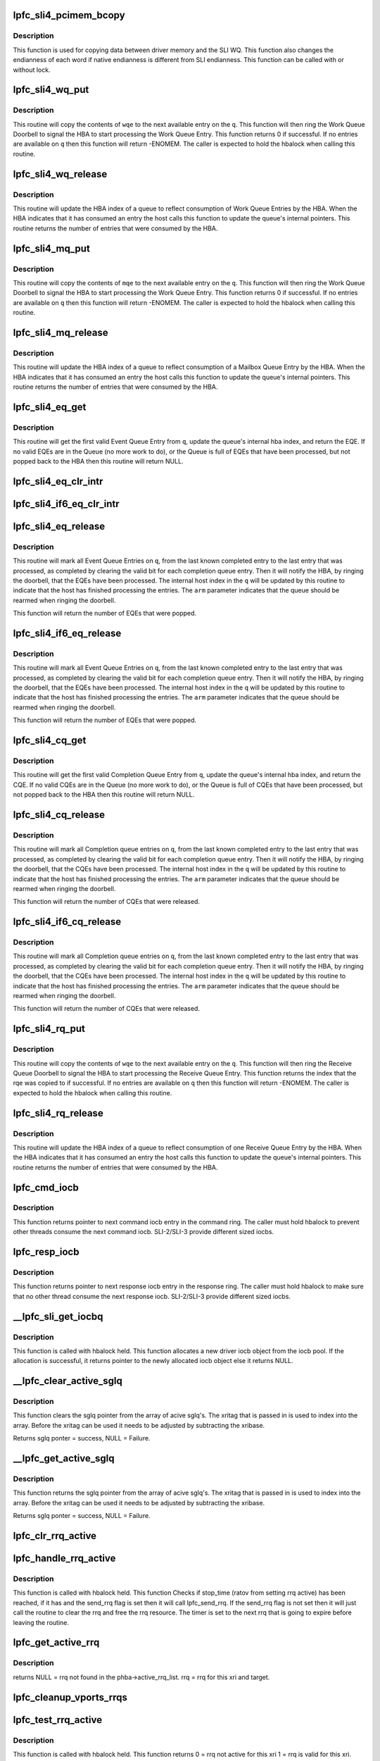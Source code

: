 .. -*- coding: utf-8; mode: rst -*-
.. src-file: drivers/scsi/lpfc/lpfc_sli.c

.. _`lpfc_sli4_pcimem_bcopy`:

lpfc_sli4_pcimem_bcopy
======================

.. c:function:: void lpfc_sli4_pcimem_bcopy(void *srcp, void *destp, uint32_t cnt)

    SLI4 memory copy function

    :param srcp:
        Source memory pointer.
    :type srcp: void \*

    :param destp:
        Destination memory pointer.
    :type destp: void \*

    :param cnt:
        Number of words required to be copied.
        Must be a multiple of sizeof(uint64_t)
    :type cnt: uint32_t

.. _`lpfc_sli4_pcimem_bcopy.description`:

Description
-----------

This function is used for copying data between driver memory
and the SLI WQ. This function also changes the endianness
of each word if native endianness is different from SLI
endianness. This function can be called with or without
lock.

.. _`lpfc_sli4_wq_put`:

lpfc_sli4_wq_put
================

.. c:function:: int lpfc_sli4_wq_put(struct lpfc_queue *q, union lpfc_wqe128 *wqe)

    Put a Work Queue Entry on an Work Queue

    :param q:
        The Work Queue to operate on.
    :type q: struct lpfc_queue \*

    :param wqe:
        The work Queue Entry to put on the Work queue.
    :type wqe: union lpfc_wqe128 \*

.. _`lpfc_sli4_wq_put.description`:

Description
-----------

This routine will copy the contents of \ ``wqe``\  to the next available entry on
the \ ``q``\ . This function will then ring the Work Queue Doorbell to signal the
HBA to start processing the Work Queue Entry. This function returns 0 if
successful. If no entries are available on \ ``q``\  then this function will return
-ENOMEM.
The caller is expected to hold the hbalock when calling this routine.

.. _`lpfc_sli4_wq_release`:

lpfc_sli4_wq_release
====================

.. c:function:: uint32_t lpfc_sli4_wq_release(struct lpfc_queue *q, uint32_t index)

    Updates internal hba index for WQ

    :param q:
        The Work Queue to operate on.
    :type q: struct lpfc_queue \*

    :param index:
        The index to advance the hba index to.
    :type index: uint32_t

.. _`lpfc_sli4_wq_release.description`:

Description
-----------

This routine will update the HBA index of a queue to reflect consumption of
Work Queue Entries by the HBA. When the HBA indicates that it has consumed
an entry the host calls this function to update the queue's internal
pointers. This routine returns the number of entries that were consumed by
the HBA.

.. _`lpfc_sli4_mq_put`:

lpfc_sli4_mq_put
================

.. c:function:: uint32_t lpfc_sli4_mq_put(struct lpfc_queue *q, struct lpfc_mqe *mqe)

    Put a Mailbox Queue Entry on an Mailbox Queue

    :param q:
        The Mailbox Queue to operate on.
    :type q: struct lpfc_queue \*

    :param mqe:
        *undescribed*
    :type mqe: struct lpfc_mqe \*

.. _`lpfc_sli4_mq_put.description`:

Description
-----------

This routine will copy the contents of \ ``mqe``\  to the next available entry on
the \ ``q``\ . This function will then ring the Work Queue Doorbell to signal the
HBA to start processing the Work Queue Entry. This function returns 0 if
successful. If no entries are available on \ ``q``\  then this function will return
-ENOMEM.
The caller is expected to hold the hbalock when calling this routine.

.. _`lpfc_sli4_mq_release`:

lpfc_sli4_mq_release
====================

.. c:function:: uint32_t lpfc_sli4_mq_release(struct lpfc_queue *q)

    Updates internal hba index for MQ

    :param q:
        The Mailbox Queue to operate on.
    :type q: struct lpfc_queue \*

.. _`lpfc_sli4_mq_release.description`:

Description
-----------

This routine will update the HBA index of a queue to reflect consumption of
a Mailbox Queue Entry by the HBA. When the HBA indicates that it has consumed
an entry the host calls this function to update the queue's internal
pointers. This routine returns the number of entries that were consumed by
the HBA.

.. _`lpfc_sli4_eq_get`:

lpfc_sli4_eq_get
================

.. c:function:: struct lpfc_eqe *lpfc_sli4_eq_get(struct lpfc_queue *q)

    Gets the next valid EQE from a EQ

    :param q:
        The Event Queue to get the first valid EQE from
    :type q: struct lpfc_queue \*

.. _`lpfc_sli4_eq_get.description`:

Description
-----------

This routine will get the first valid Event Queue Entry from \ ``q``\ , update
the queue's internal hba index, and return the EQE. If no valid EQEs are in
the Queue (no more work to do), or the Queue is full of EQEs that have been
processed, but not popped back to the HBA then this routine will return NULL.

.. _`lpfc_sli4_eq_clr_intr`:

lpfc_sli4_eq_clr_intr
=====================

.. c:function:: void lpfc_sli4_eq_clr_intr(struct lpfc_queue *q)

    Turn off interrupts from this EQ

    :param q:
        The Event Queue to disable interrupts
    :type q: struct lpfc_queue \*

.. _`lpfc_sli4_if6_eq_clr_intr`:

lpfc_sli4_if6_eq_clr_intr
=========================

.. c:function:: void lpfc_sli4_if6_eq_clr_intr(struct lpfc_queue *q)

    Turn off interrupts from this EQ

    :param q:
        The Event Queue to disable interrupts
    :type q: struct lpfc_queue \*

.. _`lpfc_sli4_eq_release`:

lpfc_sli4_eq_release
====================

.. c:function:: uint32_t lpfc_sli4_eq_release(struct lpfc_queue *q, bool arm)

    Indicates the host has finished processing an EQ

    :param q:
        The Event Queue that the host has completed processing for.
    :type q: struct lpfc_queue \*

    :param arm:
        Indicates whether the host wants to arms this CQ.
    :type arm: bool

.. _`lpfc_sli4_eq_release.description`:

Description
-----------

This routine will mark all Event Queue Entries on \ ``q``\ , from the last
known completed entry to the last entry that was processed, as completed
by clearing the valid bit for each completion queue entry. Then it will
notify the HBA, by ringing the doorbell, that the EQEs have been processed.
The internal host index in the \ ``q``\  will be updated by this routine to indicate
that the host has finished processing the entries. The \ ``arm``\  parameter
indicates that the queue should be rearmed when ringing the doorbell.

This function will return the number of EQEs that were popped.

.. _`lpfc_sli4_if6_eq_release`:

lpfc_sli4_if6_eq_release
========================

.. c:function:: uint32_t lpfc_sli4_if6_eq_release(struct lpfc_queue *q, bool arm)

    Indicates the host has finished processing an EQ

    :param q:
        The Event Queue that the host has completed processing for.
    :type q: struct lpfc_queue \*

    :param arm:
        Indicates whether the host wants to arms this CQ.
    :type arm: bool

.. _`lpfc_sli4_if6_eq_release.description`:

Description
-----------

This routine will mark all Event Queue Entries on \ ``q``\ , from the last
known completed entry to the last entry that was processed, as completed
by clearing the valid bit for each completion queue entry. Then it will
notify the HBA, by ringing the doorbell, that the EQEs have been processed.
The internal host index in the \ ``q``\  will be updated by this routine to indicate
that the host has finished processing the entries. The \ ``arm``\  parameter
indicates that the queue should be rearmed when ringing the doorbell.

This function will return the number of EQEs that were popped.

.. _`lpfc_sli4_cq_get`:

lpfc_sli4_cq_get
================

.. c:function:: struct lpfc_cqe *lpfc_sli4_cq_get(struct lpfc_queue *q)

    Gets the next valid CQE from a CQ

    :param q:
        The Completion Queue to get the first valid CQE from
    :type q: struct lpfc_queue \*

.. _`lpfc_sli4_cq_get.description`:

Description
-----------

This routine will get the first valid Completion Queue Entry from \ ``q``\ , update
the queue's internal hba index, and return the CQE. If no valid CQEs are in
the Queue (no more work to do), or the Queue is full of CQEs that have been
processed, but not popped back to the HBA then this routine will return NULL.

.. _`lpfc_sli4_cq_release`:

lpfc_sli4_cq_release
====================

.. c:function:: uint32_t lpfc_sli4_cq_release(struct lpfc_queue *q, bool arm)

    Indicates the host has finished processing a CQ

    :param q:
        The Completion Queue that the host has completed processing for.
    :type q: struct lpfc_queue \*

    :param arm:
        Indicates whether the host wants to arms this CQ.
    :type arm: bool

.. _`lpfc_sli4_cq_release.description`:

Description
-----------

This routine will mark all Completion queue entries on \ ``q``\ , from the last
known completed entry to the last entry that was processed, as completed
by clearing the valid bit for each completion queue entry. Then it will
notify the HBA, by ringing the doorbell, that the CQEs have been processed.
The internal host index in the \ ``q``\  will be updated by this routine to indicate
that the host has finished processing the entries. The \ ``arm``\  parameter
indicates that the queue should be rearmed when ringing the doorbell.

This function will return the number of CQEs that were released.

.. _`lpfc_sli4_if6_cq_release`:

lpfc_sli4_if6_cq_release
========================

.. c:function:: uint32_t lpfc_sli4_if6_cq_release(struct lpfc_queue *q, bool arm)

    Indicates the host has finished processing a CQ

    :param q:
        The Completion Queue that the host has completed processing for.
    :type q: struct lpfc_queue \*

    :param arm:
        Indicates whether the host wants to arms this CQ.
    :type arm: bool

.. _`lpfc_sli4_if6_cq_release.description`:

Description
-----------

This routine will mark all Completion queue entries on \ ``q``\ , from the last
known completed entry to the last entry that was processed, as completed
by clearing the valid bit for each completion queue entry. Then it will
notify the HBA, by ringing the doorbell, that the CQEs have been processed.
The internal host index in the \ ``q``\  will be updated by this routine to indicate
that the host has finished processing the entries. The \ ``arm``\  parameter
indicates that the queue should be rearmed when ringing the doorbell.

This function will return the number of CQEs that were released.

.. _`lpfc_sli4_rq_put`:

lpfc_sli4_rq_put
================

.. c:function:: int lpfc_sli4_rq_put(struct lpfc_queue *hq, struct lpfc_queue *dq, struct lpfc_rqe *hrqe, struct lpfc_rqe *drqe)

    Put a Receive Buffer Queue Entry on a Receive Queue

    :param hq:
        *undescribed*
    :type hq: struct lpfc_queue \*

    :param dq:
        *undescribed*
    :type dq: struct lpfc_queue \*

    :param hrqe:
        *undescribed*
    :type hrqe: struct lpfc_rqe \*

    :param drqe:
        *undescribed*
    :type drqe: struct lpfc_rqe \*

.. _`lpfc_sli4_rq_put.description`:

Description
-----------

This routine will copy the contents of \ ``wqe``\  to the next available entry on
the \ ``q``\ . This function will then ring the Receive Queue Doorbell to signal the
HBA to start processing the Receive Queue Entry. This function returns the
index that the rqe was copied to if successful. If no entries are available
on \ ``q``\  then this function will return -ENOMEM.
The caller is expected to hold the hbalock when calling this routine.

.. _`lpfc_sli4_rq_release`:

lpfc_sli4_rq_release
====================

.. c:function:: uint32_t lpfc_sli4_rq_release(struct lpfc_queue *hq, struct lpfc_queue *dq)

    Updates internal hba index for RQ

    :param hq:
        *undescribed*
    :type hq: struct lpfc_queue \*

    :param dq:
        *undescribed*
    :type dq: struct lpfc_queue \*

.. _`lpfc_sli4_rq_release.description`:

Description
-----------

This routine will update the HBA index of a queue to reflect consumption of
one Receive Queue Entry by the HBA. When the HBA indicates that it has
consumed an entry the host calls this function to update the queue's
internal pointers. This routine returns the number of entries that were
consumed by the HBA.

.. _`lpfc_cmd_iocb`:

lpfc_cmd_iocb
=============

.. c:function:: IOCB_t *lpfc_cmd_iocb(struct lpfc_hba *phba, struct lpfc_sli_ring *pring)

    Get next command iocb entry in the ring

    :param phba:
        Pointer to HBA context object.
    :type phba: struct lpfc_hba \*

    :param pring:
        Pointer to driver SLI ring object.
    :type pring: struct lpfc_sli_ring \*

.. _`lpfc_cmd_iocb.description`:

Description
-----------

This function returns pointer to next command iocb entry
in the command ring. The caller must hold hbalock to prevent
other threads consume the next command iocb.
SLI-2/SLI-3 provide different sized iocbs.

.. _`lpfc_resp_iocb`:

lpfc_resp_iocb
==============

.. c:function:: IOCB_t *lpfc_resp_iocb(struct lpfc_hba *phba, struct lpfc_sli_ring *pring)

    Get next response iocb entry in the ring

    :param phba:
        Pointer to HBA context object.
    :type phba: struct lpfc_hba \*

    :param pring:
        Pointer to driver SLI ring object.
    :type pring: struct lpfc_sli_ring \*

.. _`lpfc_resp_iocb.description`:

Description
-----------

This function returns pointer to next response iocb entry
in the response ring. The caller must hold hbalock to make sure
that no other thread consume the next response iocb.
SLI-2/SLI-3 provide different sized iocbs.

.. _`__lpfc_sli_get_iocbq`:

\__lpfc_sli_get_iocbq
=====================

.. c:function:: struct lpfc_iocbq *__lpfc_sli_get_iocbq(struct lpfc_hba *phba)

    Allocates an iocb object from iocb pool

    :param phba:
        Pointer to HBA context object.
    :type phba: struct lpfc_hba \*

.. _`__lpfc_sli_get_iocbq.description`:

Description
-----------

This function is called with hbalock held. This function
allocates a new driver iocb object from the iocb pool. If the
allocation is successful, it returns pointer to the newly
allocated iocb object else it returns NULL.

.. _`__lpfc_clear_active_sglq`:

\__lpfc_clear_active_sglq
=========================

.. c:function:: struct lpfc_sglq *__lpfc_clear_active_sglq(struct lpfc_hba *phba, uint16_t xritag)

    Remove the active sglq for this XRI.

    :param phba:
        Pointer to HBA context object.
    :type phba: struct lpfc_hba \*

    :param xritag:
        XRI value.
    :type xritag: uint16_t

.. _`__lpfc_clear_active_sglq.description`:

Description
-----------

This function clears the sglq pointer from the array of acive
sglq's. The xritag that is passed in is used to index into the
array. Before the xritag can be used it needs to be adjusted
by subtracting the xribase.

Returns sglq ponter = success, NULL = Failure.

.. _`__lpfc_get_active_sglq`:

\__lpfc_get_active_sglq
=======================

.. c:function:: struct lpfc_sglq *__lpfc_get_active_sglq(struct lpfc_hba *phba, uint16_t xritag)

    Get the active sglq for this XRI.

    :param phba:
        Pointer to HBA context object.
    :type phba: struct lpfc_hba \*

    :param xritag:
        XRI value.
    :type xritag: uint16_t

.. _`__lpfc_get_active_sglq.description`:

Description
-----------

This function returns the sglq pointer from the array of acive
sglq's. The xritag that is passed in is used to index into the
array. Before the xritag can be used it needs to be adjusted
by subtracting the xribase.

Returns sglq ponter = success, NULL = Failure.

.. _`lpfc_clr_rrq_active`:

lpfc_clr_rrq_active
===================

.. c:function:: void lpfc_clr_rrq_active(struct lpfc_hba *phba, uint16_t xritag, struct lpfc_node_rrq *rrq)

    Clears RRQ active bit in xri_bitmap.

    :param phba:
        Pointer to HBA context object.
    :type phba: struct lpfc_hba \*

    :param xritag:
        xri used in this exchange.
    :type xritag: uint16_t

    :param rrq:
        The RRQ to be cleared.
    :type rrq: struct lpfc_node_rrq \*

.. _`lpfc_handle_rrq_active`:

lpfc_handle_rrq_active
======================

.. c:function:: void lpfc_handle_rrq_active(struct lpfc_hba *phba)

    Checks if RRQ has waithed RATOV.

    :param phba:
        Pointer to HBA context object.
    :type phba: struct lpfc_hba \*

.. _`lpfc_handle_rrq_active.description`:

Description
-----------

This function is called with hbalock held. This function
Checks if stop_time (ratov from setting rrq active) has
been reached, if it has and the send_rrq flag is set then
it will call lpfc_send_rrq. If the send_rrq flag is not set
then it will just call the routine to clear the rrq and
free the rrq resource.
The timer is set to the next rrq that is going to expire before
leaving the routine.

.. _`lpfc_get_active_rrq`:

lpfc_get_active_rrq
===================

.. c:function:: struct lpfc_node_rrq *lpfc_get_active_rrq(struct lpfc_vport *vport, uint16_t xri, uint32_t did)

    Get the active RRQ for this exchange.

    :param vport:
        Pointer to vport context object.
    :type vport: struct lpfc_vport \*

    :param xri:
        The xri used in the exchange.
    :type xri: uint16_t

    :param did:
        The targets DID for this exchange.
    :type did: uint32_t

.. _`lpfc_get_active_rrq.description`:

Description
-----------

returns NULL = rrq not found in the phba->active_rrq_list.
rrq = rrq for this xri and target.

.. _`lpfc_cleanup_vports_rrqs`:

lpfc_cleanup_vports_rrqs
========================

.. c:function:: void lpfc_cleanup_vports_rrqs(struct lpfc_vport *vport, struct lpfc_nodelist *ndlp)

    Remove and clear the active RRQ for this vport.

    :param vport:
        Pointer to vport context object.
    :type vport: struct lpfc_vport \*

    :param ndlp:
        Pointer to the lpfc_node_list structure.
        If ndlp is NULL Remove all active RRQs for this vport from the
        phba->active_rrq_list and clear the rrq.
        If ndlp is not NULL then only remove rrqs for this vport & this ndlp.
    :type ndlp: struct lpfc_nodelist \*

.. _`lpfc_test_rrq_active`:

lpfc_test_rrq_active
====================

.. c:function:: int lpfc_test_rrq_active(struct lpfc_hba *phba, struct lpfc_nodelist *ndlp, uint16_t xritag)

    Test RRQ bit in xri_bitmap.

    :param phba:
        Pointer to HBA context object.
    :type phba: struct lpfc_hba \*

    :param ndlp:
        Targets nodelist pointer for this exchange.
        \ ``xritag``\  the xri in the bitmap to test.
    :type ndlp: struct lpfc_nodelist \*

    :param xritag:
        *undescribed*
    :type xritag: uint16_t

.. _`lpfc_test_rrq_active.description`:

Description
-----------

This function is called with hbalock held. This function
returns 0 = rrq not active for this xri
1 = rrq is valid for this xri.

.. _`lpfc_set_rrq_active`:

lpfc_set_rrq_active
===================

.. c:function:: int lpfc_set_rrq_active(struct lpfc_hba *phba, struct lpfc_nodelist *ndlp, uint16_t xritag, uint16_t rxid, uint16_t send_rrq)

    set RRQ active bit in xri_bitmap.

    :param phba:
        Pointer to HBA context object.
    :type phba: struct lpfc_hba \*

    :param ndlp:
        nodelist pointer for this target.
    :type ndlp: struct lpfc_nodelist \*

    :param xritag:
        xri used in this exchange.
    :type xritag: uint16_t

    :param rxid:
        Remote Exchange ID.
    :type rxid: uint16_t

    :param send_rrq:
        Flag used to determine if we should send rrq els cmd.
    :type send_rrq: uint16_t

.. _`lpfc_set_rrq_active.description`:

Description
-----------

This function takes the hbalock.
The active bit is always set in the active rrq xri_bitmap even
if there is no slot avaiable for the other rrq information.

returns 0 rrq actived for this xri
< 0 No memory or invalid ndlp.

.. _`__lpfc_sli_get_els_sglq`:

\__lpfc_sli_get_els_sglq
========================

.. c:function:: struct lpfc_sglq *__lpfc_sli_get_els_sglq(struct lpfc_hba *phba, struct lpfc_iocbq *piocbq)

    Allocates an iocb object from sgl pool

    :param phba:
        Pointer to HBA context object.
    :type phba: struct lpfc_hba \*

    :param piocbq:
        *undescribed*
    :type piocbq: struct lpfc_iocbq \*

.. _`__lpfc_sli_get_els_sglq.description`:

Description
-----------

This function is called with the ring lock held. This function
gets a new driver sglq object from the sglq list. If the
list is not empty then it is successful, it returns pointer to the newly
allocated sglq object else it returns NULL.

.. _`__lpfc_sli_get_nvmet_sglq`:

\__lpfc_sli_get_nvmet_sglq
==========================

.. c:function:: struct lpfc_sglq *__lpfc_sli_get_nvmet_sglq(struct lpfc_hba *phba, struct lpfc_iocbq *piocbq)

    Allocates an iocb object from sgl pool

    :param phba:
        Pointer to HBA context object.
    :type phba: struct lpfc_hba \*

    :param piocbq:
        *undescribed*
    :type piocbq: struct lpfc_iocbq \*

.. _`__lpfc_sli_get_nvmet_sglq.description`:

Description
-----------

This function is called with the sgl_list lock held. This function
gets a new driver sglq object from the sglq list. If the
list is not empty then it is successful, it returns pointer to the newly
allocated sglq object else it returns NULL.

.. _`lpfc_sli_get_iocbq`:

lpfc_sli_get_iocbq
==================

.. c:function:: struct lpfc_iocbq *lpfc_sli_get_iocbq(struct lpfc_hba *phba)

    Allocates an iocb object from iocb pool

    :param phba:
        Pointer to HBA context object.
    :type phba: struct lpfc_hba \*

.. _`lpfc_sli_get_iocbq.description`:

Description
-----------

This function is called with no lock held. This function
allocates a new driver iocb object from the iocb pool. If the
allocation is successful, it returns pointer to the newly
allocated iocb object else it returns NULL.

.. _`__lpfc_sli_release_iocbq_s4`:

\__lpfc_sli_release_iocbq_s4
============================

.. c:function:: void __lpfc_sli_release_iocbq_s4(struct lpfc_hba *phba, struct lpfc_iocbq *iocbq)

    Release iocb to the iocb pool

    :param phba:
        Pointer to HBA context object.
    :type phba: struct lpfc_hba \*

    :param iocbq:
        Pointer to driver iocb object.
    :type iocbq: struct lpfc_iocbq \*

.. _`__lpfc_sli_release_iocbq_s4.description`:

Description
-----------

This function is called with hbalock held to release driver
iocb object to the iocb pool. The iotag in the iocb object
does not change for each use of the iocb object. This function
clears all other fields of the iocb object when it is freed.
The sqlq structure that holds the xritag and phys and virtual
mappings for the scatter gather list is retrieved from the
active array of sglq. The get of the sglq pointer also clears
the entry in the array. If the status of the IO indiactes that
this IO was aborted then the sglq entry it put on the
lpfc_abts_els_sgl_list until the CQ_ABORTED_XRI is received. If the
IO has good status or fails for any other reason then the sglq
entry is added to the free list (lpfc_els_sgl_list).

.. _`__lpfc_sli_release_iocbq_s3`:

\__lpfc_sli_release_iocbq_s3
============================

.. c:function:: void __lpfc_sli_release_iocbq_s3(struct lpfc_hba *phba, struct lpfc_iocbq *iocbq)

    Release iocb to the iocb pool

    :param phba:
        Pointer to HBA context object.
    :type phba: struct lpfc_hba \*

    :param iocbq:
        Pointer to driver iocb object.
    :type iocbq: struct lpfc_iocbq \*

.. _`__lpfc_sli_release_iocbq_s3.description`:

Description
-----------

This function is called with hbalock held to release driver
iocb object to the iocb pool. The iotag in the iocb object
does not change for each use of the iocb object. This function
clears all other fields of the iocb object when it is freed.

.. _`__lpfc_sli_release_iocbq`:

\__lpfc_sli_release_iocbq
=========================

.. c:function:: void __lpfc_sli_release_iocbq(struct lpfc_hba *phba, struct lpfc_iocbq *iocbq)

    Release iocb to the iocb pool

    :param phba:
        Pointer to HBA context object.
    :type phba: struct lpfc_hba \*

    :param iocbq:
        Pointer to driver iocb object.
    :type iocbq: struct lpfc_iocbq \*

.. _`__lpfc_sli_release_iocbq.description`:

Description
-----------

This function is called with hbalock held to release driver
iocb object to the iocb pool. The iotag in the iocb object
does not change for each use of the iocb object. This function
clears all other fields of the iocb object when it is freed.

.. _`lpfc_sli_release_iocbq`:

lpfc_sli_release_iocbq
======================

.. c:function:: void lpfc_sli_release_iocbq(struct lpfc_hba *phba, struct lpfc_iocbq *iocbq)

    Release iocb to the iocb pool

    :param phba:
        Pointer to HBA context object.
    :type phba: struct lpfc_hba \*

    :param iocbq:
        Pointer to driver iocb object.
    :type iocbq: struct lpfc_iocbq \*

.. _`lpfc_sli_release_iocbq.description`:

Description
-----------

This function is called with no lock held to release the iocb to
iocb pool.

.. _`lpfc_sli_cancel_iocbs`:

lpfc_sli_cancel_iocbs
=====================

.. c:function:: void lpfc_sli_cancel_iocbs(struct lpfc_hba *phba, struct list_head *iocblist, uint32_t ulpstatus, uint32_t ulpWord4)

    Cancel all iocbs from a list.

    :param phba:
        Pointer to HBA context object.
    :type phba: struct lpfc_hba \*

    :param iocblist:
        List of IOCBs.
    :type iocblist: struct list_head \*

    :param ulpstatus:
        ULP status in IOCB command field.
    :type ulpstatus: uint32_t

    :param ulpWord4:
        ULP word-4 in IOCB command field.
    :type ulpWord4: uint32_t

.. _`lpfc_sli_cancel_iocbs.description`:

Description
-----------

This function is called with a list of IOCBs to cancel. It cancels the IOCB
on the list by invoking the complete callback function associated with the
IOCB with the provided \ ``ulpstatus``\  and \ ``ulpword4``\  set to the IOCB commond
fields.

.. _`lpfc_sli_iocb_cmd_type`:

lpfc_sli_iocb_cmd_type
======================

.. c:function:: lpfc_iocb_type lpfc_sli_iocb_cmd_type(uint8_t iocb_cmnd)

    Get the iocb type

    :param iocb_cmnd:
        iocb command code.
    :type iocb_cmnd: uint8_t

.. _`lpfc_sli_iocb_cmd_type.description`:

Description
-----------

This function is called by ring event handler function to get the iocb type.
This function translates the iocb command to an iocb command type used to
decide the final disposition of each completed IOCB.
The function returns
LPFC_UNKNOWN_IOCB if it is an unsupported iocb
LPFC_SOL_IOCB     if it is a solicited iocb completion
LPFC_ABORT_IOCB   if it is an abort iocb
LPFC_UNSOL_IOCB   if it is an unsolicited iocb

The caller is not required to hold any lock.

.. _`lpfc_sli_ring_map`:

lpfc_sli_ring_map
=================

.. c:function:: int lpfc_sli_ring_map(struct lpfc_hba *phba)

    Issue config_ring mbox for all rings

    :param phba:
        Pointer to HBA context object.
    :type phba: struct lpfc_hba \*

.. _`lpfc_sli_ring_map.description`:

Description
-----------

This function is called from SLI initialization code
to configure every ring of the HBA's SLI interface. The
caller is not required to hold any lock. This function issues
a config_ring mailbox command for each ring.
This function returns zero if successful else returns a negative
error code.

.. _`lpfc_sli_ringtxcmpl_put`:

lpfc_sli_ringtxcmpl_put
=======================

.. c:function:: int lpfc_sli_ringtxcmpl_put(struct lpfc_hba *phba, struct lpfc_sli_ring *pring, struct lpfc_iocbq *piocb)

    Adds new iocb to the txcmplq

    :param phba:
        Pointer to HBA context object.
    :type phba: struct lpfc_hba \*

    :param pring:
        Pointer to driver SLI ring object.
    :type pring: struct lpfc_sli_ring \*

    :param piocb:
        Pointer to the driver iocb object.
    :type piocb: struct lpfc_iocbq \*

.. _`lpfc_sli_ringtxcmpl_put.description`:

Description
-----------

This function is called with hbalock held. The function adds the
new iocb to txcmplq of the given ring. This function always returns
0. If this function is called for ELS ring, this function checks if
there is a vport associated with the ELS command. This function also
starts els_tmofunc timer if this is an ELS command.

.. _`lpfc_sli_ringtx_get`:

lpfc_sli_ringtx_get
===================

.. c:function:: struct lpfc_iocbq *lpfc_sli_ringtx_get(struct lpfc_hba *phba, struct lpfc_sli_ring *pring)

    Get first element of the txq

    :param phba:
        Pointer to HBA context object.
    :type phba: struct lpfc_hba \*

    :param pring:
        Pointer to driver SLI ring object.
    :type pring: struct lpfc_sli_ring \*

.. _`lpfc_sli_ringtx_get.description`:

Description
-----------

This function is called with hbalock held to get next
iocb in txq of the given ring. If there is any iocb in
the txq, the function returns first iocb in the list after
removing the iocb from the list, else it returns NULL.

.. _`lpfc_sli_next_iocb_slot`:

lpfc_sli_next_iocb_slot
=======================

.. c:function:: IOCB_t *lpfc_sli_next_iocb_slot(struct lpfc_hba *phba, struct lpfc_sli_ring *pring)

    Get next iocb slot in the ring

    :param phba:
        Pointer to HBA context object.
    :type phba: struct lpfc_hba \*

    :param pring:
        Pointer to driver SLI ring object.
    :type pring: struct lpfc_sli_ring \*

.. _`lpfc_sli_next_iocb_slot.description`:

Description
-----------

This function is called with hbalock held and the caller must post the
iocb without releasing the lock. If the caller releases the lock,
iocb slot returned by the function is not guaranteed to be available.
The function returns pointer to the next available iocb slot if there
is available slot in the ring, else it returns NULL.
If the get index of the ring is ahead of the put index, the function
will post an error attention event to the worker thread to take the
HBA to offline state.

.. _`lpfc_sli_next_iotag`:

lpfc_sli_next_iotag
===================

.. c:function:: uint16_t lpfc_sli_next_iotag(struct lpfc_hba *phba, struct lpfc_iocbq *iocbq)

    Get an iotag for the iocb

    :param phba:
        Pointer to HBA context object.
    :type phba: struct lpfc_hba \*

    :param iocbq:
        Pointer to driver iocb object.
    :type iocbq: struct lpfc_iocbq \*

.. _`lpfc_sli_next_iotag.description`:

Description
-----------

This function gets an iotag for the iocb. If there is no unused iotag and
the iocbq_lookup_len < 0xffff, this function allocates a bigger iotag_lookup
array and assigns a new iotag.
The function returns the allocated iotag if successful, else returns zero.
Zero is not a valid iotag.
The caller is not required to hold any lock.

.. _`lpfc_sli_submit_iocb`:

lpfc_sli_submit_iocb
====================

.. c:function:: void lpfc_sli_submit_iocb(struct lpfc_hba *phba, struct lpfc_sli_ring *pring, IOCB_t *iocb, struct lpfc_iocbq *nextiocb)

    Submit an iocb to the firmware

    :param phba:
        Pointer to HBA context object.
    :type phba: struct lpfc_hba \*

    :param pring:
        Pointer to driver SLI ring object.
    :type pring: struct lpfc_sli_ring \*

    :param iocb:
        Pointer to iocb slot in the ring.
    :type iocb: IOCB_t \*

    :param nextiocb:
        Pointer to driver iocb object which need to be
        posted to firmware.
    :type nextiocb: struct lpfc_iocbq \*

.. _`lpfc_sli_submit_iocb.description`:

Description
-----------

This function is called with hbalock held to post a new iocb to
the firmware. This function copies the new iocb to ring iocb slot and
updates the ring pointers. It adds the new iocb to txcmplq if there is
a completion call back for this iocb else the function will free the
iocb object.

.. _`lpfc_sli_update_full_ring`:

lpfc_sli_update_full_ring
=========================

.. c:function:: void lpfc_sli_update_full_ring(struct lpfc_hba *phba, struct lpfc_sli_ring *pring)

    Update the chip attention register

    :param phba:
        Pointer to HBA context object.
    :type phba: struct lpfc_hba \*

    :param pring:
        Pointer to driver SLI ring object.
    :type pring: struct lpfc_sli_ring \*

.. _`lpfc_sli_update_full_ring.description`:

Description
-----------

The caller is not required to hold any lock for calling this function.
This function updates the chip attention bits for the ring to inform firmware
that there are pending work to be done for this ring and requests an
interrupt when there is space available in the ring. This function is
called when the driver is unable to post more iocbs to the ring due
to unavailability of space in the ring.

.. _`lpfc_sli_update_ring`:

lpfc_sli_update_ring
====================

.. c:function:: void lpfc_sli_update_ring(struct lpfc_hba *phba, struct lpfc_sli_ring *pring)

    Update chip attention register

    :param phba:
        Pointer to HBA context object.
    :type phba: struct lpfc_hba \*

    :param pring:
        Pointer to driver SLI ring object.
    :type pring: struct lpfc_sli_ring \*

.. _`lpfc_sli_update_ring.description`:

Description
-----------

This function updates the chip attention register bit for the
given ring to inform HBA that there is more work to be done
in this ring. The caller is not required to hold any lock.

.. _`lpfc_sli_resume_iocb`:

lpfc_sli_resume_iocb
====================

.. c:function:: void lpfc_sli_resume_iocb(struct lpfc_hba *phba, struct lpfc_sli_ring *pring)

    Process iocbs in the txq

    :param phba:
        Pointer to HBA context object.
    :type phba: struct lpfc_hba \*

    :param pring:
        Pointer to driver SLI ring object.
    :type pring: struct lpfc_sli_ring \*

.. _`lpfc_sli_resume_iocb.description`:

Description
-----------

This function is called with hbalock held to post pending iocbs
in the txq to the firmware. This function is called when driver
detects space available in the ring.

.. _`lpfc_sli_next_hbq_slot`:

lpfc_sli_next_hbq_slot
======================

.. c:function:: struct lpfc_hbq_entry *lpfc_sli_next_hbq_slot(struct lpfc_hba *phba, uint32_t hbqno)

    Get next hbq entry for the HBQ

    :param phba:
        Pointer to HBA context object.
    :type phba: struct lpfc_hba \*

    :param hbqno:
        HBQ number.
    :type hbqno: uint32_t

.. _`lpfc_sli_next_hbq_slot.description`:

Description
-----------

This function is called with hbalock held to get the next
available slot for the given HBQ. If there is free slot
available for the HBQ it will return pointer to the next available
HBQ entry else it will return NULL.

.. _`lpfc_sli_hbqbuf_free_all`:

lpfc_sli_hbqbuf_free_all
========================

.. c:function:: void lpfc_sli_hbqbuf_free_all(struct lpfc_hba *phba)

    Free all the hbq buffers

    :param phba:
        Pointer to HBA context object.
    :type phba: struct lpfc_hba \*

.. _`lpfc_sli_hbqbuf_free_all.description`:

Description
-----------

This function is called with no lock held to free all the
hbq buffers while uninitializing the SLI interface. It also
frees the HBQ buffers returned by the firmware but not yet
processed by the upper layers.

.. _`lpfc_sli_hbq_to_firmware`:

lpfc_sli_hbq_to_firmware
========================

.. c:function:: int lpfc_sli_hbq_to_firmware(struct lpfc_hba *phba, uint32_t hbqno, struct hbq_dmabuf *hbq_buf)

    Post the hbq buffer to firmware

    :param phba:
        Pointer to HBA context object.
    :type phba: struct lpfc_hba \*

    :param hbqno:
        HBQ number.
    :type hbqno: uint32_t

    :param hbq_buf:
        Pointer to HBQ buffer.
    :type hbq_buf: struct hbq_dmabuf \*

.. _`lpfc_sli_hbq_to_firmware.description`:

Description
-----------

This function is called with the hbalock held to post a
hbq buffer to the firmware. If the function finds an empty
slot in the HBQ, it will post the buffer. The function will return
pointer to the hbq entry if it successfully post the buffer
else it will return NULL.

.. _`lpfc_sli_hbq_to_firmware_s3`:

lpfc_sli_hbq_to_firmware_s3
===========================

.. c:function:: int lpfc_sli_hbq_to_firmware_s3(struct lpfc_hba *phba, uint32_t hbqno, struct hbq_dmabuf *hbq_buf)

    Post the hbq buffer to SLI3 firmware

    :param phba:
        Pointer to HBA context object.
    :type phba: struct lpfc_hba \*

    :param hbqno:
        HBQ number.
    :type hbqno: uint32_t

    :param hbq_buf:
        Pointer to HBQ buffer.
    :type hbq_buf: struct hbq_dmabuf \*

.. _`lpfc_sli_hbq_to_firmware_s3.description`:

Description
-----------

This function is called with the hbalock held to post a hbq buffer to the
firmware. If the function finds an empty slot in the HBQ, it will post the
buffer and place it on the hbq_buffer_list. The function will return zero if
it successfully post the buffer else it will return an error.

.. _`lpfc_sli_hbq_to_firmware_s4`:

lpfc_sli_hbq_to_firmware_s4
===========================

.. c:function:: int lpfc_sli_hbq_to_firmware_s4(struct lpfc_hba *phba, uint32_t hbqno, struct hbq_dmabuf *hbq_buf)

    Post the hbq buffer to SLI4 firmware

    :param phba:
        Pointer to HBA context object.
    :type phba: struct lpfc_hba \*

    :param hbqno:
        HBQ number.
    :type hbqno: uint32_t

    :param hbq_buf:
        Pointer to HBQ buffer.
    :type hbq_buf: struct hbq_dmabuf \*

.. _`lpfc_sli_hbq_to_firmware_s4.description`:

Description
-----------

This function is called with the hbalock held to post an RQE to the SLI4
firmware. If able to post the RQE to the RQ it will queue the hbq entry to
the hbq_buffer_list and return zero, otherwise it will return an error.

.. _`lpfc_sli_hbqbuf_fill_hbqs`:

lpfc_sli_hbqbuf_fill_hbqs
=========================

.. c:function:: int lpfc_sli_hbqbuf_fill_hbqs(struct lpfc_hba *phba, uint32_t hbqno, uint32_t count)

    Post more hbq buffers to HBQ

    :param phba:
        Pointer to HBA context object.
    :type phba: struct lpfc_hba \*

    :param hbqno:
        HBQ number.
    :type hbqno: uint32_t

    :param count:
        Number of HBQ buffers to be posted.
    :type count: uint32_t

.. _`lpfc_sli_hbqbuf_fill_hbqs.description`:

Description
-----------

This function is called with no lock held to post more hbq buffers to the
given HBQ. The function returns the number of HBQ buffers successfully
posted.

.. _`lpfc_sli_hbqbuf_add_hbqs`:

lpfc_sli_hbqbuf_add_hbqs
========================

.. c:function:: int lpfc_sli_hbqbuf_add_hbqs(struct lpfc_hba *phba, uint32_t qno)

    Post more HBQ buffers to firmware

    :param phba:
        Pointer to HBA context object.
    :type phba: struct lpfc_hba \*

    :param qno:
        HBQ number.
    :type qno: uint32_t

.. _`lpfc_sli_hbqbuf_add_hbqs.description`:

Description
-----------

This function posts more buffers to the HBQ. This function
is called with no lock held. The function returns the number of HBQ entries
successfully allocated.

.. _`lpfc_sli_hbqbuf_init_hbqs`:

lpfc_sli_hbqbuf_init_hbqs
=========================

.. c:function:: int lpfc_sli_hbqbuf_init_hbqs(struct lpfc_hba *phba, uint32_t qno)

    Post initial buffers to the HBQ

    :param phba:
        Pointer to HBA context object.
    :type phba: struct lpfc_hba \*

    :param qno:
        HBQ queue number.
    :type qno: uint32_t

.. _`lpfc_sli_hbqbuf_init_hbqs.description`:

Description
-----------

This function is called from SLI initialization code path with
no lock held to post initial HBQ buffers to firmware. The
function returns the number of HBQ entries successfully allocated.

.. _`lpfc_sli_hbqbuf_get`:

lpfc_sli_hbqbuf_get
===================

.. c:function:: struct hbq_dmabuf *lpfc_sli_hbqbuf_get(struct list_head *rb_list)

    Remove the first hbq off of an hbq list

    :param rb_list:
        *undescribed*
    :type rb_list: struct list_head \*

.. _`lpfc_sli_hbqbuf_get.description`:

Description
-----------

This function removes the first hbq buffer on an hbq list and returns a
pointer to that buffer. If it finds no buffers on the list it returns NULL.

.. _`lpfc_sli_rqbuf_get`:

lpfc_sli_rqbuf_get
==================

.. c:function:: struct rqb_dmabuf *lpfc_sli_rqbuf_get(struct lpfc_hba *phba, struct lpfc_queue *hrq)

    Remove the first dma buffer off of an RQ list

    :param phba:
        Pointer to HBA context object.
    :type phba: struct lpfc_hba \*

    :param hrq:
        *undescribed*
    :type hrq: struct lpfc_queue \*

.. _`lpfc_sli_rqbuf_get.description`:

Description
-----------

This function removes the first RQ buffer on an RQ buffer list and returns a
pointer to that buffer. If it finds no buffers on the list it returns NULL.

.. _`lpfc_sli_hbqbuf_find`:

lpfc_sli_hbqbuf_find
====================

.. c:function:: struct hbq_dmabuf *lpfc_sli_hbqbuf_find(struct lpfc_hba *phba, uint32_t tag)

    Find the hbq buffer associated with a tag

    :param phba:
        Pointer to HBA context object.
    :type phba: struct lpfc_hba \*

    :param tag:
        Tag of the hbq buffer.
    :type tag: uint32_t

.. _`lpfc_sli_hbqbuf_find.description`:

Description
-----------

This function searches for the hbq buffer associated with the given tag in
the hbq buffer list. If it finds the hbq buffer, it returns the hbq_buffer
otherwise it returns NULL.

.. _`lpfc_sli_free_hbq`:

lpfc_sli_free_hbq
=================

.. c:function:: void lpfc_sli_free_hbq(struct lpfc_hba *phba, struct hbq_dmabuf *hbq_buffer)

    Give back the hbq buffer to firmware

    :param phba:
        Pointer to HBA context object.
    :type phba: struct lpfc_hba \*

    :param hbq_buffer:
        Pointer to HBQ buffer.
    :type hbq_buffer: struct hbq_dmabuf \*

.. _`lpfc_sli_free_hbq.description`:

Description
-----------

This function is called with hbalock. This function gives back
the hbq buffer to firmware. If the HBQ does not have space to
post the buffer, it will free the buffer.

.. _`lpfc_sli_chk_mbx_command`:

lpfc_sli_chk_mbx_command
========================

.. c:function:: int lpfc_sli_chk_mbx_command(uint8_t mbxCommand)

    Check if the mailbox is a legitimate mailbox

    :param mbxCommand:
        mailbox command code.
    :type mbxCommand: uint8_t

.. _`lpfc_sli_chk_mbx_command.description`:

Description
-----------

This function is called by the mailbox event handler function to verify
that the completed mailbox command is a legitimate mailbox command. If the
completed mailbox is not known to the function, it will return MBX_SHUTDOWN
and the mailbox event handler will take the HBA offline.

.. _`lpfc_sli_wake_mbox_wait`:

lpfc_sli_wake_mbox_wait
=======================

.. c:function:: void lpfc_sli_wake_mbox_wait(struct lpfc_hba *phba, LPFC_MBOXQ_t *pmboxq)

    lpfc_sli_issue_mbox_wait mbox completion handler

    :param phba:
        Pointer to HBA context object.
    :type phba: struct lpfc_hba \*

    :param pmboxq:
        Pointer to mailbox command.
    :type pmboxq: LPFC_MBOXQ_t \*

.. _`lpfc_sli_wake_mbox_wait.description`:

Description
-----------

This is completion handler function for mailbox commands issued from
lpfc_sli_issue_mbox_wait function. This function is called by the
mailbox event handler function with no lock held. This function
will wake up thread waiting on the wait queue pointed by context1
of the mailbox.

.. _`lpfc_sli_def_mbox_cmpl`:

lpfc_sli_def_mbox_cmpl
======================

.. c:function:: void lpfc_sli_def_mbox_cmpl(struct lpfc_hba *phba, LPFC_MBOXQ_t *pmb)

    Default mailbox completion handler

    :param phba:
        Pointer to HBA context object.
    :type phba: struct lpfc_hba \*

    :param pmb:
        Pointer to mailbox object.
    :type pmb: LPFC_MBOXQ_t \*

.. _`lpfc_sli_def_mbox_cmpl.description`:

Description
-----------

This function is the default mailbox completion handler. It
frees the memory resources associated with the completed mailbox
command. If the completed command is a REG_LOGIN mailbox command,
this function will issue a UREG_LOGIN to re-claim the RPI.

.. _`lpfc_sli_handle_mb_event`:

lpfc_sli_handle_mb_event
========================

.. c:function:: int lpfc_sli_handle_mb_event(struct lpfc_hba *phba)

    Handle mailbox completions from firmware

    :param phba:
        Pointer to HBA context object.
    :type phba: struct lpfc_hba \*

.. _`lpfc_sli_handle_mb_event.description`:

Description
-----------

This function is called with no lock held. This function processes all
the completed mailbox commands and gives it to upper layers. The interrupt
service routine processes mailbox completion interrupt and adds completed
mailbox commands to the mboxq_cmpl queue and signals the worker thread.
Worker thread call lpfc_sli_handle_mb_event, which will return the
completed mailbox commands in mboxq_cmpl queue to the upper layers. This
function returns the mailbox commands to the upper layer by calling the
completion handler function of each mailbox.

.. _`lpfc_sli_get_buff`:

lpfc_sli_get_buff
=================

.. c:function:: struct lpfc_dmabuf *lpfc_sli_get_buff(struct lpfc_hba *phba, struct lpfc_sli_ring *pring, uint32_t tag)

    Get the buffer associated with the buffer tag

    :param phba:
        Pointer to HBA context object.
    :type phba: struct lpfc_hba \*

    :param pring:
        Pointer to driver SLI ring object.
    :type pring: struct lpfc_sli_ring \*

    :param tag:
        buffer tag.
    :type tag: uint32_t

.. _`lpfc_sli_get_buff.description`:

Description
-----------

This function is called with no lock held. When QUE_BUFTAG_BIT bit
is set in the tag the buffer is posted for a particular exchange,
the function will return the buffer without replacing the buffer.
If the buffer is for unsolicited ELS or CT traffic, this function
returns the buffer and also posts another buffer to the firmware.

.. _`lpfc_complete_unsol_iocb`:

lpfc_complete_unsol_iocb
========================

.. c:function:: int lpfc_complete_unsol_iocb(struct lpfc_hba *phba, struct lpfc_sli_ring *pring, struct lpfc_iocbq *saveq, uint32_t fch_r_ctl, uint32_t fch_type)

    Complete an unsolicited sequence

    :param phba:
        Pointer to HBA context object.
    :type phba: struct lpfc_hba \*

    :param pring:
        Pointer to driver SLI ring object.
    :type pring: struct lpfc_sli_ring \*

    :param saveq:
        Pointer to the iocbq struct representing the sequence starting frame.
    :type saveq: struct lpfc_iocbq \*

    :param fch_r_ctl:
        the r_ctl for the first frame of the sequence.
    :type fch_r_ctl: uint32_t

    :param fch_type:
        the type for the first frame of the sequence.
    :type fch_type: uint32_t

.. _`lpfc_complete_unsol_iocb.description`:

Description
-----------

This function is called with no lock held. This function uses the r_ctl and
type of the received sequence to find the correct callback function to call
to process the sequence.

.. _`lpfc_sli_process_unsol_iocb`:

lpfc_sli_process_unsol_iocb
===========================

.. c:function:: int lpfc_sli_process_unsol_iocb(struct lpfc_hba *phba, struct lpfc_sli_ring *pring, struct lpfc_iocbq *saveq)

    Unsolicited iocb handler

    :param phba:
        Pointer to HBA context object.
    :type phba: struct lpfc_hba \*

    :param pring:
        Pointer to driver SLI ring object.
    :type pring: struct lpfc_sli_ring \*

    :param saveq:
        Pointer to the unsolicited iocb.
    :type saveq: struct lpfc_iocbq \*

.. _`lpfc_sli_process_unsol_iocb.description`:

Description
-----------

This function is called with no lock held by the ring event handler
when there is an unsolicited iocb posted to the response ring by the
firmware. This function gets the buffer associated with the iocbs
and calls the event handler for the ring. This function handles both
qring buffers and hbq buffers.
When the function returns 1 the caller can free the iocb object otherwise
upper layer functions will free the iocb objects.

.. _`lpfc_sli_iocbq_lookup`:

lpfc_sli_iocbq_lookup
=====================

.. c:function:: struct lpfc_iocbq *lpfc_sli_iocbq_lookup(struct lpfc_hba *phba, struct lpfc_sli_ring *pring, struct lpfc_iocbq *prspiocb)

    Find command iocb for the given response iocb

    :param phba:
        Pointer to HBA context object.
    :type phba: struct lpfc_hba \*

    :param pring:
        Pointer to driver SLI ring object.
    :type pring: struct lpfc_sli_ring \*

    :param prspiocb:
        Pointer to response iocb object.
    :type prspiocb: struct lpfc_iocbq \*

.. _`lpfc_sli_iocbq_lookup.description`:

Description
-----------

This function looks up the iocb_lookup table to get the command iocb
corresponding to the given response iocb using the iotag of the
response iocb. This function is called with the hbalock held
for sli3 devices or the ring_lock for sli4 devices.
This function returns the command iocb object if it finds the command
iocb else returns NULL.

.. _`lpfc_sli_iocbq_lookup_by_tag`:

lpfc_sli_iocbq_lookup_by_tag
============================

.. c:function:: struct lpfc_iocbq *lpfc_sli_iocbq_lookup_by_tag(struct lpfc_hba *phba, struct lpfc_sli_ring *pring, uint16_t iotag)

    Find command iocb for the iotag

    :param phba:
        Pointer to HBA context object.
    :type phba: struct lpfc_hba \*

    :param pring:
        Pointer to driver SLI ring object.
    :type pring: struct lpfc_sli_ring \*

    :param iotag:
        IOCB tag.
    :type iotag: uint16_t

.. _`lpfc_sli_iocbq_lookup_by_tag.description`:

Description
-----------

This function looks up the iocb_lookup table to get the command iocb
corresponding to the given iotag. This function is called with the
hbalock held.
This function returns the command iocb object if it finds the command
iocb else returns NULL.

.. _`lpfc_sli_process_sol_iocb`:

lpfc_sli_process_sol_iocb
=========================

.. c:function:: int lpfc_sli_process_sol_iocb(struct lpfc_hba *phba, struct lpfc_sli_ring *pring, struct lpfc_iocbq *saveq)

    process solicited iocb completion

    :param phba:
        Pointer to HBA context object.
    :type phba: struct lpfc_hba \*

    :param pring:
        Pointer to driver SLI ring object.
    :type pring: struct lpfc_sli_ring \*

    :param saveq:
        Pointer to the response iocb to be processed.
    :type saveq: struct lpfc_iocbq \*

.. _`lpfc_sli_process_sol_iocb.description`:

Description
-----------

This function is called by the ring event handler for non-fcp
rings when there is a new response iocb in the response ring.
The caller is not required to hold any locks. This function
gets the command iocb associated with the response iocb and
calls the completion handler for the command iocb. If there
is no completion handler, the function will free the resources
associated with command iocb. If the response iocb is for
an already aborted command iocb, the status of the completion
is changed to IOSTAT_LOCAL_REJECT/IOERR_SLI_ABORTED.
This function always returns 1.

.. _`lpfc_sli_rsp_pointers_error`:

lpfc_sli_rsp_pointers_error
===========================

.. c:function:: void lpfc_sli_rsp_pointers_error(struct lpfc_hba *phba, struct lpfc_sli_ring *pring)

    Response ring pointer error handler

    :param phba:
        Pointer to HBA context object.
    :type phba: struct lpfc_hba \*

    :param pring:
        Pointer to driver SLI ring object.
    :type pring: struct lpfc_sli_ring \*

.. _`lpfc_sli_rsp_pointers_error.description`:

Description
-----------

This function is called from the iocb ring event handlers when
put pointer is ahead of the get pointer for a ring. This function signal
an error attention condition to the worker thread and the worker
thread will transition the HBA to offline state.

.. _`lpfc_poll_eratt`:

lpfc_poll_eratt
===============

.. c:function:: void lpfc_poll_eratt(struct timer_list *t)

    Error attention polling timer timeout handler

    :param t:
        *undescribed*
    :type t: struct timer_list \*

.. _`lpfc_poll_eratt.description`:

Description
-----------

This function is invoked by the Error Attention polling timer when the
timer times out. It will check the SLI Error Attention register for
possible attention events. If so, it will post an Error Attention event
and wake up worker thread to process it. Otherwise, it will set up the
Error Attention polling timer for the next poll.

.. _`lpfc_sli_handle_fast_ring_event`:

lpfc_sli_handle_fast_ring_event
===============================

.. c:function:: int lpfc_sli_handle_fast_ring_event(struct lpfc_hba *phba, struct lpfc_sli_ring *pring, uint32_t mask)

    Handle ring events on FCP ring

    :param phba:
        Pointer to HBA context object.
    :type phba: struct lpfc_hba \*

    :param pring:
        Pointer to driver SLI ring object.
    :type pring: struct lpfc_sli_ring \*

    :param mask:
        Host attention register mask for this ring.
    :type mask: uint32_t

.. _`lpfc_sli_handle_fast_ring_event.description`:

Description
-----------

This function is called from the interrupt context when there is a ring
event for the fcp ring. The caller does not hold any lock.
The function processes each response iocb in the response ring until it
finds an iocb with LE bit set and chains all the iocbs up to the iocb with
LE bit set. The function will call the completion handler of the command iocb
if the response iocb indicates a completion for a command iocb or it is
an abort completion. The function will call lpfc_sli_process_unsol_iocb
function if this is an unsolicited iocb.
This routine presumes LPFC_FCP_RING handling and doesn't bother
to check it explicitly.

.. _`lpfc_sli_sp_handle_rspiocb`:

lpfc_sli_sp_handle_rspiocb
==========================

.. c:function:: struct lpfc_iocbq *lpfc_sli_sp_handle_rspiocb(struct lpfc_hba *phba, struct lpfc_sli_ring *pring, struct lpfc_iocbq *rspiocbp)

    Handle slow-path response iocb

    :param phba:
        Pointer to HBA context object.
    :type phba: struct lpfc_hba \*

    :param pring:
        Pointer to driver SLI ring object.
    :type pring: struct lpfc_sli_ring \*

    :param rspiocbp:
        Pointer to driver response IOCB object.
    :type rspiocbp: struct lpfc_iocbq \*

.. _`lpfc_sli_sp_handle_rspiocb.description`:

Description
-----------

This function is called from the worker thread when there is a slow-path
response IOCB to process. This function chains all the response iocbs until
seeing the iocb with the LE bit set. The function will call
lpfc_sli_process_sol_iocb function if the response iocb indicates a
completion of a command iocb. The function will call the
lpfc_sli_process_unsol_iocb function if this is an unsolicited iocb.
The function frees the resources or calls the completion handler if this
iocb is an abort completion. The function returns NULL when the response
iocb has the LE bit set and all the chained iocbs are processed, otherwise
this function shall chain the iocb on to the iocb_continueq and return the
response iocb passed in.

.. _`lpfc_sli_handle_slow_ring_event`:

lpfc_sli_handle_slow_ring_event
===============================

.. c:function:: void lpfc_sli_handle_slow_ring_event(struct lpfc_hba *phba, struct lpfc_sli_ring *pring, uint32_t mask)

    Wrapper func for handling slow-path iocbs

    :param phba:
        Pointer to HBA context object.
    :type phba: struct lpfc_hba \*

    :param pring:
        Pointer to driver SLI ring object.
    :type pring: struct lpfc_sli_ring \*

    :param mask:
        Host attention register mask for this ring.
    :type mask: uint32_t

.. _`lpfc_sli_handle_slow_ring_event.description`:

Description
-----------

This routine wraps the actual slow_ring event process routine from the
API jump table function pointer from the lpfc_hba struct.

.. _`lpfc_sli_handle_slow_ring_event_s3`:

lpfc_sli_handle_slow_ring_event_s3
==================================

.. c:function:: void lpfc_sli_handle_slow_ring_event_s3(struct lpfc_hba *phba, struct lpfc_sli_ring *pring, uint32_t mask)

    Handle SLI3 ring event for non-FCP rings

    :param phba:
        Pointer to HBA context object.
    :type phba: struct lpfc_hba \*

    :param pring:
        Pointer to driver SLI ring object.
    :type pring: struct lpfc_sli_ring \*

    :param mask:
        Host attention register mask for this ring.
    :type mask: uint32_t

.. _`lpfc_sli_handle_slow_ring_event_s3.description`:

Description
-----------

This function is called from the worker thread when there is a ring event
for non-fcp rings. The caller does not hold any lock. The function will
remove each response iocb in the response ring and calls the handle
response iocb routine (lpfc_sli_sp_handle_rspiocb) to process it.

.. _`lpfc_sli_handle_slow_ring_event_s4`:

lpfc_sli_handle_slow_ring_event_s4
==================================

.. c:function:: void lpfc_sli_handle_slow_ring_event_s4(struct lpfc_hba *phba, struct lpfc_sli_ring *pring, uint32_t mask)

    Handle SLI4 slow-path els events

    :param phba:
        Pointer to HBA context object.
    :type phba: struct lpfc_hba \*

    :param pring:
        Pointer to driver SLI ring object.
    :type pring: struct lpfc_sli_ring \*

    :param mask:
        Host attention register mask for this ring.
    :type mask: uint32_t

.. _`lpfc_sli_handle_slow_ring_event_s4.description`:

Description
-----------

This function is called from the worker thread when there is a pending
ELS response iocb on the driver internal slow-path response iocb worker
queue. The caller does not hold any lock. The function will remove each
response iocb from the response worker queue and calls the handle
response iocb routine (lpfc_sli_sp_handle_rspiocb) to process it.

.. _`lpfc_sli_abort_iocb_ring`:

lpfc_sli_abort_iocb_ring
========================

.. c:function:: void lpfc_sli_abort_iocb_ring(struct lpfc_hba *phba, struct lpfc_sli_ring *pring)

    Abort all iocbs in the ring

    :param phba:
        Pointer to HBA context object.
    :type phba: struct lpfc_hba \*

    :param pring:
        Pointer to driver SLI ring object.
    :type pring: struct lpfc_sli_ring \*

.. _`lpfc_sli_abort_iocb_ring.description`:

Description
-----------

This function aborts all iocbs in the given ring and frees all the iocb
objects in txq. This function issues an abort iocb for all the iocb commands
in txcmplq. The iocbs in the txcmplq is not guaranteed to complete before
the return of this function. The caller is not required to hold any locks.

.. _`lpfc_sli_abort_wqe_ring`:

lpfc_sli_abort_wqe_ring
=======================

.. c:function:: void lpfc_sli_abort_wqe_ring(struct lpfc_hba *phba, struct lpfc_sli_ring *pring)

    Abort all iocbs in the ring

    :param phba:
        Pointer to HBA context object.
    :type phba: struct lpfc_hba \*

    :param pring:
        Pointer to driver SLI ring object.
    :type pring: struct lpfc_sli_ring \*

.. _`lpfc_sli_abort_wqe_ring.description`:

Description
-----------

This function aborts all iocbs in the given ring and frees all the iocb
objects in txq. This function issues an abort iocb for all the iocb commands
in txcmplq. The iocbs in the txcmplq is not guaranteed to complete before
the return of this function. The caller is not required to hold any locks.

.. _`lpfc_sli_abort_fcp_rings`:

lpfc_sli_abort_fcp_rings
========================

.. c:function:: void lpfc_sli_abort_fcp_rings(struct lpfc_hba *phba)

    Abort all iocbs in all FCP rings

    :param phba:
        Pointer to HBA context object.
    :type phba: struct lpfc_hba \*

.. _`lpfc_sli_abort_fcp_rings.description`:

Description
-----------

This function aborts all iocbs in FCP rings and frees all the iocb
objects in txq. This function issues an abort iocb for all the iocb commands
in txcmplq. The iocbs in the txcmplq is not guaranteed to complete before
the return of this function. The caller is not required to hold any locks.

.. _`lpfc_sli_abort_nvme_rings`:

lpfc_sli_abort_nvme_rings
=========================

.. c:function:: void lpfc_sli_abort_nvme_rings(struct lpfc_hba *phba)

    Abort all wqes in all NVME rings

    :param phba:
        Pointer to HBA context object.
    :type phba: struct lpfc_hba \*

.. _`lpfc_sli_abort_nvme_rings.description`:

Description
-----------

This function aborts all wqes in NVME rings. This function issues an
abort wqe for all the outstanding IO commands in txcmplq. The iocbs in
the txcmplq is not guaranteed to complete before the return of this
function. The caller is not required to hold any locks.

.. _`lpfc_sli_flush_fcp_rings`:

lpfc_sli_flush_fcp_rings
========================

.. c:function:: void lpfc_sli_flush_fcp_rings(struct lpfc_hba *phba)

    flush all iocbs in the fcp ring

    :param phba:
        Pointer to HBA context object.
    :type phba: struct lpfc_hba \*

.. _`lpfc_sli_flush_fcp_rings.description`:

Description
-----------

This function flushes all iocbs in the fcp ring and frees all the iocb
objects in txq and txcmplq. This function will not issue abort iocbs
for all the iocb commands in txcmplq, they will just be returned with
IOERR_SLI_DOWN. This function is invoked with EEH when device's PCI
slot has been permanently disabled.

.. _`lpfc_sli_flush_nvme_rings`:

lpfc_sli_flush_nvme_rings
=========================

.. c:function:: void lpfc_sli_flush_nvme_rings(struct lpfc_hba *phba)

    flush all wqes in the nvme rings

    :param phba:
        Pointer to HBA context object.
    :type phba: struct lpfc_hba \*

.. _`lpfc_sli_flush_nvme_rings.description`:

Description
-----------

This function flushes all wqes in the nvme rings and frees all resources
in the txcmplq. This function does not issue abort wqes for the IO
commands in txcmplq, they will just be returned with
IOERR_SLI_DOWN. This function is invoked with EEH when device's PCI
slot has been permanently disabled.

.. _`lpfc_sli_brdready_s3`:

lpfc_sli_brdready_s3
====================

.. c:function:: int lpfc_sli_brdready_s3(struct lpfc_hba *phba, uint32_t mask)

    Check for sli3 host ready status

    :param phba:
        Pointer to HBA context object.
    :type phba: struct lpfc_hba \*

    :param mask:
        Bit mask to be checked.
    :type mask: uint32_t

.. _`lpfc_sli_brdready_s3.description`:

Description
-----------

This function reads the host status register and compares
with the provided bit mask to check if HBA completed
the restart. This function will wait in a loop for the
HBA to complete restart. If the HBA does not restart within
15 iterations, the function will reset the HBA again. The
function returns 1 when HBA fail to restart otherwise returns
zero.

.. _`lpfc_sli_brdready_s4`:

lpfc_sli_brdready_s4
====================

.. c:function:: int lpfc_sli_brdready_s4(struct lpfc_hba *phba, uint32_t mask)

    Check for sli4 host ready status

    :param phba:
        Pointer to HBA context object.
    :type phba: struct lpfc_hba \*

    :param mask:
        Bit mask to be checked.
    :type mask: uint32_t

.. _`lpfc_sli_brdready_s4.description`:

Description
-----------

This function checks the host status register to check if HBA is
ready. This function will wait in a loop for the HBA to be ready
If the HBA is not ready , the function will will reset the HBA PCI
function again. The function returns 1 when HBA fail to be ready
otherwise returns zero.

.. _`lpfc_sli_brdready`:

lpfc_sli_brdready
=================

.. c:function:: int lpfc_sli_brdready(struct lpfc_hba *phba, uint32_t mask)

    Wrapper func for checking the hba readyness

    :param phba:
        Pointer to HBA context object.
    :type phba: struct lpfc_hba \*

    :param mask:
        Bit mask to be checked.
    :type mask: uint32_t

.. _`lpfc_sli_brdready.description`:

Description
-----------

This routine wraps the actual SLI3 or SLI4 hba readyness check routine
from the API jump table function pointer from the lpfc_hba struct.

.. _`lpfc_reset_barrier`:

lpfc_reset_barrier
==================

.. c:function:: void lpfc_reset_barrier(struct lpfc_hba *phba)

    Make HBA ready for HBA reset

    :param phba:
        Pointer to HBA context object.
    :type phba: struct lpfc_hba \*

.. _`lpfc_reset_barrier.description`:

Description
-----------

This function is called before resetting an HBA. This function is called
with hbalock held and requests HBA to quiesce DMAs before a reset.

.. _`lpfc_sli_brdkill`:

lpfc_sli_brdkill
================

.. c:function:: int lpfc_sli_brdkill(struct lpfc_hba *phba)

    Issue a kill_board mailbox command

    :param phba:
        Pointer to HBA context object.
    :type phba: struct lpfc_hba \*

.. _`lpfc_sli_brdkill.description`:

Description
-----------

This function issues a kill_board mailbox command and waits for
the error attention interrupt. This function is called for stopping
the firmware processing. The caller is not required to hold any
locks. This function calls lpfc_hba_down_post function to free
any pending commands after the kill. The function will return 1 when it
fails to kill the board else will return 0.

.. _`lpfc_sli_brdreset`:

lpfc_sli_brdreset
=================

.. c:function:: int lpfc_sli_brdreset(struct lpfc_hba *phba)

    Reset a sli-2 or sli-3 HBA

    :param phba:
        Pointer to HBA context object.
    :type phba: struct lpfc_hba \*

.. _`lpfc_sli_brdreset.description`:

Description
-----------

This function resets the HBA by writing HC_INITFF to the control
register. After the HBA resets, this function resets all the iocb ring
indices. This function disables PCI layer parity checking during
the reset.
This function returns 0 always.
The caller is not required to hold any locks.

.. _`lpfc_sli4_brdreset`:

lpfc_sli4_brdreset
==================

.. c:function:: int lpfc_sli4_brdreset(struct lpfc_hba *phba)

    Reset a sli-4 HBA

    :param phba:
        Pointer to HBA context object.
    :type phba: struct lpfc_hba \*

.. _`lpfc_sli4_brdreset.description`:

Description
-----------

This function resets a SLI4 HBA. This function disables PCI layer parity
checking during resets the device. The caller is not required to hold
any locks.

This function returns 0 always.

.. _`lpfc_sli_brdrestart_s3`:

lpfc_sli_brdrestart_s3
======================

.. c:function:: int lpfc_sli_brdrestart_s3(struct lpfc_hba *phba)

    Restart a sli-3 hba

    :param phba:
        Pointer to HBA context object.
    :type phba: struct lpfc_hba \*

.. _`lpfc_sli_brdrestart_s3.description`:

Description
-----------

This function is called in the SLI initialization code path to
restart the HBA. The caller is not required to hold any lock.
This function writes MBX_RESTART mailbox command to the SLIM and
resets the HBA. At the end of the function, it calls lpfc_hba_down_post
function to free any pending commands. The function enables
POST only during the first initialization. The function returns zero.
The function does not guarantee completion of MBX_RESTART mailbox
command before the return of this function.

.. _`lpfc_sli_brdrestart_s4`:

lpfc_sli_brdrestart_s4
======================

.. c:function:: int lpfc_sli_brdrestart_s4(struct lpfc_hba *phba)

    Restart the sli-4 hba

    :param phba:
        Pointer to HBA context object.
    :type phba: struct lpfc_hba \*

.. _`lpfc_sli_brdrestart_s4.description`:

Description
-----------

This function is called in the SLI initialization code path to restart
a SLI4 HBA. The caller is not required to hold any lock.
At the end of the function, it calls lpfc_hba_down_post function to
free any pending commands.

.. _`lpfc_sli_brdrestart`:

lpfc_sli_brdrestart
===================

.. c:function:: int lpfc_sli_brdrestart(struct lpfc_hba *phba)

    Wrapper func for restarting hba

    :param phba:
        Pointer to HBA context object.
    :type phba: struct lpfc_hba \*

.. _`lpfc_sli_brdrestart.description`:

Description
-----------

This routine wraps the actual SLI3 or SLI4 hba restart routine from the
API jump table function pointer from the lpfc_hba struct.

.. _`lpfc_sli_chipset_init`:

lpfc_sli_chipset_init
=====================

.. c:function:: int lpfc_sli_chipset_init(struct lpfc_hba *phba)

    Wait for the restart of the HBA after a restart

    :param phba:
        Pointer to HBA context object.
    :type phba: struct lpfc_hba \*

.. _`lpfc_sli_chipset_init.description`:

Description
-----------

This function is called after a HBA restart to wait for successful
restart of the HBA. Successful restart of the HBA is indicated by
HS_FFRDY and HS_MBRDY bits. If the HBA fails to restart even after 15
iteration, the function will restart the HBA again. The function returns
zero if HBA successfully restarted else returns negative error code.

.. _`lpfc_sli_hbq_count`:

lpfc_sli_hbq_count
==================

.. c:function:: int lpfc_sli_hbq_count( void)

    Get the number of HBQs to be configured

    :param void:
        no arguments
    :type void: 

.. _`lpfc_sli_hbq_count.description`:

Description
-----------

This function calculates and returns the number of HBQs required to be
configured.

.. _`lpfc_sli_hbq_entry_count`:

lpfc_sli_hbq_entry_count
========================

.. c:function:: int lpfc_sli_hbq_entry_count( void)

    Calculate total number of hbq entries

    :param void:
        no arguments
    :type void: 

.. _`lpfc_sli_hbq_entry_count.description`:

Description
-----------

This function adds the number of hbq entries in every HBQ to get
the total number of hbq entries required for the HBA and returns
the total count.

.. _`lpfc_sli_hbq_size`:

lpfc_sli_hbq_size
=================

.. c:function:: int lpfc_sli_hbq_size( void)

    Calculate memory required for all hbq entries

    :param void:
        no arguments
    :type void: 

.. _`lpfc_sli_hbq_size.description`:

Description
-----------

This function calculates amount of memory required for all hbq entries
to be configured and returns the total memory required.

.. _`lpfc_sli_hbq_setup`:

lpfc_sli_hbq_setup
==================

.. c:function:: int lpfc_sli_hbq_setup(struct lpfc_hba *phba)

    configure and initialize HBQs

    :param phba:
        Pointer to HBA context object.
    :type phba: struct lpfc_hba \*

.. _`lpfc_sli_hbq_setup.description`:

Description
-----------

This function is called during the SLI initialization to configure
all the HBQs and post buffers to the HBQ. The caller is not
required to hold any locks. This function will return zero if successful
else it will return negative error code.

.. _`lpfc_sli4_rb_setup`:

lpfc_sli4_rb_setup
==================

.. c:function:: int lpfc_sli4_rb_setup(struct lpfc_hba *phba)

    Initialize and post RBs to HBA

    :param phba:
        Pointer to HBA context object.
    :type phba: struct lpfc_hba \*

.. _`lpfc_sli4_rb_setup.description`:

Description
-----------

This function is called during the SLI initialization to configure
all the HBQs and post buffers to the HBQ. The caller is not
required to hold any locks. This function will return zero if successful
else it will return negative error code.

.. _`lpfc_sli_config_port`:

lpfc_sli_config_port
====================

.. c:function:: int lpfc_sli_config_port(struct lpfc_hba *phba, int sli_mode)

    Issue config port mailbox command

    :param phba:
        Pointer to HBA context object.
    :type phba: struct lpfc_hba \*

    :param sli_mode:
        sli mode - 2/3
    :type sli_mode: int

.. _`lpfc_sli_config_port.description`:

Description
-----------

This function is called by the sli initialization code path
to issue config_port mailbox command. This function restarts the
HBA firmware and issues a config_port mailbox command to configure
the SLI interface in the sli mode specified by sli_mode
variable. The caller is not required to hold any locks.
The function returns 0 if successful, else returns negative error
code.

.. _`lpfc_sli_hba_setup`:

lpfc_sli_hba_setup
==================

.. c:function:: int lpfc_sli_hba_setup(struct lpfc_hba *phba)

    SLI initialization function

    :param phba:
        Pointer to HBA context object.
    :type phba: struct lpfc_hba \*

.. _`lpfc_sli_hba_setup.description`:

Description
-----------

This function is the main SLI initialization function. This function
is called by the HBA initialization code, HBA reset code and HBA
error attention handler code. Caller is not required to hold any
locks. This function issues config_port mailbox command to configure
the SLI, setup iocb rings and HBQ rings. In the end the function
calls the config_port_post function to issue init_link mailbox
command and to start the discovery. The function will return zero
if successful, else it will return negative error code.

.. _`lpfc_sli4_read_fcoe_params`:

lpfc_sli4_read_fcoe_params
==========================

.. c:function:: int lpfc_sli4_read_fcoe_params(struct lpfc_hba *phba)

    Read fcoe params from conf region

    :param phba:
        Pointer to HBA context object.
    :type phba: struct lpfc_hba \*

.. _`lpfc_sli4_read_rev`:

lpfc_sli4_read_rev
==================

.. c:function:: int lpfc_sli4_read_rev(struct lpfc_hba *phba, LPFC_MBOXQ_t *mboxq, uint8_t *vpd, uint32_t *vpd_size)

    Issue READ_REV and collect vpd data

    :param phba:
        pointer to lpfc hba data structure.
    :type phba: struct lpfc_hba \*

    :param mboxq:
        pointer to the LPFC_MBOXQ_t structure.
    :type mboxq: LPFC_MBOXQ_t \*

    :param vpd:
        pointer to the memory to hold resulting port vpd data.
    :type vpd: uint8_t \*

    :param vpd_size:
        On input, the number of bytes allocated to \ ``vpd``\ .
        On output, the number of data bytes in \ ``vpd``\ .
    :type vpd_size: uint32_t \*

.. _`lpfc_sli4_read_rev.description`:

Description
-----------

This routine executes a READ_REV SLI4 mailbox command.  In
addition, this routine gets the port vpd data.

Return codes
0 - successful
-ENOMEM - could not allocated memory.

.. _`lpfc_sli4_retrieve_pport_name`:

lpfc_sli4_retrieve_pport_name
=============================

.. c:function:: int lpfc_sli4_retrieve_pport_name(struct lpfc_hba *phba)

    Retrieve SLI4 device physical port name

    :param phba:
        pointer to lpfc hba data structure.
    :type phba: struct lpfc_hba \*

.. _`lpfc_sli4_retrieve_pport_name.description`:

Description
-----------

This routine retrieves SLI4 device physical port name this PCI function
is attached to.

Return codes
0 - successful
otherwise - failed to retrieve physical port name

.. _`lpfc_sli4_arm_cqeq_intr`:

lpfc_sli4_arm_cqeq_intr
=======================

.. c:function:: void lpfc_sli4_arm_cqeq_intr(struct lpfc_hba *phba)

    Arm sli-4 device completion and event queues

    :param phba:
        pointer to lpfc hba data structure.
    :type phba: struct lpfc_hba \*

.. _`lpfc_sli4_arm_cqeq_intr.description`:

Description
-----------

This routine is called to explicitly arm the SLI4 device's completion and
event queues

.. _`lpfc_sli4_get_avail_extnt_rsrc`:

lpfc_sli4_get_avail_extnt_rsrc
==============================

.. c:function:: int lpfc_sli4_get_avail_extnt_rsrc(struct lpfc_hba *phba, uint16_t type, uint16_t *extnt_count, uint16_t *extnt_size)

    Get available resource extent count.

    :param phba:
        Pointer to HBA context object.
    :type phba: struct lpfc_hba \*

    :param type:
        The resource extent type.
    :type type: uint16_t

    :param extnt_count:
        buffer to hold port available extent count.
    :type extnt_count: uint16_t \*

    :param extnt_size:
        buffer to hold element count per extent.
    :type extnt_size: uint16_t \*

.. _`lpfc_sli4_get_avail_extnt_rsrc.description`:

Description
-----------

This function calls the port and retrievs the number of available
extents and their size for a particular extent type.

.. _`lpfc_sli4_get_avail_extnt_rsrc.return`:

Return
------

0 if successful.  Nonzero otherwise.

.. _`lpfc_sli4_chk_avail_extnt_rsrc`:

lpfc_sli4_chk_avail_extnt_rsrc
==============================

.. c:function:: int lpfc_sli4_chk_avail_extnt_rsrc(struct lpfc_hba *phba, uint16_t type)

    Check for available SLI4 resource extents.

    :param phba:
        Pointer to HBA context object.
    :type phba: struct lpfc_hba \*

    :param type:
        The extent type to check.
    :type type: uint16_t

.. _`lpfc_sli4_chk_avail_extnt_rsrc.description`:

Description
-----------

This function reads the current available extents from the port and checks
if the extent count or extent size has changed since the last access.
Callers use this routine post port reset to understand if there is a
extent reprovisioning requirement.

.. _`lpfc_sli4_chk_avail_extnt_rsrc.return`:

Return
------

-Error: error indicates problem.
1: Extent count or size has changed.
0: No changes.

.. _`lpfc_sli4_cfg_post_extnts`:

lpfc_sli4_cfg_post_extnts
=========================

.. c:function:: int lpfc_sli4_cfg_post_extnts(struct lpfc_hba *phba, uint16_t extnt_cnt, uint16_t type, bool *emb, LPFC_MBOXQ_t *mbox)

    :param phba:
        Pointer to HBA context object.
        \ ``extnt_cnt``\  - number of available extents.
        \ ``type``\  - the extent type (rpi, xri, vfi, vpi).
        \ ``emb``\  - buffer to hold either MBX_EMBED or MBX_NEMBED operation.
        \ ``mbox``\  - pointer to the caller's allocated mailbox structure.
    :type phba: struct lpfc_hba \*

    :param extnt_cnt:
        *undescribed*
    :type extnt_cnt: uint16_t

    :param type:
        *undescribed*
    :type type: uint16_t

    :param emb:
        *undescribed*
    :type emb: bool \*

    :param mbox:
        *undescribed*
    :type mbox: LPFC_MBOXQ_t \*

.. _`lpfc_sli4_cfg_post_extnts.description`:

Description
-----------

This function executes the extents allocation request.  It also
takes care of the amount of memory needed to allocate or get the
allocated extents. It is the caller's responsibility to evaluate
the response.

.. _`lpfc_sli4_cfg_post_extnts.return`:

Return
------

-Error:  Error value describes the condition found.
0: if successful

.. _`lpfc_sli4_alloc_extent`:

lpfc_sli4_alloc_extent
======================

.. c:function:: int lpfc_sli4_alloc_extent(struct lpfc_hba *phba, uint16_t type)

    Allocate an SLI4 resource extent.

    :param phba:
        Pointer to HBA context object.
    :type phba: struct lpfc_hba \*

    :param type:
        The resource extent type to allocate.
    :type type: uint16_t

.. _`lpfc_sli4_alloc_extent.description`:

Description
-----------

This function allocates the number of elements for the specified
resource type.

.. _`lpfc_sli4_dealloc_extent`:

lpfc_sli4_dealloc_extent
========================

.. c:function:: int lpfc_sli4_dealloc_extent(struct lpfc_hba *phba, uint16_t type)

    Deallocate an SLI4 resource extent.

    :param phba:
        Pointer to HBA context object.
    :type phba: struct lpfc_hba \*

    :param type:
        the extent's type.
    :type type: uint16_t

.. _`lpfc_sli4_dealloc_extent.description`:

Description
-----------

This function deallocates all extents of a particular resource type.
SLI4 does not allow for deallocating a particular extent range.  It
is the caller's responsibility to release all kernel memory resources.

.. _`lpfc_sli4_ras_dma_free`:

lpfc_sli4_ras_dma_free
======================

.. c:function:: void lpfc_sli4_ras_dma_free(struct lpfc_hba *phba)

    Free memory allocated for FW logging.

    :param phba:
        Pointer to HBA context object.
    :type phba: struct lpfc_hba \*

.. _`lpfc_sli4_ras_dma_free.description`:

Description
-----------

This function is called to free memory allocated for RAS FW logging
support in the driver.

.. _`lpfc_sli4_ras_dma_alloc`:

lpfc_sli4_ras_dma_alloc
=======================

.. c:function:: int lpfc_sli4_ras_dma_alloc(struct lpfc_hba *phba, uint32_t fwlog_buff_count)

    Allocate memory for FW support

    :param phba:
        Pointer to HBA context object.
    :type phba: struct lpfc_hba \*

    :param fwlog_buff_count:
        Count of buffers to be created.
    :type fwlog_buff_count: uint32_t

.. _`lpfc_sli4_ras_dma_alloc.description`:

Description
-----------

This routine DMA memory for Log Write Position Data[LPWD] and buffer
to update FW log is posted to the adapter.
Buffer count is calculated based on module param ras_fwlog_buffsize
Size of each buffer posted to FW is 64K.

.. _`lpfc_sli4_ras_mbox_cmpl`:

lpfc_sli4_ras_mbox_cmpl
=======================

.. c:function:: void lpfc_sli4_ras_mbox_cmpl(struct lpfc_hba *phba, LPFC_MBOXQ_t *pmb)

    Completion handler for RAS MBX command

    :param phba:
        pointer to lpfc hba data structure.
    :type phba: struct lpfc_hba \*

    :param pmb:
        *undescribed*
    :type pmb: LPFC_MBOXQ_t \*

.. _`lpfc_sli4_ras_mbox_cmpl.description`:

Description
-----------

Completion handler for driver's RAS MBX command to the device.

.. _`lpfc_sli4_ras_fwlog_init`:

lpfc_sli4_ras_fwlog_init
========================

.. c:function:: int lpfc_sli4_ras_fwlog_init(struct lpfc_hba *phba, uint32_t fwlog_level, uint32_t fwlog_enable)

    Initialize memory and post RAS MBX command

    :param phba:
        pointer to lpfc hba data structure.
    :type phba: struct lpfc_hba \*

    :param fwlog_level:
        Logging verbosity level.
    :type fwlog_level: uint32_t

    :param fwlog_enable:
        Enable/Disable logging.
    :type fwlog_enable: uint32_t

.. _`lpfc_sli4_ras_fwlog_init.description`:

Description
-----------

Initialize memory and post mailbox command to enable FW logging in host
memory.

.. _`lpfc_sli4_ras_setup`:

lpfc_sli4_ras_setup
===================

.. c:function:: void lpfc_sli4_ras_setup(struct lpfc_hba *phba)

    Check if RAS supported on the adapter

    :param phba:
        Pointer to HBA context object.
    :type phba: struct lpfc_hba \*

.. _`lpfc_sli4_ras_setup.description`:

Description
-----------

Check if RAS is supported on the adapter and initialize it.

.. _`lpfc_sli4_alloc_resource_identifiers`:

lpfc_sli4_alloc_resource_identifiers
====================================

.. c:function:: int lpfc_sli4_alloc_resource_identifiers(struct lpfc_hba *phba)

    Allocate all SLI4 resource extents.

    :param phba:
        Pointer to HBA context object.
    :type phba: struct lpfc_hba \*

.. _`lpfc_sli4_alloc_resource_identifiers.description`:

Description
-----------

This function allocates all SLI4 resource identifiers.

.. _`lpfc_sli4_dealloc_resource_identifiers`:

lpfc_sli4_dealloc_resource_identifiers
======================================

.. c:function:: int lpfc_sli4_dealloc_resource_identifiers(struct lpfc_hba *phba)

    Deallocate all SLI4 resource extents.

    :param phba:
        Pointer to HBA context object.
    :type phba: struct lpfc_hba \*

.. _`lpfc_sli4_dealloc_resource_identifiers.description`:

Description
-----------

This function allocates the number of elements for the specified
resource type.

.. _`lpfc_sli4_get_allocated_extnts`:

lpfc_sli4_get_allocated_extnts
==============================

.. c:function:: int lpfc_sli4_get_allocated_extnts(struct lpfc_hba *phba, uint16_t type, uint16_t *extnt_cnt, uint16_t *extnt_size)

    Get the port's allocated extents.

    :param phba:
        Pointer to HBA context object.
    :type phba: struct lpfc_hba \*

    :param type:
        The resource extent type.
    :type type: uint16_t

    :param extnt_cnt:
        *undescribed*
    :type extnt_cnt: uint16_t \*

    :param extnt_size:
        buffer to hold port extent size response.
    :type extnt_size: uint16_t \*

.. _`lpfc_sli4_get_allocated_extnts.description`:

Description
-----------

This function calls the port to read the host allocated extents
for a particular type.

.. _`lpfc_sli4_repost_sgl_list`:

lpfc_sli4_repost_sgl_list
=========================

.. c:function:: int lpfc_sli4_repost_sgl_list(struct lpfc_hba *phba, struct list_head *sgl_list, int cnt)

    Repost the buffers sgl pages as block

    :param phba:
        pointer to lpfc hba data structure.
    :type phba: struct lpfc_hba \*

    :param sgl_list:
        linked link of sgl buffers to post
    :type sgl_list: struct list_head \*

    :param cnt:
        number of linked list buffers
    :type cnt: int

.. _`lpfc_sli4_repost_sgl_list.description`:

Description
-----------

This routine walks the list of buffers that have been allocated and
repost them to the port by using SGL block post. This is needed after a
pci_function_reset/warm_start or start. It attempts to construct blocks
of buffer sgls which contains contiguous xris and uses the non-embedded
SGL block post mailbox commands to post them to the port. For single
buffer sgl with non-contiguous xri, if any, it shall use embedded SGL post
mailbox command for posting.

.. _`lpfc_sli4_repost_sgl_list.return`:

Return
------

0 = success, non-zero failure.

.. _`lpfc_sli4_hba_setup`:

lpfc_sli4_hba_setup
===================

.. c:function:: int lpfc_sli4_hba_setup(struct lpfc_hba *phba)

    SLI4 device initialization PCI function

    :param phba:
        Pointer to HBA context object.
    :type phba: struct lpfc_hba \*

.. _`lpfc_sli4_hba_setup.description`:

Description
-----------

This function is the main SLI4 device initialization PCI function. This
function is called by the HBA initialization code, HBA reset code and
HBA error attention handler code. Caller is not required to hold any
locks.

.. _`lpfc_mbox_timeout`:

lpfc_mbox_timeout
=================

.. c:function:: void lpfc_mbox_timeout(struct timer_list *t)

    Timeout call back function for mbox timer

    :param t:
        *undescribed*
    :type t: struct timer_list \*

.. _`lpfc_mbox_timeout.description`:

Description
-----------

This is the callback function for mailbox timer. The mailbox
timer is armed when a new mailbox command is issued and the timer
is deleted when the mailbox complete. The function is called by
the kernel timer code when a mailbox does not complete within
expected time. This function wakes up the worker thread to
process the mailbox timeout and returns. All the processing is
done by the worker thread function lpfc_mbox_timeout_handler.

.. _`lpfc_sli4_mbox_completions_pending`:

lpfc_sli4_mbox_completions_pending
==================================

.. c:function:: bool lpfc_sli4_mbox_completions_pending(struct lpfc_hba *phba)

    check to see if any mailbox completions are pending

    :param phba:
        Pointer to HBA context object.
    :type phba: struct lpfc_hba \*

.. _`lpfc_sli4_mbox_completions_pending.description`:

Description
-----------

This function checks if any mailbox completions are present on the mailbox
completion queue.

.. _`lpfc_sli4_process_missed_mbox_completions`:

lpfc_sli4_process_missed_mbox_completions
=========================================

.. c:function:: bool lpfc_sli4_process_missed_mbox_completions(struct lpfc_hba *phba)

    process mbox completions that were missed.

    :param phba:
        Pointer to HBA context object.
    :type phba: struct lpfc_hba \*

.. _`lpfc_sli4_process_missed_mbox_completions.description`:

Description
-----------

For sli4, it is possible to miss an interrupt. As such mbox completions
maybe missed causing erroneous mailbox timeouts to occur. This function
checks to see if mbox completions are on the mailbox completion queue
and will process all the completions associated with the eq for the
mailbox completion queue.

.. _`lpfc_mbox_timeout_handler`:

lpfc_mbox_timeout_handler
=========================

.. c:function:: void lpfc_mbox_timeout_handler(struct lpfc_hba *phba)

    Worker thread function to handle mailbox timeout

    :param phba:
        Pointer to HBA context object.
    :type phba: struct lpfc_hba \*

.. _`lpfc_mbox_timeout_handler.description`:

Description
-----------

This function is called from worker thread when a mailbox command times out.
The caller is not required to hold any locks. This function will reset the
HBA and recover all the pending commands.

.. _`lpfc_sli_issue_mbox_s3`:

lpfc_sli_issue_mbox_s3
======================

.. c:function:: int lpfc_sli_issue_mbox_s3(struct lpfc_hba *phba, LPFC_MBOXQ_t *pmbox, uint32_t flag)

    Issue an SLI3 mailbox command to firmware

    :param phba:
        Pointer to HBA context object.
    :type phba: struct lpfc_hba \*

    :param pmbox:
        Pointer to mailbox object.
    :type pmbox: LPFC_MBOXQ_t \*

    :param flag:
        Flag indicating how the mailbox need to be processed.
    :type flag: uint32_t

.. _`lpfc_sli_issue_mbox_s3.description`:

Description
-----------

This function is called by discovery code and HBA management code
to submit a mailbox command to firmware with SLI-3 interface spec. This
function gets the hbalock to protect the data structures.
The mailbox command can be submitted in polling mode, in which case
this function will wait in a polling loop for the completion of the
mailbox.
If the mailbox is submitted in no_wait mode (not polling) the
function will submit the command and returns immediately without waiting
for the mailbox completion. The no_wait is supported only when HBA
is in SLI2/SLI3 mode - interrupts are enabled.
The SLI interface allows only one mailbox pending at a time. If the
mailbox is issued in polling mode and there is already a mailbox
pending, then the function will return an error. If the mailbox is issued
in NO_WAIT mode and there is a mailbox pending already, the function
will return MBX_BUSY after queuing the mailbox into mailbox queue.
The sli layer owns the mailbox object until the completion of mailbox
command if this function return MBX_BUSY or MBX_SUCCESS. For all other
return codes the caller owns the mailbox command after the return of
the function.

.. _`lpfc_sli4_async_mbox_block`:

lpfc_sli4_async_mbox_block
==========================

.. c:function:: int lpfc_sli4_async_mbox_block(struct lpfc_hba *phba)

    Block posting SLI4 asynchronous mailbox command

    :param phba:
        Pointer to HBA context object.
    :type phba: struct lpfc_hba \*

.. _`lpfc_sli4_async_mbox_block.description`:

Description
-----------

The function blocks the posting of SLI4 asynchronous mailbox commands from
the driver internal pending mailbox queue. It will then try to wait out the
possible outstanding mailbox command before return.

.. _`lpfc_sli4_async_mbox_block.return`:

Return
------

0 - the outstanding mailbox command completed; otherwise, the wait for
the outstanding mailbox command timed out.

.. _`lpfc_sli4_async_mbox_unblock`:

lpfc_sli4_async_mbox_unblock
============================

.. c:function:: void lpfc_sli4_async_mbox_unblock(struct lpfc_hba *phba)

    Block posting SLI4 async mailbox command

    :param phba:
        Pointer to HBA context object.
    :type phba: struct lpfc_hba \*

.. _`lpfc_sli4_async_mbox_unblock.description`:

Description
-----------

The function unblocks and resume posting of SLI4 asynchronous mailbox
commands from the driver internal pending mailbox queue. It makes sure
that there is no outstanding mailbox command before resuming posting
asynchronous mailbox commands. If, for any reason, there is outstanding
mailbox command, it will try to wait it out before resuming asynchronous
mailbox command posting.

.. _`lpfc_sli4_wait_bmbx_ready`:

lpfc_sli4_wait_bmbx_ready
=========================

.. c:function:: int lpfc_sli4_wait_bmbx_ready(struct lpfc_hba *phba, LPFC_MBOXQ_t *mboxq)

    Wait for bootstrap mailbox register ready

    :param phba:
        Pointer to HBA context object.
    :type phba: struct lpfc_hba \*

    :param mboxq:
        Pointer to mailbox object.
    :type mboxq: LPFC_MBOXQ_t \*

.. _`lpfc_sli4_wait_bmbx_ready.description`:

Description
-----------

The function waits for the bootstrap mailbox register ready bit from
port for twice the regular mailbox command timeout value.

0 - no timeout on waiting for bootstrap mailbox register ready.
MBXERR_ERROR - wait for bootstrap mailbox register timed out.

.. _`lpfc_sli4_post_sync_mbox`:

lpfc_sli4_post_sync_mbox
========================

.. c:function:: int lpfc_sli4_post_sync_mbox(struct lpfc_hba *phba, LPFC_MBOXQ_t *mboxq)

    Post an SLI4 mailbox to the bootstrap mailbox

    :param phba:
        Pointer to HBA context object.
    :type phba: struct lpfc_hba \*

    :param mboxq:
        Pointer to mailbox object.
    :type mboxq: LPFC_MBOXQ_t \*

.. _`lpfc_sli4_post_sync_mbox.description`:

Description
-----------

The function posts a mailbox to the port.  The mailbox is expected
to be comletely filled in and ready for the port to operate on it.
This routine executes a synchronous completion operation on the
mailbox by polling for its completion.

The caller must not be holding any locks when calling this routine.

.. _`lpfc_sli4_post_sync_mbox.return`:

Return
------

MBX_SUCCESS - mailbox posted successfully
Any of the MBX error values.

.. _`lpfc_sli_issue_mbox_s4`:

lpfc_sli_issue_mbox_s4
======================

.. c:function:: int lpfc_sli_issue_mbox_s4(struct lpfc_hba *phba, LPFC_MBOXQ_t *mboxq, uint32_t flag)

    Issue an SLI4 mailbox command to firmware

    :param phba:
        Pointer to HBA context object.
    :type phba: struct lpfc_hba \*

    :param mboxq:
        *undescribed*
    :type mboxq: LPFC_MBOXQ_t \*

    :param flag:
        Flag indicating how the mailbox need to be processed.
    :type flag: uint32_t

.. _`lpfc_sli_issue_mbox_s4.description`:

Description
-----------

This function is called by discovery code and HBA management code to submit
a mailbox command to firmware with SLI-4 interface spec.

Return codes the caller owns the mailbox command after the return of the
function.

.. _`lpfc_sli4_post_async_mbox`:

lpfc_sli4_post_async_mbox
=========================

.. c:function:: int lpfc_sli4_post_async_mbox(struct lpfc_hba *phba)

    Post an SLI4 mailbox command to device

    :param phba:
        Pointer to HBA context object.
    :type phba: struct lpfc_hba \*

.. _`lpfc_sli4_post_async_mbox.description`:

Description
-----------

This function is called by worker thread to send a mailbox command to
SLI4 HBA firmware.

.. _`lpfc_sli_issue_mbox`:

lpfc_sli_issue_mbox
===================

.. c:function:: int lpfc_sli_issue_mbox(struct lpfc_hba *phba, LPFC_MBOXQ_t *pmbox, uint32_t flag)

    Wrapper func for issuing mailbox command

    :param phba:
        Pointer to HBA context object.
    :type phba: struct lpfc_hba \*

    :param pmbox:
        Pointer to mailbox object.
    :type pmbox: LPFC_MBOXQ_t \*

    :param flag:
        Flag indicating how the mailbox need to be processed.
    :type flag: uint32_t

.. _`lpfc_sli_issue_mbox.description`:

Description
-----------

This routine wraps the actual SLI3 or SLI4 mailbox issuing routine from
the API jump table function pointer from the lpfc_hba struct.

Return codes the caller owns the mailbox command after the return of the
function.

.. _`lpfc_mbox_api_table_setup`:

lpfc_mbox_api_table_setup
=========================

.. c:function:: int lpfc_mbox_api_table_setup(struct lpfc_hba *phba, uint8_t dev_grp)

    Set up mbox api function jump table

    :param phba:
        The hba struct for which this call is being executed.
    :type phba: struct lpfc_hba \*

    :param dev_grp:
        The HBA PCI-Device group number.
    :type dev_grp: uint8_t

.. _`lpfc_mbox_api_table_setup.description`:

Description
-----------

This routine sets up the mbox interface API function jump table in \ ``phba``\ 
struct.

.. _`lpfc_mbox_api_table_setup.return`:

Return
------

0 - success, -ENODEV - failure.

.. _`__lpfc_sli_ringtx_put`:

\__lpfc_sli_ringtx_put
======================

.. c:function:: void __lpfc_sli_ringtx_put(struct lpfc_hba *phba, struct lpfc_sli_ring *pring, struct lpfc_iocbq *piocb)

    Add an iocb to the txq

    :param phba:
        Pointer to HBA context object.
    :type phba: struct lpfc_hba \*

    :param pring:
        Pointer to driver SLI ring object.
    :type pring: struct lpfc_sli_ring \*

    :param piocb:
        Pointer to address of newly added command iocb.
    :type piocb: struct lpfc_iocbq \*

.. _`__lpfc_sli_ringtx_put.description`:

Description
-----------

This function is called with hbalock held to add a command
iocb to the txq when SLI layer cannot submit the command iocb
to the ring.

.. _`lpfc_sli_next_iocb`:

lpfc_sli_next_iocb
==================

.. c:function:: struct lpfc_iocbq *lpfc_sli_next_iocb(struct lpfc_hba *phba, struct lpfc_sli_ring *pring, struct lpfc_iocbq **piocb)

    Get the next iocb in the txq

    :param phba:
        Pointer to HBA context object.
    :type phba: struct lpfc_hba \*

    :param pring:
        Pointer to driver SLI ring object.
    :type pring: struct lpfc_sli_ring \*

    :param piocb:
        Pointer to address of newly added command iocb.
    :type piocb: struct lpfc_iocbq \*\*

.. _`lpfc_sli_next_iocb.description`:

Description
-----------

This function is called with hbalock held before a new
iocb is submitted to the firmware. This function checks
txq to flush the iocbs in txq to Firmware before
submitting new iocbs to the Firmware.
If there are iocbs in the txq which need to be submitted
to firmware, lpfc_sli_next_iocb returns the first element
of the txq after dequeuing it from txq.
If there is no iocb in the txq then the function will return
\*piocb and \*piocb is set to NULL. Caller needs to check
\*piocb to find if there are more commands in the txq.

.. _`__lpfc_sli_issue_iocb_s3`:

\__lpfc_sli_issue_iocb_s3
=========================

.. c:function:: int __lpfc_sli_issue_iocb_s3(struct lpfc_hba *phba, uint32_t ring_number, struct lpfc_iocbq *piocb, uint32_t flag)

    SLI3 device lockless ver of lpfc_sli_issue_iocb

    :param phba:
        Pointer to HBA context object.
    :type phba: struct lpfc_hba \*

    :param ring_number:
        SLI ring number to issue iocb on.
    :type ring_number: uint32_t

    :param piocb:
        Pointer to command iocb.
    :type piocb: struct lpfc_iocbq \*

    :param flag:
        Flag indicating if this command can be put into txq.
    :type flag: uint32_t

.. _`__lpfc_sli_issue_iocb_s3.description`:

Description
-----------

\__lpfc_sli_issue_iocb_s3 is used by other functions in the driver to issue
an iocb command to an HBA with SLI-3 interface spec. If the PCI slot is
recovering from error state, if HBA is resetting or if LPFC_STOP_IOCB_EVENT
flag is turned on, the function returns IOCB_ERROR. When the link is down,
this function allows only iocbs for posting buffers. This function finds
next available slot in the command ring and posts the command to the
available slot and writes the port attention register to request HBA start
processing new iocb. If there is no slot available in the ring and
flag & SLI_IOCB_RET_IOCB is set, the new iocb is added to the txq, otherwise
the function returns IOCB_BUSY.

This function is called with hbalock held. The function will return success
after it successfully submit the iocb to firmware or after adding to the
txq.

.. _`lpfc_sli4_bpl2sgl`:

lpfc_sli4_bpl2sgl
=================

.. c:function:: uint16_t lpfc_sli4_bpl2sgl(struct lpfc_hba *phba, struct lpfc_iocbq *piocbq, struct lpfc_sglq *sglq)

    Convert the bpl/bde to a sgl.

    :param phba:
        Pointer to HBA context object.
    :type phba: struct lpfc_hba \*

    :param piocbq:
        *undescribed*
    :type piocbq: struct lpfc_iocbq \*

    :param sglq:
        Pointer to the scatter gather queue object.
    :type sglq: struct lpfc_sglq \*

.. _`lpfc_sli4_bpl2sgl.description`:

Description
-----------

This routine converts the bpl or bde that is in the IOCB
to a sgl list for the sli4 hardware. The physical address
of the bpl/bde is converted back to a virtual address.
If the IOCB contains a BPL then the list of BDE's is
converted to sli4_sge's. If the IOCB contains a single
BDE then it is converted to a single sli_sge.
The IOCB is still in cpu endianess so the contents of
the bpl can be used without byte swapping.

Returns valid XRI = Success, NO_XRI = Failure.

.. _`lpfc_sli4_iocb2wqe`:

lpfc_sli4_iocb2wqe
==================

.. c:function:: int lpfc_sli4_iocb2wqe(struct lpfc_hba *phba, struct lpfc_iocbq *iocbq, union lpfc_wqe128 *wqe)

    Convert the IOCB to a work queue entry.

    :param phba:
        Pointer to HBA context object.
    :type phba: struct lpfc_hba \*

    :param iocbq:
        *undescribed*
    :type iocbq: struct lpfc_iocbq \*

    :param wqe:
        Pointer to the work queue entry.
    :type wqe: union lpfc_wqe128 \*

.. _`lpfc_sli4_iocb2wqe.description`:

Description
-----------

This routine converts the iocb command to its Work Queue Entry
equivalent. The wqe pointer should not have any fields set when
this routine is called because it will memcpy over them.
This routine does not set the CQ_ID or the WQEC bits in the
wqe.

.. _`lpfc_sli4_iocb2wqe.return`:

Return
------

0 = Success, IOCB_ERROR = Failure.

.. _`__lpfc_sli_issue_iocb_s4`:

\__lpfc_sli_issue_iocb_s4
=========================

.. c:function:: int __lpfc_sli_issue_iocb_s4(struct lpfc_hba *phba, uint32_t ring_number, struct lpfc_iocbq *piocb, uint32_t flag)

    SLI4 device lockless ver of lpfc_sli_issue_iocb

    :param phba:
        Pointer to HBA context object.
    :type phba: struct lpfc_hba \*

    :param ring_number:
        SLI ring number to issue iocb on.
    :type ring_number: uint32_t

    :param piocb:
        Pointer to command iocb.
    :type piocb: struct lpfc_iocbq \*

    :param flag:
        Flag indicating if this command can be put into txq.
    :type flag: uint32_t

.. _`__lpfc_sli_issue_iocb_s4.description`:

Description
-----------

\__lpfc_sli_issue_iocb_s4 is used by other functions in the driver to issue
an iocb command to an HBA with SLI-4 interface spec.

This function is called with hbalock held. The function will return success
after it successfully submit the iocb to firmware or after adding to the
txq.

.. _`__lpfc_sli_issue_iocb`:

\__lpfc_sli_issue_iocb
======================

.. c:function:: int __lpfc_sli_issue_iocb(struct lpfc_hba *phba, uint32_t ring_number, struct lpfc_iocbq *piocb, uint32_t flag)

    Wrapper func of lockless version for issuing iocb

    :param phba:
        *undescribed*
    :type phba: struct lpfc_hba \*

    :param ring_number:
        *undescribed*
    :type ring_number: uint32_t

    :param piocb:
        *undescribed*
    :type piocb: struct lpfc_iocbq \*

    :param flag:
        *undescribed*
    :type flag: uint32_t

.. _`__lpfc_sli_issue_iocb.description`:

Description
-----------

This routine wraps the actual lockless version for issusing IOCB function
pointer from the lpfc_hba struct.

.. _`__lpfc_sli_issue_iocb.return-codes`:

Return codes
------------

IOCB_ERROR - Error
IOCB_SUCCESS - Success
IOCB_BUSY - Busy

.. _`lpfc_sli_api_table_setup`:

lpfc_sli_api_table_setup
========================

.. c:function:: int lpfc_sli_api_table_setup(struct lpfc_hba *phba, uint8_t dev_grp)

    Set up sli api function jump table

    :param phba:
        The hba struct for which this call is being executed.
    :type phba: struct lpfc_hba \*

    :param dev_grp:
        The HBA PCI-Device group number.
    :type dev_grp: uint8_t

.. _`lpfc_sli_api_table_setup.description`:

Description
-----------

This routine sets up the SLI interface API function jump table in \ ``phba``\ 
struct.

.. _`lpfc_sli_api_table_setup.return`:

Return
------

0 - success, -ENODEV - failure.

.. _`lpfc_sli4_calc_ring`:

lpfc_sli4_calc_ring
===================

.. c:function:: struct lpfc_sli_ring *lpfc_sli4_calc_ring(struct lpfc_hba *phba, struct lpfc_iocbq *piocb)

    Calculates which ring to use

    :param phba:
        Pointer to HBA context object.
    :type phba: struct lpfc_hba \*

    :param piocb:
        Pointer to command iocb.
    :type piocb: struct lpfc_iocbq \*

.. _`lpfc_sli4_calc_ring.description`:

Description
-----------

For SLI4 only, FCP IO can deferred to one fo many WQs, based on
hba_wqidx, thus we need to calculate the corresponding ring.
Since ABORTS must go on the same WQ of the command they are
aborting, we use command's hba_wqidx.

.. _`lpfc_sli_issue_iocb`:

lpfc_sli_issue_iocb
===================

.. c:function:: int lpfc_sli_issue_iocb(struct lpfc_hba *phba, uint32_t ring_number, struct lpfc_iocbq *piocb, uint32_t flag)

    Wrapper function for \__lpfc_sli_issue_iocb

    :param phba:
        Pointer to HBA context object.
    :type phba: struct lpfc_hba \*

    :param ring_number:
        *undescribed*
    :type ring_number: uint32_t

    :param piocb:
        Pointer to command iocb.
    :type piocb: struct lpfc_iocbq \*

    :param flag:
        Flag indicating if this command can be put into txq.
    :type flag: uint32_t

.. _`lpfc_sli_issue_iocb.description`:

Description
-----------

lpfc_sli_issue_iocb is a wrapper around \__lpfc_sli_issue_iocb
function. This function gets the hbalock and calls
\__lpfc_sli_issue_iocb function and will return the error returned
by \__lpfc_sli_issue_iocb function. This wrapper is used by
functions which do not hold hbalock.

.. _`lpfc_extra_ring_setup`:

lpfc_extra_ring_setup
=====================

.. c:function:: int lpfc_extra_ring_setup(struct lpfc_hba *phba)

    Extra ring setup function

    :param phba:
        Pointer to HBA context object.
    :type phba: struct lpfc_hba \*

.. _`lpfc_extra_ring_setup.description`:

Description
-----------

This function is called while driver attaches with the
HBA to setup the extra ring. The extra ring is used
only when driver needs to support target mode functionality
or IP over FC functionalities.

This function is called with no lock held. SLI3 only.

.. _`lpfc_sli_async_event_handler`:

lpfc_sli_async_event_handler
============================

.. c:function:: void lpfc_sli_async_event_handler(struct lpfc_hba *phba, struct lpfc_sli_ring *pring, struct lpfc_iocbq *iocbq)

    ASYNC iocb handler function

    :param phba:
        Pointer to HBA context object.
    :type phba: struct lpfc_hba \*

    :param pring:
        Pointer to driver SLI ring object.
    :type pring: struct lpfc_sli_ring \*

    :param iocbq:
        Pointer to iocb object.
    :type iocbq: struct lpfc_iocbq \*

.. _`lpfc_sli_async_event_handler.description`:

Description
-----------

This function is called by the slow ring event handler
function when there is an ASYNC event iocb in the ring.
This function is called with no lock held.
Currently this function handles only temperature related
ASYNC events. The function decodes the temperature sensor
event message and posts events for the management applications.

.. _`lpfc_sli4_setup`:

lpfc_sli4_setup
===============

.. c:function:: int lpfc_sli4_setup(struct lpfc_hba *phba)

    SLI ring setup function

    :param phba:
        Pointer to HBA context object.
    :type phba: struct lpfc_hba \*

.. _`lpfc_sli4_setup.description`:

Description
-----------

lpfc_sli_setup sets up rings of the SLI interface with
number of iocbs per ring and iotags. This function is
called while driver attach to the HBA and before the
interrupts are enabled. So there is no need for locking.

This function always returns 0.

.. _`lpfc_sli_setup`:

lpfc_sli_setup
==============

.. c:function:: int lpfc_sli_setup(struct lpfc_hba *phba)

    SLI ring setup function

    :param phba:
        Pointer to HBA context object.
    :type phba: struct lpfc_hba \*

.. _`lpfc_sli_setup.description`:

Description
-----------

lpfc_sli_setup sets up rings of the SLI interface with
number of iocbs per ring and iotags. This function is
called while driver attach to the HBA and before the
interrupts are enabled. So there is no need for locking.

This function always returns 0. SLI3 only.

.. _`lpfc_sli4_queue_init`:

lpfc_sli4_queue_init
====================

.. c:function:: void lpfc_sli4_queue_init(struct lpfc_hba *phba)

    Queue initialization function

    :param phba:
        Pointer to HBA context object.
    :type phba: struct lpfc_hba \*

.. _`lpfc_sli4_queue_init.description`:

Description
-----------

lpfc_sli4_queue_init sets up mailbox queues and iocb queues for each
ring. This function also initializes ring indices of each ring.
This function is called during the initialization of the SLI
interface of an HBA.
This function is called with no lock held and always returns
1.

.. _`lpfc_sli_queue_init`:

lpfc_sli_queue_init
===================

.. c:function:: void lpfc_sli_queue_init(struct lpfc_hba *phba)

    Queue initialization function

    :param phba:
        Pointer to HBA context object.
    :type phba: struct lpfc_hba \*

.. _`lpfc_sli_queue_init.description`:

Description
-----------

lpfc_sli_queue_init sets up mailbox queues and iocb queues for each
ring. This function also initializes ring indices of each ring.
This function is called during the initialization of the SLI
interface of an HBA.
This function is called with no lock held and always returns
1.

.. _`lpfc_sli_mbox_sys_flush`:

lpfc_sli_mbox_sys_flush
=======================

.. c:function:: void lpfc_sli_mbox_sys_flush(struct lpfc_hba *phba)

    Flush mailbox command sub-system

    :param phba:
        Pointer to HBA context object.
    :type phba: struct lpfc_hba \*

.. _`lpfc_sli_mbox_sys_flush.description`:

Description
-----------

This routine flushes the mailbox command subsystem. It will unconditionally
flush all the mailbox commands in the three possible stages in the mailbox
command sub-system: pending mailbox command queue; the outstanding mailbox
command; and completed mailbox command queue. It is caller's responsibility
to make sure that the driver is in the proper state to flush the mailbox
command sub-system. Namely, the posting of mailbox commands into the
pending mailbox command queue from the various clients must be stopped;
either the HBA is in a state that it will never works on the outstanding
mailbox command (such as in EEH or ERATT conditions) or the outstanding
mailbox command has been completed.

.. _`lpfc_sli_host_down`:

lpfc_sli_host_down
==================

.. c:function:: int lpfc_sli_host_down(struct lpfc_vport *vport)

    Vport cleanup function

    :param vport:
        Pointer to virtual port object.
    :type vport: struct lpfc_vport \*

.. _`lpfc_sli_host_down.description`:

Description
-----------

lpfc_sli_host_down is called to clean up the resources
associated with a vport before destroying virtual
port data structures.

.. _`lpfc_sli_host_down.this-function-does-following-operations`:

This function does following operations
---------------------------------------

- Free discovery resources associated with this virtual
port.
- Free iocbs associated with this virtual port in
the txq.
- Send abort for all iocb commands associated with this
vport in txcmplq.

This function is called with no lock held and always returns 1.

.. _`lpfc_sli_hba_down`:

lpfc_sli_hba_down
=================

.. c:function:: int lpfc_sli_hba_down(struct lpfc_hba *phba)

    Resource cleanup function for the HBA

    :param phba:
        Pointer to HBA context object.
    :type phba: struct lpfc_hba \*

.. _`lpfc_sli_hba_down.description`:

Description
-----------

This function cleans up all iocb, buffers, mailbox commands
while shutting down the HBA. This function is called with no
lock held and always returns 1.

.. _`lpfc_sli_hba_down.this-function-does-the-following-to-cleanup-driver-resources`:

This function does the following to cleanup driver resources
------------------------------------------------------------

- Free discovery resources for each virtual port
- Cleanup any pending fabric iocbs
- Iterate through the iocb txq and free each entry
in the list.
- Free up any buffer posted to the HBA
- Free mailbox commands in the mailbox queue.

.. _`lpfc_sli_pcimem_bcopy`:

lpfc_sli_pcimem_bcopy
=====================

.. c:function:: void lpfc_sli_pcimem_bcopy(void *srcp, void *destp, uint32_t cnt)

    SLI memory copy function

    :param srcp:
        Source memory pointer.
    :type srcp: void \*

    :param destp:
        Destination memory pointer.
    :type destp: void \*

    :param cnt:
        Number of words required to be copied.
    :type cnt: uint32_t

.. _`lpfc_sli_pcimem_bcopy.description`:

Description
-----------

This function is used for copying data between driver memory
and the SLI memory. This function also changes the endianness
of each word if native endianness is different from SLI
endianness. This function can be called with or without
lock.

.. _`lpfc_sli_bemem_bcopy`:

lpfc_sli_bemem_bcopy
====================

.. c:function:: void lpfc_sli_bemem_bcopy(void *srcp, void *destp, uint32_t cnt)

    SLI memory copy function

    :param srcp:
        Source memory pointer.
    :type srcp: void \*

    :param destp:
        Destination memory pointer.
    :type destp: void \*

    :param cnt:
        Number of words required to be copied.
    :type cnt: uint32_t

.. _`lpfc_sli_bemem_bcopy.description`:

Description
-----------

This function is used for copying data between a data structure
with big endian representation to local endianness.
This function can be called with or without lock.

.. _`lpfc_sli_ringpostbuf_put`:

lpfc_sli_ringpostbuf_put
========================

.. c:function:: int lpfc_sli_ringpostbuf_put(struct lpfc_hba *phba, struct lpfc_sli_ring *pring, struct lpfc_dmabuf *mp)

    Function to add a buffer to postbufq

    :param phba:
        Pointer to HBA context object.
    :type phba: struct lpfc_hba \*

    :param pring:
        Pointer to driver SLI ring object.
    :type pring: struct lpfc_sli_ring \*

    :param mp:
        Pointer to driver buffer object.
    :type mp: struct lpfc_dmabuf \*

.. _`lpfc_sli_ringpostbuf_put.description`:

Description
-----------

This function is called with no lock held.
It always return zero after adding the buffer to the postbufq
buffer list.

.. _`lpfc_sli_get_buffer_tag`:

lpfc_sli_get_buffer_tag
=======================

.. c:function:: uint32_t lpfc_sli_get_buffer_tag(struct lpfc_hba *phba)

    allocates a tag for a CMD_QUE_XRI64_CX buffer

    :param phba:
        Pointer to HBA context object.
    :type phba: struct lpfc_hba \*

.. _`lpfc_sli_get_buffer_tag.description`:

Description
-----------

When HBQ is enabled, buffers are searched based on tags. This function
allocates a tag for buffer posted using CMD_QUE_XRI64_CX iocb. The
tag is bit wise or-ed with QUE_BUFTAG_BIT to make sure that the tag
does not conflict with tags of buffer posted for unsolicited events.
The function returns the allocated tag. The function is called with
no locks held.

.. _`lpfc_sli_ring_taggedbuf_get`:

lpfc_sli_ring_taggedbuf_get
===========================

.. c:function:: struct lpfc_dmabuf *lpfc_sli_ring_taggedbuf_get(struct lpfc_hba *phba, struct lpfc_sli_ring *pring, uint32_t tag)

    find HBQ buffer associated with given tag

    :param phba:
        Pointer to HBA context object.
    :type phba: struct lpfc_hba \*

    :param pring:
        Pointer to driver SLI ring object.
    :type pring: struct lpfc_sli_ring \*

    :param tag:
        Buffer tag.
    :type tag: uint32_t

.. _`lpfc_sli_ring_taggedbuf_get.description`:

Description
-----------

Buffers posted using CMD_QUE_XRI64_CX iocb are in pring->postbufq
list. After HBA DMA data to these buffers, CMD_IOCB_RET_XRI64_CX
iocb is posted to the response ring with the tag of the buffer.
This function searches the pring->postbufq list using the tag
to find buffer associated with CMD_IOCB_RET_XRI64_CX
iocb. If the buffer is found then lpfc_dmabuf object of the
buffer is returned to the caller else NULL is returned.
This function is called with no lock held.

.. _`lpfc_sli_ringpostbuf_get`:

lpfc_sli_ringpostbuf_get
========================

.. c:function:: struct lpfc_dmabuf *lpfc_sli_ringpostbuf_get(struct lpfc_hba *phba, struct lpfc_sli_ring *pring, dma_addr_t phys)

    search buffers for unsolicited CT and ELS events

    :param phba:
        Pointer to HBA context object.
    :type phba: struct lpfc_hba \*

    :param pring:
        Pointer to driver SLI ring object.
    :type pring: struct lpfc_sli_ring \*

    :param phys:
        DMA address of the buffer.
    :type phys: dma_addr_t

.. _`lpfc_sli_ringpostbuf_get.description`:

Description
-----------

This function searches the buffer list using the dma_address
of unsolicited event to find the driver's lpfc_dmabuf object
corresponding to the dma_address. The function returns the
lpfc_dmabuf object if a buffer is found else it returns NULL.
This function is called by the ct and els unsolicited event
handlers to get the buffer associated with the unsolicited
event.

This function is called with no lock held.

.. _`lpfc_sli_abort_els_cmpl`:

lpfc_sli_abort_els_cmpl
=======================

.. c:function:: void lpfc_sli_abort_els_cmpl(struct lpfc_hba *phba, struct lpfc_iocbq *cmdiocb, struct lpfc_iocbq *rspiocb)

    Completion handler for the els abort iocbs

    :param phba:
        Pointer to HBA context object.
    :type phba: struct lpfc_hba \*

    :param cmdiocb:
        Pointer to driver command iocb object.
    :type cmdiocb: struct lpfc_iocbq \*

    :param rspiocb:
        Pointer to driver response iocb object.
    :type rspiocb: struct lpfc_iocbq \*

.. _`lpfc_sli_abort_els_cmpl.description`:

Description
-----------

This function is the completion handler for the abort iocbs for
ELS commands. This function is called from the ELS ring event
handler with no lock held. This function frees memory resources
associated with the abort iocb.

.. _`lpfc_ignore_els_cmpl`:

lpfc_ignore_els_cmpl
====================

.. c:function:: void lpfc_ignore_els_cmpl(struct lpfc_hba *phba, struct lpfc_iocbq *cmdiocb, struct lpfc_iocbq *rspiocb)

    Completion handler for aborted ELS command

    :param phba:
        Pointer to HBA context object.
    :type phba: struct lpfc_hba \*

    :param cmdiocb:
        Pointer to driver command iocb object.
    :type cmdiocb: struct lpfc_iocbq \*

    :param rspiocb:
        Pointer to driver response iocb object.
    :type rspiocb: struct lpfc_iocbq \*

.. _`lpfc_ignore_els_cmpl.description`:

Description
-----------

The function is called from SLI ring event handler with no
lock held. This function is the completion handler for ELS commands
which are aborted. The function frees memory resources used for
the aborted ELS commands.

.. _`lpfc_sli_abort_iotag_issue`:

lpfc_sli_abort_iotag_issue
==========================

.. c:function:: int lpfc_sli_abort_iotag_issue(struct lpfc_hba *phba, struct lpfc_sli_ring *pring, struct lpfc_iocbq *cmdiocb)

    Issue abort for a command iocb

    :param phba:
        Pointer to HBA context object.
    :type phba: struct lpfc_hba \*

    :param pring:
        Pointer to driver SLI ring object.
    :type pring: struct lpfc_sli_ring \*

    :param cmdiocb:
        Pointer to driver command iocb object.
    :type cmdiocb: struct lpfc_iocbq \*

.. _`lpfc_sli_abort_iotag_issue.description`:

Description
-----------

This function issues an abort iocb for the provided command iocb down to
the port. Other than the case the outstanding command iocb is an abort
request, this function issues abort out unconditionally. This function is
called with hbalock held. The function returns 0 when it fails due to
memory allocation failure or when the command iocb is an abort request.

.. _`lpfc_sli_issue_abort_iotag`:

lpfc_sli_issue_abort_iotag
==========================

.. c:function:: int lpfc_sli_issue_abort_iotag(struct lpfc_hba *phba, struct lpfc_sli_ring *pring, struct lpfc_iocbq *cmdiocb)

    Abort function for a command iocb

    :param phba:
        Pointer to HBA context object.
    :type phba: struct lpfc_hba \*

    :param pring:
        Pointer to driver SLI ring object.
    :type pring: struct lpfc_sli_ring \*

    :param cmdiocb:
        Pointer to driver command iocb object.
    :type cmdiocb: struct lpfc_iocbq \*

.. _`lpfc_sli_issue_abort_iotag.description`:

Description
-----------

This function issues an abort iocb for the provided command iocb. In case
of unloading, the abort iocb will not be issued to commands on the ELS
ring. Instead, the callback function shall be changed to those commands
so that nothing happens when them finishes. This function is called with
hbalock held. The function returns 0 when the command iocb is an abort
request.

.. _`lpfc_sli4_abort_nvme_io`:

lpfc_sli4_abort_nvme_io
=======================

.. c:function:: int lpfc_sli4_abort_nvme_io(struct lpfc_hba *phba, struct lpfc_sli_ring *pring, struct lpfc_iocbq *cmdiocb)

    Issue abort for a command iocb

    :param phba:
        Pointer to HBA context object.
    :type phba: struct lpfc_hba \*

    :param pring:
        Pointer to driver SLI ring object.
    :type pring: struct lpfc_sli_ring \*

    :param cmdiocb:
        Pointer to driver command iocb object.
    :type cmdiocb: struct lpfc_iocbq \*

.. _`lpfc_sli4_abort_nvme_io.description`:

Description
-----------

This function issues an abort iocb for the provided command iocb down to
the port. Other than the case the outstanding command iocb is an abort
request, this function issues abort out unconditionally. This function is
called with hbalock held. The function returns 0 when it fails due to
memory allocation failure or when the command iocb is an abort request.

.. _`lpfc_sli_hba_iocb_abort`:

lpfc_sli_hba_iocb_abort
=======================

.. c:function:: void lpfc_sli_hba_iocb_abort(struct lpfc_hba *phba)

    Abort all iocbs to an hba.

    :param phba:
        pointer to lpfc HBA data structure.
    :type phba: struct lpfc_hba \*

.. _`lpfc_sli_hba_iocb_abort.description`:

Description
-----------

This routine will abort all pending and outstanding iocbs to an HBA.

.. _`lpfc_sli_validate_fcp_iocb`:

lpfc_sli_validate_fcp_iocb
==========================

.. c:function:: int lpfc_sli_validate_fcp_iocb(struct lpfc_iocbq *iocbq, struct lpfc_vport *vport, uint16_t tgt_id, uint64_t lun_id, lpfc_ctx_cmd ctx_cmd)

    find commands associated with a vport or LUN

    :param iocbq:
        Pointer to driver iocb object.
    :type iocbq: struct lpfc_iocbq \*

    :param vport:
        Pointer to driver virtual port object.
    :type vport: struct lpfc_vport \*

    :param tgt_id:
        SCSI ID of the target.
    :type tgt_id: uint16_t

    :param lun_id:
        LUN ID of the scsi device.
    :type lun_id: uint64_t

    :param ctx_cmd:
        LPFC_CTX_LUN/LPFC_CTX_TGT/LPFC_CTX_HOST
    :type ctx_cmd: lpfc_ctx_cmd

.. _`lpfc_sli_validate_fcp_iocb.description`:

Description
-----------

This function acts as an iocb filter for functions which abort or count
all FCP iocbs pending on a lun/SCSI target/SCSI host. It will return
0 if the filtering criteria is met for the given iocb and will return
1 if the filtering criteria is not met.
If ctx_cmd == LPFC_CTX_LUN, the function returns 0 only if the
given iocb is for the SCSI device specified by vport, tgt_id and
lun_id parameter.
If ctx_cmd == LPFC_CTX_TGT,  the function returns 0 only if the
given iocb is for the SCSI target specified by vport and tgt_id
parameters.
If ctx_cmd == LPFC_CTX_HOST, the function returns 0 only if the
given iocb is for the SCSI host associated with the given vport.
This function is called with no locks held.

.. _`lpfc_sli_sum_iocb`:

lpfc_sli_sum_iocb
=================

.. c:function:: int lpfc_sli_sum_iocb(struct lpfc_vport *vport, uint16_t tgt_id, uint64_t lun_id, lpfc_ctx_cmd ctx_cmd)

    Function to count the number of FCP iocbs pending

    :param vport:
        Pointer to virtual port.
    :type vport: struct lpfc_vport \*

    :param tgt_id:
        SCSI ID of the target.
    :type tgt_id: uint16_t

    :param lun_id:
        LUN ID of the scsi device.
    :type lun_id: uint64_t

    :param ctx_cmd:
        LPFC_CTX_LUN/LPFC_CTX_TGT/LPFC_CTX_HOST.
    :type ctx_cmd: lpfc_ctx_cmd

.. _`lpfc_sli_sum_iocb.description`:

Description
-----------

This function returns number of FCP commands pending for the vport.
When ctx_cmd == LPFC_CTX_LUN, the function returns number of FCP
commands pending on the vport associated with SCSI device specified
by tgt_id and lun_id parameters.
When ctx_cmd == LPFC_CTX_TGT, the function returns number of FCP
commands pending on the vport associated with SCSI target specified
by tgt_id parameter.
When ctx_cmd == LPFC_CTX_HOST, the function returns number of FCP
commands pending on the vport.
This function returns the number of iocbs which satisfy the filter.
This function is called without any lock held.

.. _`lpfc_sli_abort_fcp_cmpl`:

lpfc_sli_abort_fcp_cmpl
=======================

.. c:function:: void lpfc_sli_abort_fcp_cmpl(struct lpfc_hba *phba, struct lpfc_iocbq *cmdiocb, struct lpfc_iocbq *rspiocb)

    Completion handler function for aborted FCP IOCBs

    :param phba:
        Pointer to HBA context object
    :type phba: struct lpfc_hba \*

    :param cmdiocb:
        Pointer to command iocb object.
    :type cmdiocb: struct lpfc_iocbq \*

    :param rspiocb:
        Pointer to response iocb object.
    :type rspiocb: struct lpfc_iocbq \*

.. _`lpfc_sli_abort_fcp_cmpl.description`:

Description
-----------

This function is called when an aborted FCP iocb completes. This
function is called by the ring event handler with no lock held.
This function frees the iocb.

.. _`lpfc_sli_abort_iocb`:

lpfc_sli_abort_iocb
===================

.. c:function:: int lpfc_sli_abort_iocb(struct lpfc_vport *vport, struct lpfc_sli_ring *pring, uint16_t tgt_id, uint64_t lun_id, lpfc_ctx_cmd abort_cmd)

    issue abort for all commands on a host/target/LUN

    :param vport:
        Pointer to virtual port.
    :type vport: struct lpfc_vport \*

    :param pring:
        Pointer to driver SLI ring object.
    :type pring: struct lpfc_sli_ring \*

    :param tgt_id:
        SCSI ID of the target.
    :type tgt_id: uint16_t

    :param lun_id:
        LUN ID of the scsi device.
    :type lun_id: uint64_t

    :param abort_cmd:
        LPFC_CTX_LUN/LPFC_CTX_TGT/LPFC_CTX_HOST.
    :type abort_cmd: lpfc_ctx_cmd

.. _`lpfc_sli_abort_iocb.description`:

Description
-----------

This function sends an abort command for every SCSI command
associated with the given virtual port pending on the ring
filtered by lpfc_sli_validate_fcp_iocb function.
When abort_cmd == LPFC_CTX_LUN, the function sends abort only to the
FCP iocbs associated with lun specified by tgt_id and lun_id
parameters
When abort_cmd == LPFC_CTX_TGT, the function sends abort only to the
FCP iocbs associated with SCSI target specified by tgt_id parameter.
When abort_cmd == LPFC_CTX_HOST, the function sends abort to all
FCP iocbs associated with virtual port.
This function returns number of iocbs it failed to abort.
This function is called with no locks held.

.. _`lpfc_sli_abort_taskmgmt`:

lpfc_sli_abort_taskmgmt
=======================

.. c:function:: int lpfc_sli_abort_taskmgmt(struct lpfc_vport *vport, struct lpfc_sli_ring *pring, uint16_t tgt_id, uint64_t lun_id, lpfc_ctx_cmd cmd)

    issue abort for all commands on a host/target/LUN

    :param vport:
        Pointer to virtual port.
    :type vport: struct lpfc_vport \*

    :param pring:
        Pointer to driver SLI ring object.
    :type pring: struct lpfc_sli_ring \*

    :param tgt_id:
        SCSI ID of the target.
    :type tgt_id: uint16_t

    :param lun_id:
        LUN ID of the scsi device.
    :type lun_id: uint64_t

    :param cmd:
        *undescribed*
    :type cmd: lpfc_ctx_cmd

.. _`lpfc_sli_abort_taskmgmt.description`:

Description
-----------

This function sends an abort command for every SCSI command
associated with the given virtual port pending on the ring
filtered by lpfc_sli_validate_fcp_iocb function.
When taskmgmt_cmd == LPFC_CTX_LUN, the function sends abort only to the
FCP iocbs associated with lun specified by tgt_id and lun_id
parameters
When taskmgmt_cmd == LPFC_CTX_TGT, the function sends abort only to the
FCP iocbs associated with SCSI target specified by tgt_id parameter.
When taskmgmt_cmd == LPFC_CTX_HOST, the function sends abort to all
FCP iocbs associated with virtual port.
This function returns number of iocbs it aborted .
This function is called with no locks held right after a taskmgmt
command is sent.

.. _`lpfc_sli_wake_iocb_wait`:

lpfc_sli_wake_iocb_wait
=======================

.. c:function:: void lpfc_sli_wake_iocb_wait(struct lpfc_hba *phba, struct lpfc_iocbq *cmdiocbq, struct lpfc_iocbq *rspiocbq)

    lpfc_sli_issue_iocb_wait's completion handler

    :param phba:
        Pointer to HBA context object.
    :type phba: struct lpfc_hba \*

    :param cmdiocbq:
        Pointer to command iocb.
    :type cmdiocbq: struct lpfc_iocbq \*

    :param rspiocbq:
        Pointer to response iocb.
    :type rspiocbq: struct lpfc_iocbq \*

.. _`lpfc_sli_wake_iocb_wait.description`:

Description
-----------

This function is the completion handler for iocbs issued using
lpfc_sli_issue_iocb_wait function. This function is called by the
ring event handler function without any lock held. This function
can be called from both worker thread context and interrupt
context. This function also can be called from other thread which
cleans up the SLI layer objects.
This function copy the contents of the response iocb to the
response iocb memory object provided by the caller of
lpfc_sli_issue_iocb_wait and then wakes up the thread which
sleeps for the iocb completion.

.. _`lpfc_chk_iocb_flg`:

lpfc_chk_iocb_flg
=================

.. c:function:: int lpfc_chk_iocb_flg(struct lpfc_hba *phba, struct lpfc_iocbq *piocbq, uint32_t flag)

    Test IOCB flag with lock held.

    :param phba:
        Pointer to HBA context object..
    :type phba: struct lpfc_hba \*

    :param piocbq:
        Pointer to command iocb.
    :type piocbq: struct lpfc_iocbq \*

    :param flag:
        Flag to test.
    :type flag: uint32_t

.. _`lpfc_chk_iocb_flg.description`:

Description
-----------

This routine grabs the hbalock and then test the iocb_flag to
see if the passed in flag is set.

.. _`lpfc_chk_iocb_flg.return`:

Return
------

1 if flag is set.
0 if flag is not set.

.. _`lpfc_sli_issue_iocb_wait`:

lpfc_sli_issue_iocb_wait
========================

.. c:function:: int lpfc_sli_issue_iocb_wait(struct lpfc_hba *phba, uint32_t ring_number, struct lpfc_iocbq *piocb, struct lpfc_iocbq *prspiocbq, uint32_t timeout)

    Synchronous function to issue iocb commands

    :param phba:
        Pointer to HBA context object..
    :type phba: struct lpfc_hba \*

    :param ring_number:
        *undescribed*
    :type ring_number: uint32_t

    :param piocb:
        Pointer to command iocb.
    :type piocb: struct lpfc_iocbq \*

    :param prspiocbq:
        Pointer to response iocb.
    :type prspiocbq: struct lpfc_iocbq \*

    :param timeout:
        Timeout in number of seconds.
    :type timeout: uint32_t

.. _`lpfc_sli_issue_iocb_wait.description`:

Description
-----------

This function issues the iocb to firmware and waits for the
iocb to complete. The iocb_cmpl field of the shall be used
to handle iocbs which time out. If the field is NULL, the
function shall free the iocbq structure.  If more clean up is
needed, the caller is expected to provide a completion function
that will provide the needed clean up.  If the iocb command is
not completed within timeout seconds, the function will either
free the iocbq structure (if iocb_cmpl == NULL) or execute the
completion function set in the iocb_cmpl field and then return
a status of IOCB_TIMEDOUT.  The caller should not free the iocb
resources if this function returns IOCB_TIMEDOUT.
The function waits for the iocb completion using an
non-interruptible wait.
This function will sleep while waiting for iocb completion.
So, this function should not be called from any context which
does not allow sleeping. Due to the same reason, this function
cannot be called with interrupt disabled.
This function assumes that the iocb completions occur while
this function sleep. So, this function cannot be called from
the thread which process iocb completion for this ring.
This function clears the iocb_flag of the iocb object before
issuing the iocb and the iocb completion handler sets this
flag and wakes this thread when the iocb completes.
The contents of the response iocb will be copied to prspiocbq
by the completion handler when the command completes.
This function returns IOCB_SUCCESS when success.
This function is called with no lock held.

.. _`lpfc_sli_issue_mbox_wait`:

lpfc_sli_issue_mbox_wait
========================

.. c:function:: int lpfc_sli_issue_mbox_wait(struct lpfc_hba *phba, LPFC_MBOXQ_t *pmboxq, uint32_t timeout)

    Synchronous function to issue mailbox

    :param phba:
        Pointer to HBA context object.
    :type phba: struct lpfc_hba \*

    :param pmboxq:
        Pointer to driver mailbox object.
    :type pmboxq: LPFC_MBOXQ_t \*

    :param timeout:
        Timeout in number of seconds.
    :type timeout: uint32_t

.. _`lpfc_sli_issue_mbox_wait.description`:

Description
-----------

This function issues the mailbox to firmware and waits for the
mailbox command to complete. If the mailbox command is not
completed within timeout seconds, it returns MBX_TIMEOUT.
The function waits for the mailbox completion using an
interruptible wait. If the thread is woken up due to a
signal, MBX_TIMEOUT error is returned to the caller. Caller
should not free the mailbox resources, if this function returns
MBX_TIMEOUT.
This function will sleep while waiting for mailbox completion.
So, this function should not be called from any context which
does not allow sleeping. Due to the same reason, this function
cannot be called with interrupt disabled.
This function assumes that the mailbox completion occurs while
this function sleep. So, this function cannot be called from
the worker thread which processes mailbox completion.
This function is called in the context of HBA management
applications.
This function returns MBX_SUCCESS when successful.
This function is called with no lock held.

.. _`lpfc_sli_mbox_sys_shutdown`:

lpfc_sli_mbox_sys_shutdown
==========================

.. c:function:: void lpfc_sli_mbox_sys_shutdown(struct lpfc_hba *phba, int mbx_action)

    shutdown mailbox command sub-system

    :param phba:
        Pointer to HBA context.
    :type phba: struct lpfc_hba \*

    :param mbx_action:
        *undescribed*
    :type mbx_action: int

.. _`lpfc_sli_mbox_sys_shutdown.description`:

Description
-----------

This function is called to shutdown the driver's mailbox sub-system.
It first marks the mailbox sub-system is in a block state to prevent
the asynchronous mailbox command from issued off the pending mailbox
command queue. If the mailbox command sub-system shutdown is due to
HBA error conditions such as EEH or ERATT, this routine shall invoke
the mailbox sub-system flush routine to forcefully bring down the
mailbox sub-system. Otherwise, if it is due to normal condition (such
as with offline or HBA function reset), this routine will wait for the
outstanding mailbox command to complete before invoking the mailbox
sub-system flush routine to gracefully bring down mailbox sub-system.

.. _`lpfc_sli_eratt_read`:

lpfc_sli_eratt_read
===================

.. c:function:: int lpfc_sli_eratt_read(struct lpfc_hba *phba)

    read sli-3 error attention events

    :param phba:
        Pointer to HBA context.
    :type phba: struct lpfc_hba \*

.. _`lpfc_sli_eratt_read.description`:

Description
-----------

This function is called to read the SLI3 device error attention registers
for possible error attention events. The caller must hold the hostlock
with \ :c:func:`spin_lock_irq`\ .

This function returns 1 when there is Error Attention in the Host Attention
Register and returns 0 otherwise.

.. _`lpfc_sli4_eratt_read`:

lpfc_sli4_eratt_read
====================

.. c:function:: int lpfc_sli4_eratt_read(struct lpfc_hba *phba)

    read sli-4 error attention events

    :param phba:
        Pointer to HBA context.
    :type phba: struct lpfc_hba \*

.. _`lpfc_sli4_eratt_read.description`:

Description
-----------

This function is called to read the SLI4 device error attention registers
for possible error attention events. The caller must hold the hostlock
with \ :c:func:`spin_lock_irq`\ .

This function returns 1 when there is Error Attention in the Host Attention
Register and returns 0 otherwise.

.. _`lpfc_sli_check_eratt`:

lpfc_sli_check_eratt
====================

.. c:function:: int lpfc_sli_check_eratt(struct lpfc_hba *phba)

    check error attention events

    :param phba:
        Pointer to HBA context.
    :type phba: struct lpfc_hba \*

.. _`lpfc_sli_check_eratt.description`:

Description
-----------

This function is called from timer soft interrupt context to check HBA's
error attention register bit for error attention events.

This function returns 1 when there is Error Attention in the Host Attention
Register and returns 0 otherwise.

.. _`lpfc_intr_state_check`:

lpfc_intr_state_check
=====================

.. c:function:: int lpfc_intr_state_check(struct lpfc_hba *phba)

    Check device state for interrupt handling

    :param phba:
        Pointer to HBA context.
    :type phba: struct lpfc_hba \*

.. _`lpfc_intr_state_check.description`:

Description
-----------

This inline routine checks whether a device or its PCI slot is in a state
that the interrupt should be handled.

This function returns 0 if the device or the PCI slot is in a state that
interrupt should be handled, otherwise -EIO.

.. _`lpfc_sli_sp_intr_handler`:

lpfc_sli_sp_intr_handler
========================

.. c:function:: irqreturn_t lpfc_sli_sp_intr_handler(int irq, void *dev_id)

    Slow-path interrupt handler to SLI-3 device

    :param irq:
        Interrupt number.
    :type irq: int

    :param dev_id:
        The device context pointer.
    :type dev_id: void \*

.. _`lpfc_sli_sp_intr_handler.description`:

Description
-----------

This function is directly called from the PCI layer as an interrupt
service routine when device with SLI-3 interface spec is enabled with
MSI-X multi-message interrupt mode and there are slow-path events in
the HBA. However, when the device is enabled with either MSI or Pin-IRQ
interrupt mode, this function is called as part of the device-level
interrupt handler. When the PCI slot is in error recovery or the HBA
is undergoing initialization, the interrupt handler will not process
the interrupt. The link attention and ELS ring attention events are
handled by the worker thread. The interrupt handler signals the worker
thread and returns for these events. This function is called without
any lock held. It gets the hbalock to access and update SLI data
structures.

This function returns IRQ_HANDLED when interrupt is handled else it
returns IRQ_NONE.

.. _`lpfc_sli_fp_intr_handler`:

lpfc_sli_fp_intr_handler
========================

.. c:function:: irqreturn_t lpfc_sli_fp_intr_handler(int irq, void *dev_id)

    Fast-path interrupt handler to SLI-3 device.

    :param irq:
        Interrupt number.
    :type irq: int

    :param dev_id:
        The device context pointer.
    :type dev_id: void \*

.. _`lpfc_sli_fp_intr_handler.description`:

Description
-----------

This function is directly called from the PCI layer as an interrupt
service routine when device with SLI-3 interface spec is enabled with
MSI-X multi-message interrupt mode and there is a fast-path FCP IOCB
ring event in the HBA. However, when the device is enabled with either
MSI or Pin-IRQ interrupt mode, this function is called as part of the
device-level interrupt handler. When the PCI slot is in error recovery
or the HBA is undergoing initialization, the interrupt handler will not
process the interrupt. The SCSI FCP fast-path ring event are handled in
the intrrupt context. This function is called without any lock held.
It gets the hbalock to access and update SLI data structures.

This function returns IRQ_HANDLED when interrupt is handled else it
returns IRQ_NONE.

.. _`lpfc_sli_intr_handler`:

lpfc_sli_intr_handler
=====================

.. c:function:: irqreturn_t lpfc_sli_intr_handler(int irq, void *dev_id)

    Device-level interrupt handler to SLI-3 device

    :param irq:
        Interrupt number.
    :type irq: int

    :param dev_id:
        The device context pointer.
    :type dev_id: void \*

.. _`lpfc_sli_intr_handler.description`:

Description
-----------

This function is the HBA device-level interrupt handler to device with
SLI-3 interface spec, called from the PCI layer when either MSI or
Pin-IRQ interrupt mode is enabled and there is an event in the HBA which
requires driver attention. This function invokes the slow-path interrupt
attention handling function and fast-path interrupt attention handling
function in turn to process the relevant HBA attention events. This
function is called without any lock held. It gets the hbalock to access
and update SLI data structures.

This function returns IRQ_HANDLED when interrupt is handled, else it
returns IRQ_NONE.

.. _`lpfc_sli4_fcp_xri_abort_event_proc`:

lpfc_sli4_fcp_xri_abort_event_proc
==================================

.. c:function:: void lpfc_sli4_fcp_xri_abort_event_proc(struct lpfc_hba *phba)

    Process fcp xri abort event

    :param phba:
        pointer to lpfc hba data structure.
    :type phba: struct lpfc_hba \*

.. _`lpfc_sli4_fcp_xri_abort_event_proc.description`:

Description
-----------

This routine is invoked by the worker thread to process all the pending
SLI4 FCP abort XRI events.

.. _`lpfc_sli4_els_xri_abort_event_proc`:

lpfc_sli4_els_xri_abort_event_proc
==================================

.. c:function:: void lpfc_sli4_els_xri_abort_event_proc(struct lpfc_hba *phba)

    Process els xri abort event

    :param phba:
        pointer to lpfc hba data structure.
    :type phba: struct lpfc_hba \*

.. _`lpfc_sli4_els_xri_abort_event_proc.description`:

Description
-----------

This routine is invoked by the worker thread to process all the pending
SLI4 els abort xri events.

.. _`lpfc_sli4_iocb_param_transfer`:

lpfc_sli4_iocb_param_transfer
=============================

.. c:function:: void lpfc_sli4_iocb_param_transfer(struct lpfc_hba *phba, struct lpfc_iocbq *pIocbIn, struct lpfc_iocbq *pIocbOut, struct lpfc_wcqe_complete *wcqe)

    Transfer pIocbOut and cmpl status to pIocbIn

    :param phba:
        pointer to lpfc hba data structure
    :type phba: struct lpfc_hba \*

    :param pIocbIn:
        pointer to the rspiocbq
    :type pIocbIn: struct lpfc_iocbq \*

    :param pIocbOut:
        pointer to the cmdiocbq
    :type pIocbOut: struct lpfc_iocbq \*

    :param wcqe:
        pointer to the complete wcqe
    :type wcqe: struct lpfc_wcqe_complete \*

.. _`lpfc_sli4_iocb_param_transfer.description`:

Description
-----------

This routine transfers the fields of a command iocbq to a response iocbq
by copying all the IOCB fields from command iocbq and transferring the
completion status information from the complete wcqe.

.. _`lpfc_sli4_els_wcqe_to_rspiocbq`:

lpfc_sli4_els_wcqe_to_rspiocbq
==============================

.. c:function:: struct lpfc_iocbq *lpfc_sli4_els_wcqe_to_rspiocbq(struct lpfc_hba *phba, struct lpfc_iocbq *irspiocbq)

    Get response iocbq from els wcqe

    :param phba:
        Pointer to HBA context object.
    :type phba: struct lpfc_hba \*

    :param irspiocbq:
        *undescribed*
    :type irspiocbq: struct lpfc_iocbq \*

.. _`lpfc_sli4_els_wcqe_to_rspiocbq.description`:

Description
-----------

This routine handles an ELS work-queue completion event and construct
a pseudo response ELS IODBQ from the SLI4 ELS WCQE for the common
discovery engine to handle.

.. _`lpfc_sli4_els_wcqe_to_rspiocbq.return`:

Return
------

Pointer to the receive IOCBQ, NULL otherwise.

.. _`lpfc_sli4_sp_handle_async_event`:

lpfc_sli4_sp_handle_async_event
===============================

.. c:function:: bool lpfc_sli4_sp_handle_async_event(struct lpfc_hba *phba, struct lpfc_mcqe *mcqe)

    Handle an asynchroous event

    :param phba:
        Pointer to HBA context object.
    :type phba: struct lpfc_hba \*

    :param mcqe:
        *undescribed*
    :type mcqe: struct lpfc_mcqe \*

.. _`lpfc_sli4_sp_handle_async_event.description`:

Description
-----------

This routine process a mailbox completion queue entry with asynchrous
event.

.. _`lpfc_sli4_sp_handle_async_event.return`:

Return
------

true if work posted to worker thread, otherwise false.

.. _`lpfc_sli4_sp_handle_mbox_event`:

lpfc_sli4_sp_handle_mbox_event
==============================

.. c:function:: bool lpfc_sli4_sp_handle_mbox_event(struct lpfc_hba *phba, struct lpfc_mcqe *mcqe)

    Handle a mailbox completion event

    :param phba:
        Pointer to HBA context object.
    :type phba: struct lpfc_hba \*

    :param mcqe:
        *undescribed*
    :type mcqe: struct lpfc_mcqe \*

.. _`lpfc_sli4_sp_handle_mbox_event.description`:

Description
-----------

This routine process a mailbox completion queue entry with mailbox
completion event.

.. _`lpfc_sli4_sp_handle_mbox_event.return`:

Return
------

true if work posted to worker thread, otherwise false.

.. _`lpfc_sli4_sp_handle_mcqe`:

lpfc_sli4_sp_handle_mcqe
========================

.. c:function:: bool lpfc_sli4_sp_handle_mcqe(struct lpfc_hba *phba, struct lpfc_cqe *cqe)

    Process a mailbox completion queue entry

    :param phba:
        Pointer to HBA context object.
    :type phba: struct lpfc_hba \*

    :param cqe:
        Pointer to mailbox completion queue entry.
    :type cqe: struct lpfc_cqe \*

.. _`lpfc_sli4_sp_handle_mcqe.description`:

Description
-----------

This routine process a mailbox completion queue entry, it invokes the
proper mailbox complete handling or asynchrous event handling routine
according to the MCQE's async bit.

.. _`lpfc_sli4_sp_handle_mcqe.return`:

Return
------

true if work posted to worker thread, otherwise false.

.. _`lpfc_sli4_sp_handle_els_wcqe`:

lpfc_sli4_sp_handle_els_wcqe
============================

.. c:function:: bool lpfc_sli4_sp_handle_els_wcqe(struct lpfc_hba *phba, struct lpfc_queue *cq, struct lpfc_wcqe_complete *wcqe)

    Handle els work-queue completion event

    :param phba:
        Pointer to HBA context object.
    :type phba: struct lpfc_hba \*

    :param cq:
        Pointer to associated CQ
    :type cq: struct lpfc_queue \*

    :param wcqe:
        Pointer to work-queue completion queue entry.
    :type wcqe: struct lpfc_wcqe_complete \*

.. _`lpfc_sli4_sp_handle_els_wcqe.description`:

Description
-----------

This routine handles an ELS work-queue completion event.

.. _`lpfc_sli4_sp_handle_els_wcqe.return`:

Return
------

true if work posted to worker thread, otherwise false.

.. _`lpfc_sli4_sp_handle_rel_wcqe`:

lpfc_sli4_sp_handle_rel_wcqe
============================

.. c:function:: void lpfc_sli4_sp_handle_rel_wcqe(struct lpfc_hba *phba, struct lpfc_wcqe_release *wcqe)

    Handle slow-path WQ entry consumed event

    :param phba:
        Pointer to HBA context object.
    :type phba: struct lpfc_hba \*

    :param wcqe:
        Pointer to work-queue completion queue entry.
    :type wcqe: struct lpfc_wcqe_release \*

.. _`lpfc_sli4_sp_handle_rel_wcqe.description`:

Description
-----------

This routine handles slow-path WQ entry consumed event by invoking the
proper WQ release routine to the slow-path WQ.

.. _`lpfc_sli4_sp_handle_abort_xri_wcqe`:

lpfc_sli4_sp_handle_abort_xri_wcqe
==================================

.. c:function:: bool lpfc_sli4_sp_handle_abort_xri_wcqe(struct lpfc_hba *phba, struct lpfc_queue *cq, struct sli4_wcqe_xri_aborted *wcqe)

    Handle a xri abort event

    :param phba:
        Pointer to HBA context object.
    :type phba: struct lpfc_hba \*

    :param cq:
        Pointer to a WQ completion queue.
    :type cq: struct lpfc_queue \*

    :param wcqe:
        Pointer to work-queue completion queue entry.
    :type wcqe: struct sli4_wcqe_xri_aborted \*

.. _`lpfc_sli4_sp_handle_abort_xri_wcqe.description`:

Description
-----------

This routine handles an XRI abort event.

.. _`lpfc_sli4_sp_handle_abort_xri_wcqe.return`:

Return
------

true if work posted to worker thread, otherwise false.

.. _`lpfc_sli4_sp_handle_rcqe`:

lpfc_sli4_sp_handle_rcqe
========================

.. c:function:: bool lpfc_sli4_sp_handle_rcqe(struct lpfc_hba *phba, struct lpfc_rcqe *rcqe)

    Process a receive-queue completion queue entry

    :param phba:
        Pointer to HBA context object.
    :type phba: struct lpfc_hba \*

    :param rcqe:
        Pointer to receive-queue completion queue entry.
    :type rcqe: struct lpfc_rcqe \*

.. _`lpfc_sli4_sp_handle_rcqe.description`:

Description
-----------

This routine process a receive-queue completion queue entry.

.. _`lpfc_sli4_sp_handle_rcqe.return`:

Return
------

true if work posted to worker thread, otherwise false.

.. _`lpfc_sli4_sp_handle_cqe`:

lpfc_sli4_sp_handle_cqe
=======================

.. c:function:: bool lpfc_sli4_sp_handle_cqe(struct lpfc_hba *phba, struct lpfc_queue *cq, struct lpfc_cqe *cqe)

    Process a slow path completion queue entry

    :param phba:
        Pointer to HBA context object.
    :type phba: struct lpfc_hba \*

    :param cq:
        Pointer to the completion queue.
    :type cq: struct lpfc_queue \*

    :param cqe:
        *undescribed*
    :type cqe: struct lpfc_cqe \*

.. _`lpfc_sli4_sp_handle_cqe.description`:

Description
-----------

This routine process a slow-path work-queue or receive queue completion queue
entry.

.. _`lpfc_sli4_sp_handle_cqe.return`:

Return
------

true if work posted to worker thread, otherwise false.

.. _`lpfc_sli4_sp_handle_eqe`:

lpfc_sli4_sp_handle_eqe
=======================

.. c:function:: void lpfc_sli4_sp_handle_eqe(struct lpfc_hba *phba, struct lpfc_eqe *eqe, struct lpfc_queue *speq)

    Process a slow-path event queue entry

    :param phba:
        Pointer to HBA context object.
    :type phba: struct lpfc_hba \*

    :param eqe:
        Pointer to fast-path event queue entry.
    :type eqe: struct lpfc_eqe \*

    :param speq:
        *undescribed*
    :type speq: struct lpfc_queue \*

.. _`lpfc_sli4_sp_handle_eqe.description`:

Description
-----------

This routine process a event queue entry from the slow-path event queue.
It will check the MajorCode and MinorCode to determine this is for a
completion event on a completion queue, if not, an error shall be logged
and just return. Otherwise, it will get to the corresponding completion
queue and process all the entries on that completion queue, rearm the
completion queue, and then return.

.. _`lpfc_sli4_sp_process_cq`:

lpfc_sli4_sp_process_cq
=======================

.. c:function:: void lpfc_sli4_sp_process_cq(struct work_struct *work)

    Process a slow-path event queue entry

    :param work:
        *undescribed*
    :type work: struct work_struct \*

.. _`lpfc_sli4_sp_process_cq.description`:

Description
-----------

This routine process a event queue entry from the slow-path event queue.
It will check the MajorCode and MinorCode to determine this is for a
completion event on a completion queue, if not, an error shall be logged
and just return. Otherwise, it will get to the corresponding completion
queue and process all the entries on that completion queue, rearm the
completion queue, and then return.

.. _`lpfc_sli4_fp_handle_fcp_wcqe`:

lpfc_sli4_fp_handle_fcp_wcqe
============================

.. c:function:: void lpfc_sli4_fp_handle_fcp_wcqe(struct lpfc_hba *phba, struct lpfc_queue *cq, struct lpfc_wcqe_complete *wcqe)

    Process fast-path work queue completion entry

    :param phba:
        Pointer to HBA context object.
    :type phba: struct lpfc_hba \*

    :param cq:
        Pointer to associated CQ
    :type cq: struct lpfc_queue \*

    :param wcqe:
        Pointer to work-queue completion queue entry.
    :type wcqe: struct lpfc_wcqe_complete \*

.. _`lpfc_sli4_fp_handle_fcp_wcqe.description`:

Description
-----------

This routine process a fast-path work queue completion entry from fast-path
event queue for FCP command response completion.

.. _`lpfc_sli4_fp_handle_rel_wcqe`:

lpfc_sli4_fp_handle_rel_wcqe
============================

.. c:function:: void lpfc_sli4_fp_handle_rel_wcqe(struct lpfc_hba *phba, struct lpfc_queue *cq, struct lpfc_wcqe_release *wcqe)

    Handle fast-path WQ entry consumed event

    :param phba:
        Pointer to HBA context object.
    :type phba: struct lpfc_hba \*

    :param cq:
        Pointer to completion queue.
    :type cq: struct lpfc_queue \*

    :param wcqe:
        Pointer to work-queue completion queue entry.
    :type wcqe: struct lpfc_wcqe_release \*

.. _`lpfc_sli4_fp_handle_rel_wcqe.description`:

Description
-----------

This routine handles an fast-path WQ entry consumed event by invoking the
proper WQ release routine to the slow-path WQ.

.. _`lpfc_sli4_nvmet_handle_rcqe`:

lpfc_sli4_nvmet_handle_rcqe
===========================

.. c:function:: bool lpfc_sli4_nvmet_handle_rcqe(struct lpfc_hba *phba, struct lpfc_queue *cq, struct lpfc_rcqe *rcqe)

    Process a receive-queue completion queue entry

    :param phba:
        Pointer to HBA context object.
    :type phba: struct lpfc_hba \*

    :param cq:
        *undescribed*
    :type cq: struct lpfc_queue \*

    :param rcqe:
        Pointer to receive-queue completion queue entry.
    :type rcqe: struct lpfc_rcqe \*

.. _`lpfc_sli4_nvmet_handle_rcqe.description`:

Description
-----------

This routine process a receive-queue completion queue entry.

.. _`lpfc_sli4_nvmet_handle_rcqe.return`:

Return
------

true if work posted to worker thread, otherwise false.

.. _`lpfc_sli4_fp_handle_cqe`:

lpfc_sli4_fp_handle_cqe
=======================

.. c:function:: int lpfc_sli4_fp_handle_cqe(struct lpfc_hba *phba, struct lpfc_queue *cq, struct lpfc_cqe *cqe)

    Process fast-path work queue completion entry

    :param phba:
        *undescribed*
    :type phba: struct lpfc_hba \*

    :param cq:
        Pointer to the completion queue.
    :type cq: struct lpfc_queue \*

    :param cqe:
        *undescribed*
    :type cqe: struct lpfc_cqe \*

.. _`lpfc_sli4_fp_handle_cqe.description`:

Description
-----------

This routine process a fast-path work queue completion entry from fast-path
event queue for FCP command response completion.

.. _`lpfc_sli4_hba_handle_eqe`:

lpfc_sli4_hba_handle_eqe
========================

.. c:function:: void lpfc_sli4_hba_handle_eqe(struct lpfc_hba *phba, struct lpfc_eqe *eqe, uint32_t qidx)

    Process a fast-path event queue entry

    :param phba:
        Pointer to HBA context object.
    :type phba: struct lpfc_hba \*

    :param eqe:
        Pointer to fast-path event queue entry.
    :type eqe: struct lpfc_eqe \*

    :param qidx:
        *undescribed*
    :type qidx: uint32_t

.. _`lpfc_sli4_hba_handle_eqe.description`:

Description
-----------

This routine process a event queue entry from the fast-path event queue.
It will check the MajorCode and MinorCode to determine this is for a
completion event on a completion queue, if not, an error shall be logged
and just return. Otherwise, it will get to the corresponding completion
queue and process all the entries on the completion queue, rearm the
completion queue, and then return.

.. _`lpfc_sli4_hba_process_cq`:

lpfc_sli4_hba_process_cq
========================

.. c:function:: void lpfc_sli4_hba_process_cq(struct work_struct *work)

    Process a fast-path event queue entry

    :param work:
        *undescribed*
    :type work: struct work_struct \*

.. _`lpfc_sli4_hba_process_cq.description`:

Description
-----------

This routine process a event queue entry from the fast-path event queue.
It will check the MajorCode and MinorCode to determine this is for a
completion event on a completion queue, if not, an error shall be logged
and just return. Otherwise, it will get to the corresponding completion
queue and process all the entries on the completion queue, rearm the
completion queue, and then return.

.. _`lpfc_sli4_fof_handle_eqe`:

lpfc_sli4_fof_handle_eqe
========================

.. c:function:: void lpfc_sli4_fof_handle_eqe(struct lpfc_hba *phba, struct lpfc_eqe *eqe)

    Process a Flash Optimized Fabric event queue entry

    :param phba:
        Pointer to HBA context object.
    :type phba: struct lpfc_hba \*

    :param eqe:
        Pointer to fast-path event queue entry.
    :type eqe: struct lpfc_eqe \*

.. _`lpfc_sli4_fof_handle_eqe.description`:

Description
-----------

This routine process a event queue entry from the Flash Optimized Fabric
event queue.  It will check the MajorCode and MinorCode to determine this
is for a completion event on a completion queue, if not, an error shall be
logged and just return. Otherwise, it will get to the corresponding
completion queue and process all the entries on the completion queue, rearm
the completion queue, and then return.

.. _`lpfc_sli4_fof_intr_handler`:

lpfc_sli4_fof_intr_handler
==========================

.. c:function:: irqreturn_t lpfc_sli4_fof_intr_handler(int irq, void *dev_id)

    HBA interrupt handler to SLI-4 device

    :param irq:
        Interrupt number.
    :type irq: int

    :param dev_id:
        The device context pointer.
    :type dev_id: void \*

.. _`lpfc_sli4_fof_intr_handler.description`:

Description
-----------

This function is directly called from the PCI layer as an interrupt
service routine when device with SLI-4 interface spec is enabled with
MSI-X multi-message interrupt mode and there is a Flash Optimized Fabric
IOCB ring event in the HBA. However, when the device is enabled with either
MSI or Pin-IRQ interrupt mode, this function is called as part of the
device-level interrupt handler. When the PCI slot is in error recovery
or the HBA is undergoing initialization, the interrupt handler will not
process the interrupt. The Flash Optimized Fabric ring event are handled in
the intrrupt context. This function is called without any lock held.
It gets the hbalock to access and update SLI data structures. Note that,
the EQ to CQ are one-to-one map such that the EQ index is
equal to that of CQ index.

This function returns IRQ_HANDLED when interrupt is handled else it
returns IRQ_NONE.

.. _`lpfc_sli4_hba_intr_handler`:

lpfc_sli4_hba_intr_handler
==========================

.. c:function:: irqreturn_t lpfc_sli4_hba_intr_handler(int irq, void *dev_id)

    HBA interrupt handler to SLI-4 device

    :param irq:
        Interrupt number.
    :type irq: int

    :param dev_id:
        The device context pointer.
    :type dev_id: void \*

.. _`lpfc_sli4_hba_intr_handler.description`:

Description
-----------

This function is directly called from the PCI layer as an interrupt
service routine when device with SLI-4 interface spec is enabled with
MSI-X multi-message interrupt mode and there is a fast-path FCP IOCB
ring event in the HBA. However, when the device is enabled with either
MSI or Pin-IRQ interrupt mode, this function is called as part of the
device-level interrupt handler. When the PCI slot is in error recovery
or the HBA is undergoing initialization, the interrupt handler will not
process the interrupt. The SCSI FCP fast-path ring event are handled in
the intrrupt context. This function is called without any lock held.
It gets the hbalock to access and update SLI data structures. Note that,
the FCP EQ to FCP CQ are one-to-one map such that the FCP EQ index is
equal to that of FCP CQ index.

The link attention and ELS ring attention events are handled
by the worker thread. The interrupt handler signals the worker thread
and returns for these events. This function is called without any lock
held. It gets the hbalock to access and update SLI data structures.

This function returns IRQ_HANDLED when interrupt is handled else it
returns IRQ_NONE.

.. _`lpfc_sli4_intr_handler`:

lpfc_sli4_intr_handler
======================

.. c:function:: irqreturn_t lpfc_sli4_intr_handler(int irq, void *dev_id)

    Device-level interrupt handler for SLI-4 device

    :param irq:
        Interrupt number.
    :type irq: int

    :param dev_id:
        The device context pointer.
    :type dev_id: void \*

.. _`lpfc_sli4_intr_handler.description`:

Description
-----------

This function is the device-level interrupt handler to device with SLI-4
interface spec, called from the PCI layer when either MSI or Pin-IRQ
interrupt mode is enabled and there is an event in the HBA which requires
driver attention. This function invokes the slow-path interrupt attention
handling function and fast-path interrupt attention handling function in
turn to process the relevant HBA attention events. This function is called
without any lock held. It gets the hbalock to access and update SLI data
structures.

This function returns IRQ_HANDLED when interrupt is handled, else it
returns IRQ_NONE.

.. _`lpfc_sli4_queue_free`:

lpfc_sli4_queue_free
====================

.. c:function:: void lpfc_sli4_queue_free(struct lpfc_queue *queue)

    free a queue structure and associated memory

    :param queue:
        The queue structure to free.
    :type queue: struct lpfc_queue \*

.. _`lpfc_sli4_queue_free.description`:

Description
-----------

This function frees a queue structure and the DMAable memory used for
the host resident queue. This function must be called after destroying the
queue on the HBA.

.. _`lpfc_sli4_queue_alloc`:

lpfc_sli4_queue_alloc
=====================

.. c:function:: struct lpfc_queue *lpfc_sli4_queue_alloc(struct lpfc_hba *phba, uint32_t page_size, uint32_t entry_size, uint32_t entry_count)

    Allocate and initialize a queue structure

    :param phba:
        The HBA that this queue is being created on.
    :type phba: struct lpfc_hba \*

    :param page_size:
        The size of a queue page
    :type page_size: uint32_t

    :param entry_size:
        The size of each queue entry for this queue.
    :type entry_size: uint32_t

    :param entry_count:
        *undescribed*
    :type entry_count: uint32_t

.. _`lpfc_sli4_queue_alloc.description`:

Description
-----------

This function allocates a queue structure and the DMAable memory used for
the host resident queue. This function must be called before creating the
queue on the HBA.

.. _`lpfc_dual_chute_pci_bar_map`:

lpfc_dual_chute_pci_bar_map
===========================

.. c:function:: void __iomem *lpfc_dual_chute_pci_bar_map(struct lpfc_hba *phba, uint16_t pci_barset)

    Map pci base address register to host memory

    :param phba:
        HBA structure that indicates port to create a queue on.
    :type phba: struct lpfc_hba \*

    :param pci_barset:
        PCI BAR set flag.
    :type pci_barset: uint16_t

.. _`lpfc_dual_chute_pci_bar_map.description`:

Description
-----------

This function shall perform iomap of the specified PCI BAR address to host
memory address if not already done so and return it. The returned host
memory address can be NULL.

.. _`lpfc_modify_hba_eq_delay`:

lpfc_modify_hba_eq_delay
========================

.. c:function:: int lpfc_modify_hba_eq_delay(struct lpfc_hba *phba, uint32_t startq, uint32_t numq, uint32_t imax)

    Modify Delay Multiplier on FCP EQs

    :param phba:
        HBA structure that indicates port to create a queue on.
    :type phba: struct lpfc_hba \*

    :param startq:
        The starting FCP EQ to modify
    :type startq: uint32_t

    :param numq:
        *undescribed*
    :type numq: uint32_t

    :param imax:
        *undescribed*
    :type imax: uint32_t

.. _`lpfc_modify_hba_eq_delay.description`:

Description
-----------

This function sends an MODIFY_EQ_DELAY mailbox command to the HBA.
The command allows up to LPFC_MAX_EQ_DELAY_EQID_CNT EQ ID's to be
updated in one mailbox command.

The \ ``phba``\  struct is used to send mailbox command to HBA. The \ ``startq``\ 
is used to get the starting FCP EQ to change.
This function is asynchronous and will wait for the mailbox
command to finish before continuing.

On success this function will return a zero. If unable to allocate enough
memory this function will return -ENOMEM. If the queue create mailbox command
fails this function will return -ENXIO.

.. _`lpfc_eq_create`:

lpfc_eq_create
==============

.. c:function:: int lpfc_eq_create(struct lpfc_hba *phba, struct lpfc_queue *eq, uint32_t imax)

    Create an Event Queue on the HBA

    :param phba:
        HBA structure that indicates port to create a queue on.
    :type phba: struct lpfc_hba \*

    :param eq:
        The queue structure to use to create the event queue.
    :type eq: struct lpfc_queue \*

    :param imax:
        The maximum interrupt per second limit.
    :type imax: uint32_t

.. _`lpfc_eq_create.description`:

Description
-----------

This function creates an event queue, as detailed in \ ``eq``\ , on a port,
described by \ ``phba``\  by sending an EQ_CREATE mailbox command to the HBA.

The \ ``phba``\  struct is used to send mailbox command to HBA. The \ ``eq``\  struct
is used to get the entry count and entry size that are necessary to
determine the number of pages to allocate and use for this queue. This
function will send the EQ_CREATE mailbox command to the HBA to setup the
event queue. This function is asynchronous and will wait for the mailbox
command to finish before continuing.

On success this function will return a zero. If unable to allocate enough
memory this function will return -ENOMEM. If the queue create mailbox command
fails this function will return -ENXIO.

.. _`lpfc_cq_create`:

lpfc_cq_create
==============

.. c:function:: int lpfc_cq_create(struct lpfc_hba *phba, struct lpfc_queue *cq, struct lpfc_queue *eq, uint32_t type, uint32_t subtype)

    Create a Completion Queue on the HBA

    :param phba:
        HBA structure that indicates port to create a queue on.
    :type phba: struct lpfc_hba \*

    :param cq:
        The queue structure to use to create the completion queue.
    :type cq: struct lpfc_queue \*

    :param eq:
        The event queue to bind this completion queue to.
    :type eq: struct lpfc_queue \*

    :param type:
        *undescribed*
    :type type: uint32_t

    :param subtype:
        *undescribed*
    :type subtype: uint32_t

.. _`lpfc_cq_create.description`:

Description
-----------

This function creates a completion queue, as detailed in \ ``wq``\ , on a port,
described by \ ``phba``\  by sending a CQ_CREATE mailbox command to the HBA.

The \ ``phba``\  struct is used to send mailbox command to HBA. The \ ``cq``\  struct
is used to get the entry count and entry size that are necessary to
determine the number of pages to allocate and use for this queue. The \ ``eq``\ 
is used to indicate which event queue to bind this completion queue to. This
function will send the CQ_CREATE mailbox command to the HBA to setup the
completion queue. This function is asynchronous and will wait for the mailbox
command to finish before continuing.

On success this function will return a zero. If unable to allocate enough
memory this function will return -ENOMEM. If the queue create mailbox command
fails this function will return -ENXIO.

.. _`lpfc_cq_create_set`:

lpfc_cq_create_set
==================

.. c:function:: int lpfc_cq_create_set(struct lpfc_hba *phba, struct lpfc_queue **cqp, struct lpfc_queue **eqp, uint32_t type, uint32_t subtype)

    Create a set of Completion Queues on the HBA for MRQ

    :param phba:
        HBA structure that indicates port to create a queue on.
    :type phba: struct lpfc_hba \*

    :param cqp:
        The queue structure array to use to create the completion queues.
    :type cqp: struct lpfc_queue \*\*

    :param eqp:
        The event queue array to bind these completion queues to.
    :type eqp: struct lpfc_queue \*\*

    :param type:
        *undescribed*
    :type type: uint32_t

    :param subtype:
        *undescribed*
    :type subtype: uint32_t

.. _`lpfc_cq_create_set.description`:

Description
-----------

This function creates a set of  completion queue, s to support MRQ
as detailed in \ ``cqp``\ , on a port,
described by \ ``phba``\  by sending a CREATE_CQ_SET mailbox command to the HBA.

The \ ``phba``\  struct is used to send mailbox command to HBA. The \ ``cq``\  struct
is used to get the entry count and entry size that are necessary to
determine the number of pages to allocate and use for this queue. The \ ``eq``\ 
is used to indicate which event queue to bind this completion queue to. This
function will send the CREATE_CQ_SET mailbox command to the HBA to setup the
completion queue. This function is asynchronous and will wait for the mailbox
command to finish before continuing.

On success this function will return a zero. If unable to allocate enough
memory this function will return -ENOMEM. If the queue create mailbox command
fails this function will return -ENXIO.

.. _`lpfc_mq_create_fb_init`:

lpfc_mq_create_fb_init
======================

.. c:function:: void lpfc_mq_create_fb_init(struct lpfc_hba *phba, struct lpfc_queue *mq, LPFC_MBOXQ_t *mbox, struct lpfc_queue *cq)

    Send MCC_CREATE without async events registration

    :param phba:
        HBA structure that indicates port to create a queue on.
    :type phba: struct lpfc_hba \*

    :param mq:
        The queue structure to use to create the mailbox queue.
    :type mq: struct lpfc_queue \*

    :param mbox:
        An allocated pointer to type LPFC_MBOXQ_t
    :type mbox: LPFC_MBOXQ_t \*

    :param cq:
        The completion queue to associate with this cq.
    :type cq: struct lpfc_queue \*

.. _`lpfc_mq_create_fb_init.description`:

Description
-----------

This function provides failback (fb) functionality when the
mq_create_ext fails on older FW generations.  It's purpose is identical
to mq_create_ext otherwise.

This routine cannot fail as all attributes were previously accessed and
initialized in mq_create_ext.

.. _`lpfc_mq_create`:

lpfc_mq_create
==============

.. c:function:: int32_t lpfc_mq_create(struct lpfc_hba *phba, struct lpfc_queue *mq, struct lpfc_queue *cq, uint32_t subtype)

    Create a mailbox Queue on the HBA

    :param phba:
        HBA structure that indicates port to create a queue on.
    :type phba: struct lpfc_hba \*

    :param mq:
        The queue structure to use to create the mailbox queue.
    :type mq: struct lpfc_queue \*

    :param cq:
        The completion queue to associate with this cq.
    :type cq: struct lpfc_queue \*

    :param subtype:
        The queue's subtype.
    :type subtype: uint32_t

.. _`lpfc_mq_create.description`:

Description
-----------

This function creates a mailbox queue, as detailed in \ ``mq``\ , on a port,
described by \ ``phba``\  by sending a MQ_CREATE mailbox command to the HBA.

The \ ``phba``\  struct is used to send mailbox command to HBA. The \ ``cq``\  struct
is used to get the entry count and entry size that are necessary to
determine the number of pages to allocate and use for this queue. This
function will send the MQ_CREATE mailbox command to the HBA to setup the
mailbox queue. This function is asynchronous and will wait for the mailbox
command to finish before continuing.

On success this function will return a zero. If unable to allocate enough
memory this function will return -ENOMEM. If the queue create mailbox command
fails this function will return -ENXIO.

.. _`lpfc_wq_create`:

lpfc_wq_create
==============

.. c:function:: int lpfc_wq_create(struct lpfc_hba *phba, struct lpfc_queue *wq, struct lpfc_queue *cq, uint32_t subtype)

    Create a Work Queue on the HBA

    :param phba:
        HBA structure that indicates port to create a queue on.
    :type phba: struct lpfc_hba \*

    :param wq:
        The queue structure to use to create the work queue.
    :type wq: struct lpfc_queue \*

    :param cq:
        The completion queue to bind this work queue to.
    :type cq: struct lpfc_queue \*

    :param subtype:
        The subtype of the work queue indicating its functionality.
    :type subtype: uint32_t

.. _`lpfc_wq_create.description`:

Description
-----------

This function creates a work queue, as detailed in \ ``wq``\ , on a port, described
by \ ``phba``\  by sending a WQ_CREATE mailbox command to the HBA.

The \ ``phba``\  struct is used to send mailbox command to HBA. The \ ``wq``\  struct
is used to get the entry count and entry size that are necessary to
determine the number of pages to allocate and use for this queue. The \ ``cq``\ 
is used to indicate which completion queue to bind this work queue to. This
function will send the WQ_CREATE mailbox command to the HBA to setup the
work queue. This function is asynchronous and will wait for the mailbox
command to finish before continuing.

On success this function will return a zero. If unable to allocate enough
memory this function will return -ENOMEM. If the queue create mailbox command
fails this function will return -ENXIO.

.. _`lpfc_rq_create`:

lpfc_rq_create
==============

.. c:function:: int lpfc_rq_create(struct lpfc_hba *phba, struct lpfc_queue *hrq, struct lpfc_queue *drq, struct lpfc_queue *cq, uint32_t subtype)

    Create a Receive Queue on the HBA

    :param phba:
        HBA structure that indicates port to create a queue on.
    :type phba: struct lpfc_hba \*

    :param hrq:
        The queue structure to use to create the header receive queue.
    :type hrq: struct lpfc_queue \*

    :param drq:
        The queue structure to use to create the data receive queue.
    :type drq: struct lpfc_queue \*

    :param cq:
        The completion queue to bind this work queue to.
    :type cq: struct lpfc_queue \*

    :param subtype:
        *undescribed*
    :type subtype: uint32_t

.. _`lpfc_rq_create.description`:

Description
-----------

This function creates a receive buffer queue pair , as detailed in \ ``hrq``\  and
\ ``drq``\ , on a port, described by \ ``phba``\  by sending a RQ_CREATE mailbox command
to the HBA.

The \ ``phba``\  struct is used to send mailbox command to HBA. The \ ``drq``\  and \ ``hrq``\ 
struct is used to get the entry count that is necessary to determine the
number of pages to use for this queue. The \ ``cq``\  is used to indicate which
completion queue to bind received buffers that are posted to these queues to.
This function will send the RQ_CREATE mailbox command to the HBA to setup the
receive queue pair. This function is asynchronous and will wait for the
mailbox command to finish before continuing.

On success this function will return a zero. If unable to allocate enough
memory this function will return -ENOMEM. If the queue create mailbox command
fails this function will return -ENXIO.

.. _`lpfc_mrq_create`:

lpfc_mrq_create
===============

.. c:function:: int lpfc_mrq_create(struct lpfc_hba *phba, struct lpfc_queue **hrqp, struct lpfc_queue **drqp, struct lpfc_queue **cqp, uint32_t subtype)

    Create MRQ Receive Queues on the HBA

    :param phba:
        HBA structure that indicates port to create a queue on.
    :type phba: struct lpfc_hba \*

    :param hrqp:
        The queue structure array to use to create the header receive queues.
    :type hrqp: struct lpfc_queue \*\*

    :param drqp:
        The queue structure array to use to create the data receive queues.
    :type drqp: struct lpfc_queue \*\*

    :param cqp:
        The completion queue array to bind these receive queues to.
    :type cqp: struct lpfc_queue \*\*

    :param subtype:
        *undescribed*
    :type subtype: uint32_t

.. _`lpfc_mrq_create.description`:

Description
-----------

This function creates a receive buffer queue pair , as detailed in \ ``hrq``\  and
\ ``drq``\ , on a port, described by \ ``phba``\  by sending a RQ_CREATE mailbox command
to the HBA.

The \ ``phba``\  struct is used to send mailbox command to HBA. The \ ``drq``\  and \ ``hrq``\ 
struct is used to get the entry count that is necessary to determine the
number of pages to use for this queue. The \ ``cq``\  is used to indicate which
completion queue to bind received buffers that are posted to these queues to.
This function will send the RQ_CREATE mailbox command to the HBA to setup the
receive queue pair. This function is asynchronous and will wait for the
mailbox command to finish before continuing.

On success this function will return a zero. If unable to allocate enough
memory this function will return -ENOMEM. If the queue create mailbox command
fails this function will return -ENXIO.

.. _`lpfc_eq_destroy`:

lpfc_eq_destroy
===============

.. c:function:: int lpfc_eq_destroy(struct lpfc_hba *phba, struct lpfc_queue *eq)

    Destroy an event Queue on the HBA

    :param phba:
        *undescribed*
    :type phba: struct lpfc_hba \*

    :param eq:
        The queue structure associated with the queue to destroy.
    :type eq: struct lpfc_queue \*

.. _`lpfc_eq_destroy.description`:

Description
-----------

This function destroys a queue, as detailed in \ ``eq``\  by sending an mailbox
command, specific to the type of queue, to the HBA.

The \ ``eq``\  struct is used to get the queue ID of the queue to destroy.

On success this function will return a zero. If the queue destroy mailbox
command fails this function will return -ENXIO.

.. _`lpfc_cq_destroy`:

lpfc_cq_destroy
===============

.. c:function:: int lpfc_cq_destroy(struct lpfc_hba *phba, struct lpfc_queue *cq)

    Destroy a Completion Queue on the HBA

    :param phba:
        *undescribed*
    :type phba: struct lpfc_hba \*

    :param cq:
        The queue structure associated with the queue to destroy.
    :type cq: struct lpfc_queue \*

.. _`lpfc_cq_destroy.description`:

Description
-----------

This function destroys a queue, as detailed in \ ``cq``\  by sending an mailbox
command, specific to the type of queue, to the HBA.

The \ ``cq``\  struct is used to get the queue ID of the queue to destroy.

On success this function will return a zero. If the queue destroy mailbox
command fails this function will return -ENXIO.

.. _`lpfc_mq_destroy`:

lpfc_mq_destroy
===============

.. c:function:: int lpfc_mq_destroy(struct lpfc_hba *phba, struct lpfc_queue *mq)

    Destroy a Mailbox Queue on the HBA

    :param phba:
        *undescribed*
    :type phba: struct lpfc_hba \*

    :param mq:
        *undescribed*
    :type mq: struct lpfc_queue \*

.. _`lpfc_mq_destroy.description`:

Description
-----------

This function destroys a queue, as detailed in \ ``mq``\  by sending an mailbox
command, specific to the type of queue, to the HBA.

The \ ``mq``\  struct is used to get the queue ID of the queue to destroy.

On success this function will return a zero. If the queue destroy mailbox
command fails this function will return -ENXIO.

.. _`lpfc_wq_destroy`:

lpfc_wq_destroy
===============

.. c:function:: int lpfc_wq_destroy(struct lpfc_hba *phba, struct lpfc_queue *wq)

    Destroy a Work Queue on the HBA

    :param phba:
        *undescribed*
    :type phba: struct lpfc_hba \*

    :param wq:
        The queue structure associated with the queue to destroy.
    :type wq: struct lpfc_queue \*

.. _`lpfc_wq_destroy.description`:

Description
-----------

This function destroys a queue, as detailed in \ ``wq``\  by sending an mailbox
command, specific to the type of queue, to the HBA.

The \ ``wq``\  struct is used to get the queue ID of the queue to destroy.

On success this function will return a zero. If the queue destroy mailbox
command fails this function will return -ENXIO.

.. _`lpfc_rq_destroy`:

lpfc_rq_destroy
===============

.. c:function:: int lpfc_rq_destroy(struct lpfc_hba *phba, struct lpfc_queue *hrq, struct lpfc_queue *drq)

    Destroy a Receive Queue on the HBA

    :param phba:
        *undescribed*
    :type phba: struct lpfc_hba \*

    :param hrq:
        *undescribed*
    :type hrq: struct lpfc_queue \*

    :param drq:
        *undescribed*
    :type drq: struct lpfc_queue \*

.. _`lpfc_rq_destroy.description`:

Description
-----------

This function destroys a queue, as detailed in \ ``rq``\  by sending an mailbox
command, specific to the type of queue, to the HBA.

The \ ``rq``\  struct is used to get the queue ID of the queue to destroy.

On success this function will return a zero. If the queue destroy mailbox
command fails this function will return -ENXIO.

.. _`lpfc_sli4_post_sgl`:

lpfc_sli4_post_sgl
==================

.. c:function:: int lpfc_sli4_post_sgl(struct lpfc_hba *phba, dma_addr_t pdma_phys_addr0, dma_addr_t pdma_phys_addr1, uint16_t xritag)

    Post scatter gather list for an XRI to HBA

    :param phba:
        The virtual port for which this call being executed.
    :type phba: struct lpfc_hba \*

    :param pdma_phys_addr0:
        Physical address of the 1st SGL page.
    :type pdma_phys_addr0: dma_addr_t

    :param pdma_phys_addr1:
        Physical address of the 2nd SGL page.
    :type pdma_phys_addr1: dma_addr_t

    :param xritag:
        the xritag that ties this io to the SGL pages.
    :type xritag: uint16_t

.. _`lpfc_sli4_post_sgl.description`:

Description
-----------

This routine will post the sgl pages for the IO that has the xritag
that is in the iocbq structure. The xritag is assigned during iocbq
creation and persists for as long as the driver is loaded.
if the caller has fewer than 256 scatter gather segments to map then
pdma_phys_addr1 should be 0.
If the caller needs to map more than 256 scatter gather segment then
pdma_phys_addr1 should be a valid physical address.
physical address for SGLs must be 64 byte aligned.
If you are going to map 2 SGL's then the first one must have 256 entries
the second sgl can have between 1 and 256 entries.

.. _`lpfc_sli4_post_sgl.return-codes`:

Return codes
------------

0 - Success
-ENXIO, -ENOMEM - Failure

.. _`lpfc_sli4_alloc_xri`:

lpfc_sli4_alloc_xri
===================

.. c:function:: uint16_t lpfc_sli4_alloc_xri(struct lpfc_hba *phba)

    Get an available rpi in the device's range

    :param phba:
        pointer to lpfc hba data structure.
    :type phba: struct lpfc_hba \*

.. _`lpfc_sli4_alloc_xri.description`:

Description
-----------

This routine is invoked to post rpi header templates to the
HBA consistent with the SLI-4 interface spec.  This routine
posts a SLI4_PAGE_SIZE memory region to the port to hold up to
SLI4_PAGE_SIZE modulo 64 rpi context headers.

Returns
A nonzero rpi defined as rpi_base <= rpi < max_rpi if successful
LPFC_RPI_ALLOC_ERROR if no rpis are available.

.. _`__lpfc_sli4_free_xri`:

\__lpfc_sli4_free_xri
=====================

.. c:function:: void __lpfc_sli4_free_xri(struct lpfc_hba *phba, int xri)

    Release an xri for reuse.

    :param phba:
        pointer to lpfc hba data structure.
    :type phba: struct lpfc_hba \*

    :param xri:
        *undescribed*
    :type xri: int

.. _`__lpfc_sli4_free_xri.description`:

Description
-----------

This routine is invoked to release an xri to the pool of
available rpis maintained by the driver.

.. _`lpfc_sli4_free_xri`:

lpfc_sli4_free_xri
==================

.. c:function:: void lpfc_sli4_free_xri(struct lpfc_hba *phba, int xri)

    Release an xri for reuse.

    :param phba:
        pointer to lpfc hba data structure.
    :type phba: struct lpfc_hba \*

    :param xri:
        *undescribed*
    :type xri: int

.. _`lpfc_sli4_free_xri.description`:

Description
-----------

This routine is invoked to release an xri to the pool of
available rpis maintained by the driver.

.. _`lpfc_sli4_next_xritag`:

lpfc_sli4_next_xritag
=====================

.. c:function:: uint16_t lpfc_sli4_next_xritag(struct lpfc_hba *phba)

    Get an xritag for the io

    :param phba:
        Pointer to HBA context object.
    :type phba: struct lpfc_hba \*

.. _`lpfc_sli4_next_xritag.description`:

Description
-----------

This function gets an xritag for the iocb. If there is no unused xritag
it will return 0xffff.
The function returns the allocated xritag if successful, else returns zero.
Zero is not a valid xritag.
The caller is not required to hold any lock.

.. _`lpfc_sli4_post_sgl_list`:

lpfc_sli4_post_sgl_list
=======================

.. c:function:: int lpfc_sli4_post_sgl_list(struct lpfc_hba *phba, struct list_head *post_sgl_list, int post_cnt)

    post a block of ELS sgls to the port.

    :param phba:
        pointer to lpfc hba data structure.
    :type phba: struct lpfc_hba \*

    :param post_sgl_list:
        pointer to els sgl entry list.
    :type post_sgl_list: struct list_head \*

    :param post_cnt:
        *undescribed*
    :type post_cnt: int

.. _`lpfc_sli4_post_sgl_list.description`:

Description
-----------

This routine is invoked to post a block of driver's sgl pages to the
HBA using non-embedded mailbox command. No Lock is held. This routine
is only called when the driver is loading and after all IO has been
stopped.

.. _`lpfc_sli4_post_scsi_sgl_block`:

lpfc_sli4_post_scsi_sgl_block
=============================

.. c:function:: int lpfc_sli4_post_scsi_sgl_block(struct lpfc_hba *phba, struct list_head *sblist, int count)

    post a block of scsi sgl list to firmware

    :param phba:
        pointer to lpfc hba data structure.
    :type phba: struct lpfc_hba \*

    :param sblist:
        pointer to scsi buffer list.
    :type sblist: struct list_head \*

    :param count:
        number of scsi buffers on the list.
    :type count: int

.. _`lpfc_sli4_post_scsi_sgl_block.description`:

Description
-----------

This routine is invoked to post a block of \ ``count``\  scsi sgl pages from a
SCSI buffer list \ ``sblist``\  to the HBA using non-embedded mailbox command.
No Lock is held.

.. _`lpfc_fc_frame_check`:

lpfc_fc_frame_check
===================

.. c:function:: int lpfc_fc_frame_check(struct lpfc_hba *phba, struct fc_frame_header *fc_hdr)

    Check that this frame is a valid frame to handle

    :param phba:
        pointer to lpfc_hba struct that the frame was received on
    :type phba: struct lpfc_hba \*

    :param fc_hdr:
        A pointer to the FC Header data (In Big Endian Format)
    :type fc_hdr: struct fc_frame_header \*

.. _`lpfc_fc_frame_check.description`:

Description
-----------

This function checks the fields in the \ ``fc_hdr``\  to see if the FC frame is a
valid type of frame that the LPFC driver will handle. This function will
return a zero if the frame is a valid frame or a non zero value when the
frame does not pass the check.

.. _`lpfc_fc_hdr_get_vfi`:

lpfc_fc_hdr_get_vfi
===================

.. c:function:: uint32_t lpfc_fc_hdr_get_vfi(struct fc_frame_header *fc_hdr)

    Get the VFI from an FC frame

    :param fc_hdr:
        A pointer to the FC Header data (In Big Endian Format)
    :type fc_hdr: struct fc_frame_header \*

.. _`lpfc_fc_hdr_get_vfi.description`:

Description
-----------

This function processes the FC header to retrieve the VFI from the VF
header, if one exists. This function will return the VFI if one exists
or 0 if no VSAN Header exists.

.. _`lpfc_fc_frame_to_vport`:

lpfc_fc_frame_to_vport
======================

.. c:function:: struct lpfc_vport *lpfc_fc_frame_to_vport(struct lpfc_hba *phba, struct fc_frame_header *fc_hdr, uint16_t fcfi, uint32_t did)

    Finds the vport that a frame is destined to

    :param phba:
        Pointer to the HBA structure to search for the vport on
    :type phba: struct lpfc_hba \*

    :param fc_hdr:
        A pointer to the FC Header data (In Big Endian Format)
    :type fc_hdr: struct fc_frame_header \*

    :param fcfi:
        The FC Fabric ID that the frame came from
    :type fcfi: uint16_t

    :param did:
        *undescribed*
    :type did: uint32_t

.. _`lpfc_fc_frame_to_vport.description`:

Description
-----------

This function searches the \ ``phba``\  for a vport that matches the content of the
\ ``fc_hdr``\  passed in and the \ ``fcfi``\ . This function uses the \ ``fc_hdr``\  to fetch the
VFI, if the Virtual Fabric Tagging Header exists, and the DID. This function
returns the matching vport pointer or NULL if unable to match frame to a
vport.

.. _`lpfc_update_rcv_time_stamp`:

lpfc_update_rcv_time_stamp
==========================

.. c:function:: void lpfc_update_rcv_time_stamp(struct lpfc_vport *vport)

    Update vport's rcv seq time stamp

    :param vport:
        The vport to work on.
    :type vport: struct lpfc_vport \*

.. _`lpfc_update_rcv_time_stamp.description`:

Description
-----------

This function updates the receive sequence time stamp for this vport. The
receive sequence time stamp indicates the time that the last frame of the
the sequence that has been idle for the longest amount of time was received.
the driver uses this time stamp to indicate if any received sequences have
timed out.

.. _`lpfc_cleanup_rcv_buffers`:

lpfc_cleanup_rcv_buffers
========================

.. c:function:: void lpfc_cleanup_rcv_buffers(struct lpfc_vport *vport)

    Cleans up all outstanding receive sequences.

    :param vport:
        The vport that the received sequences were sent to.
    :type vport: struct lpfc_vport \*

.. _`lpfc_cleanup_rcv_buffers.description`:

Description
-----------

This function cleans up all outstanding received sequences. This is called
by the driver when a link event or user action invalidates all the received
sequences.

.. _`lpfc_rcv_seq_check_edtov`:

lpfc_rcv_seq_check_edtov
========================

.. c:function:: void lpfc_rcv_seq_check_edtov(struct lpfc_vport *vport)

    Cleans up timed out receive sequences.

    :param vport:
        The vport that the received sequences were sent to.
    :type vport: struct lpfc_vport \*

.. _`lpfc_rcv_seq_check_edtov.description`:

Description
-----------

This function determines whether any received sequences have timed out by
first checking the vport's rcv_buffer_time_stamp. If this time_stamp
indicates that there is at least one timed out sequence this routine will
go through the received sequences one at a time from most inactive to most
active to determine which ones need to be cleaned up. Once it has determined
that a sequence needs to be cleaned up it will simply free up the resources
without sending an abort.

.. _`lpfc_fc_frame_add`:

lpfc_fc_frame_add
=================

.. c:function:: struct hbq_dmabuf *lpfc_fc_frame_add(struct lpfc_vport *vport, struct hbq_dmabuf *dmabuf)

    Adds a frame to the vport's list of received sequences

    :param vport:
        *undescribed*
    :type vport: struct lpfc_vport \*

    :param dmabuf:
        pointer to a dmabuf that describes the hdr and data of the FC frame
    :type dmabuf: struct hbq_dmabuf \*

.. _`lpfc_fc_frame_add.description`:

Description
-----------

This function searches through the existing incomplete sequences that have
been sent to this \ ``vport``\ . If the frame matches one of the incomplete
sequences then the dbuf in the \ ``dmabuf``\  is added to the list of frames that
make up that sequence. If no sequence is found that matches this frame then
the function will add the hbuf in the \ ``dmabuf``\  to the \ ``vport``\ 's rcv_buffer_list
This function returns a pointer to the first dmabuf in the sequence list that
the frame was linked to.

.. _`lpfc_sli4_abort_partial_seq`:

lpfc_sli4_abort_partial_seq
===========================

.. c:function:: bool lpfc_sli4_abort_partial_seq(struct lpfc_vport *vport, struct hbq_dmabuf *dmabuf)

    Abort partially assembled unsol sequence

    :param vport:
        pointer to a vitural port
    :type vport: struct lpfc_vport \*

    :param dmabuf:
        pointer to a dmabuf that describes the FC sequence
    :type dmabuf: struct hbq_dmabuf \*

.. _`lpfc_sli4_abort_partial_seq.description`:

Description
-----------

This function tries to abort from the partially assembed sequence, described
by the information from basic abbort \ ``dmabuf``\ . It checks to see whether such
partially assembled sequence held by the driver. If so, it shall free up all
the frames from the partially assembled sequence.

Return
true  -- if there is matching partially assembled sequence present and all
the frames freed with the sequence;
false -- if there is no matching partially assembled sequence present so
nothing got aborted in the lower layer driver

.. _`lpfc_sli4_abort_ulp_seq`:

lpfc_sli4_abort_ulp_seq
=======================

.. c:function:: bool lpfc_sli4_abort_ulp_seq(struct lpfc_vport *vport, struct hbq_dmabuf *dmabuf)

    Abort assembled unsol sequence from ulp

    :param vport:
        pointer to a vitural port
    :type vport: struct lpfc_vport \*

    :param dmabuf:
        pointer to a dmabuf that describes the FC sequence
    :type dmabuf: struct hbq_dmabuf \*

.. _`lpfc_sli4_abort_ulp_seq.description`:

Description
-----------

This function tries to abort from the assembed sequence from upper level
protocol, described by the information from basic abbort \ ``dmabuf``\ . It
checks to see whether such pending context exists at upper level protocol.
If so, it shall clean up the pending context.

Return
true  -- if there is matching pending context of the sequence cleaned
at ulp;
false -- if there is no matching pending context of the sequence present
at ulp.

.. _`lpfc_sli4_seq_abort_rsp_cmpl`:

lpfc_sli4_seq_abort_rsp_cmpl
============================

.. c:function:: void lpfc_sli4_seq_abort_rsp_cmpl(struct lpfc_hba *phba, struct lpfc_iocbq *cmd_iocbq, struct lpfc_iocbq *rsp_iocbq)

    BLS ABORT RSP seq abort iocb complete handler

    :param phba:
        Pointer to HBA context object.
    :type phba: struct lpfc_hba \*

    :param cmd_iocbq:
        pointer to the command iocbq structure.
    :type cmd_iocbq: struct lpfc_iocbq \*

    :param rsp_iocbq:
        pointer to the response iocbq structure.
    :type rsp_iocbq: struct lpfc_iocbq \*

.. _`lpfc_sli4_seq_abort_rsp_cmpl.description`:

Description
-----------

This function handles the sequence abort response iocb command complete
event. It properly releases the memory allocated to the sequence abort
accept iocb.

.. _`lpfc_sli4_xri_inrange`:

lpfc_sli4_xri_inrange
=====================

.. c:function:: uint16_t lpfc_sli4_xri_inrange(struct lpfc_hba *phba, uint16_t xri)

    check xri is in range of xris owned by driver.

    :param phba:
        Pointer to HBA context object.
    :type phba: struct lpfc_hba \*

    :param xri:
        xri id in transaction.
    :type xri: uint16_t

.. _`lpfc_sli4_xri_inrange.description`:

Description
-----------

This function validates the xri maps to the known range of XRIs allocated an
used by the driver.

.. _`lpfc_sli4_seq_abort_rsp`:

lpfc_sli4_seq_abort_rsp
=======================

.. c:function:: void lpfc_sli4_seq_abort_rsp(struct lpfc_vport *vport, struct fc_frame_header *fc_hdr, bool aborted)

    bls rsp to sequence abort

    :param vport:
        *undescribed*
    :type vport: struct lpfc_vport \*

    :param fc_hdr:
        pointer to a FC frame header.
    :type fc_hdr: struct fc_frame_header \*

    :param aborted:
        *undescribed*
    :type aborted: bool

.. _`lpfc_sli4_seq_abort_rsp.description`:

Description
-----------

This function sends a basic response to a previous unsol sequence abort
event after aborting the sequence handling.

.. _`lpfc_sli4_handle_unsol_abort`:

lpfc_sli4_handle_unsol_abort
============================

.. c:function:: void lpfc_sli4_handle_unsol_abort(struct lpfc_vport *vport, struct hbq_dmabuf *dmabuf)

    Handle sli-4 unsolicited abort event

    :param vport:
        Pointer to the vport on which this sequence was received
    :type vport: struct lpfc_vport \*

    :param dmabuf:
        pointer to a dmabuf that describes the FC sequence
    :type dmabuf: struct hbq_dmabuf \*

.. _`lpfc_sli4_handle_unsol_abort.description`:

Description
-----------

This function handles an SLI-4 unsolicited abort event. If the unsolicited
receive sequence is only partially assembed by the driver, it shall abort
the partially assembled frames for the sequence. Otherwise, if the
unsolicited receive sequence has been completely assembled and passed to
the Upper Layer Protocol (UPL), it then mark the per oxid status for the
unsolicited sequence has been aborted. After that, it will issue a basic
accept to accept the abort.

.. _`lpfc_seq_complete`:

lpfc_seq_complete
=================

.. c:function:: int lpfc_seq_complete(struct hbq_dmabuf *dmabuf)

    Indicates if a sequence is complete

    :param dmabuf:
        pointer to a dmabuf that describes the FC sequence
    :type dmabuf: struct hbq_dmabuf \*

.. _`lpfc_seq_complete.description`:

Description
-----------

This function checks the sequence, starting with the frame described by
\ ``dmabuf``\ , to see if all the frames associated with this sequence are present.
the frames associated with this sequence are linked to the \ ``dmabuf``\  using the
dbuf list. This function looks for two major things. 1) That the first frame
has a sequence count of zero. 2) There is a frame with last frame of sequence
set. 3) That there are no holes in the sequence count. The function will
return 1 when the sequence is complete, otherwise it will return 0.

.. _`lpfc_prep_seq`:

lpfc_prep_seq
=============

.. c:function:: struct lpfc_iocbq *lpfc_prep_seq(struct lpfc_vport *vport, struct hbq_dmabuf *seq_dmabuf)

    Prep sequence for ULP processing

    :param vport:
        Pointer to the vport on which this sequence was received
    :type vport: struct lpfc_vport \*

    :param seq_dmabuf:
        *undescribed*
    :type seq_dmabuf: struct hbq_dmabuf \*

.. _`lpfc_prep_seq.description`:

Description
-----------

This function takes a sequence, described by a list of frames, and creates
a list of iocbq structures to describe the sequence. This iocbq list will be
used to issue to the generic unsolicited sequence handler. This routine
returns a pointer to the first iocbq in the list. If the function is unable
to allocate an iocbq then it throw out the received frames that were not
able to be described and return a pointer to the first iocbq. If unable to
allocate any iocbqs (including the first) this function will return NULL.

.. _`lpfc_sli4_handle_received_buffer`:

lpfc_sli4_handle_received_buffer
================================

.. c:function:: void lpfc_sli4_handle_received_buffer(struct lpfc_hba *phba, struct hbq_dmabuf *dmabuf)

    Handle received buffers from firmware

    :param phba:
        Pointer to HBA context object.
    :type phba: struct lpfc_hba \*

    :param dmabuf:
        *undescribed*
    :type dmabuf: struct hbq_dmabuf \*

.. _`lpfc_sli4_handle_received_buffer.description`:

Description
-----------

This function is called with no lock held. This function processes all
the received buffers and gives it to upper layers when a received buffer
indicates that it is the final frame in the sequence. The interrupt
service routine processes received buffers at interrupt contexts.
Worker thread calls lpfc_sli4_handle_received_buffer, which will call the
appropriate receive function when the final frame in a sequence is received.

.. _`lpfc_sli4_post_all_rpi_hdrs`:

lpfc_sli4_post_all_rpi_hdrs
===========================

.. c:function:: int lpfc_sli4_post_all_rpi_hdrs(struct lpfc_hba *phba)

    Post the rpi header memory region to the port

    :param phba:
        pointer to lpfc hba data structure.
    :type phba: struct lpfc_hba \*

.. _`lpfc_sli4_post_all_rpi_hdrs.description`:

Description
-----------

This routine is invoked to post rpi header templates to the
HBA consistent with the SLI-4 interface spec.  This routine
posts a SLI4_PAGE_SIZE memory region to the port to hold up to
SLI4_PAGE_SIZE modulo 64 rpi context headers.

This routine does not require any locks.  It's usage is expected
to be driver load or reset recovery when the driver is
sequential.

Return codes
0 - successful
-EIO - The mailbox failed to complete successfully.
When this error occurs, the driver is not guaranteed
to have any rpi regions posted to the device and
must either attempt to repost the regions or take a
fatal error.

.. _`lpfc_sli4_post_rpi_hdr`:

lpfc_sli4_post_rpi_hdr
======================

.. c:function:: int lpfc_sli4_post_rpi_hdr(struct lpfc_hba *phba, struct lpfc_rpi_hdr *rpi_page)

    Post an rpi header memory region to the port

    :param phba:
        pointer to lpfc hba data structure.
    :type phba: struct lpfc_hba \*

    :param rpi_page:
        pointer to the rpi memory region.
    :type rpi_page: struct lpfc_rpi_hdr \*

.. _`lpfc_sli4_post_rpi_hdr.description`:

Description
-----------

This routine is invoked to post a single rpi header to the
HBA consistent with the SLI-4 interface spec.  This memory region
maps up to 64 rpi context regions.

Return codes
0 - successful
-ENOMEM - No available memory
-EIO - The mailbox failed to complete successfully.

.. _`lpfc_sli4_alloc_rpi`:

lpfc_sli4_alloc_rpi
===================

.. c:function:: int lpfc_sli4_alloc_rpi(struct lpfc_hba *phba)

    Get an available rpi in the device's range

    :param phba:
        pointer to lpfc hba data structure.
    :type phba: struct lpfc_hba \*

.. _`lpfc_sli4_alloc_rpi.description`:

Description
-----------

This routine is invoked to post rpi header templates to the
HBA consistent with the SLI-4 interface spec.  This routine
posts a SLI4_PAGE_SIZE memory region to the port to hold up to
SLI4_PAGE_SIZE modulo 64 rpi context headers.

Returns
A nonzero rpi defined as rpi_base <= rpi < max_rpi if successful
LPFC_RPI_ALLOC_ERROR if no rpis are available.

.. _`__lpfc_sli4_free_rpi`:

\__lpfc_sli4_free_rpi
=====================

.. c:function:: void __lpfc_sli4_free_rpi(struct lpfc_hba *phba, int rpi)

    Release an rpi for reuse.

    :param phba:
        pointer to lpfc hba data structure.
    :type phba: struct lpfc_hba \*

    :param rpi:
        *undescribed*
    :type rpi: int

.. _`__lpfc_sli4_free_rpi.description`:

Description
-----------

This routine is invoked to release an rpi to the pool of
available rpis maintained by the driver.

.. _`lpfc_sli4_free_rpi`:

lpfc_sli4_free_rpi
==================

.. c:function:: void lpfc_sli4_free_rpi(struct lpfc_hba *phba, int rpi)

    Release an rpi for reuse.

    :param phba:
        pointer to lpfc hba data structure.
    :type phba: struct lpfc_hba \*

    :param rpi:
        *undescribed*
    :type rpi: int

.. _`lpfc_sli4_free_rpi.description`:

Description
-----------

This routine is invoked to release an rpi to the pool of
available rpis maintained by the driver.

.. _`lpfc_sli4_remove_rpis`:

lpfc_sli4_remove_rpis
=====================

.. c:function:: void lpfc_sli4_remove_rpis(struct lpfc_hba *phba)

    Remove the rpi bitmask region

    :param phba:
        pointer to lpfc hba data structure.
    :type phba: struct lpfc_hba \*

.. _`lpfc_sli4_remove_rpis.description`:

Description
-----------

This routine is invoked to remove the memory region that
provided rpi via a bitmask.

.. _`lpfc_sli4_resume_rpi`:

lpfc_sli4_resume_rpi
====================

.. c:function:: int lpfc_sli4_resume_rpi(struct lpfc_nodelist *ndlp, void (*cmpl)(struct lpfc_hba *, LPFC_MBOXQ_t *), void *arg)

    Remove the rpi bitmask region

    :param ndlp:
        *undescribed*
    :type ndlp: struct lpfc_nodelist \*

    :param void (\*cmpl)(struct lpfc_hba \*, LPFC_MBOXQ_t \*):
        *undescribed*

    :param arg:
        *undescribed*
    :type arg: void \*

.. _`lpfc_sli4_resume_rpi.description`:

Description
-----------

This routine is invoked to remove the memory region that
provided rpi via a bitmask.

.. _`lpfc_sli4_init_vpi`:

lpfc_sli4_init_vpi
==================

.. c:function:: int lpfc_sli4_init_vpi(struct lpfc_vport *vport)

    Initialize a vpi with the port

    :param vport:
        Pointer to the vport for which the vpi is being initialized
    :type vport: struct lpfc_vport \*

.. _`lpfc_sli4_init_vpi.description`:

Description
-----------

This routine is invoked to activate a vpi with the port.

.. _`lpfc_sli4_init_vpi.return`:

Return
------

0 success
-Evalue otherwise

.. _`lpfc_mbx_cmpl_add_fcf_record`:

lpfc_mbx_cmpl_add_fcf_record
============================

.. c:function:: void lpfc_mbx_cmpl_add_fcf_record(struct lpfc_hba *phba, LPFC_MBOXQ_t *mboxq)

    add fcf mbox completion handler.

    :param phba:
        pointer to lpfc hba data structure.
    :type phba: struct lpfc_hba \*

    :param mboxq:
        Pointer to mailbox object.
    :type mboxq: LPFC_MBOXQ_t \*

.. _`lpfc_mbx_cmpl_add_fcf_record.description`:

Description
-----------

This routine is invoked to manually add a single FCF record. The caller
must pass a completely initialized FCF_Record.  This routine takes
care of the nonembedded mailbox operations.

.. _`lpfc_sli4_add_fcf_record`:

lpfc_sli4_add_fcf_record
========================

.. c:function:: int lpfc_sli4_add_fcf_record(struct lpfc_hba *phba, struct fcf_record *fcf_record)

    Manually add an FCF Record.

    :param phba:
        pointer to lpfc hba data structure.
    :type phba: struct lpfc_hba \*

    :param fcf_record:
        pointer to the initialized fcf record to add.
    :type fcf_record: struct fcf_record \*

.. _`lpfc_sli4_add_fcf_record.description`:

Description
-----------

This routine is invoked to manually add a single FCF record. The caller
must pass a completely initialized FCF_Record.  This routine takes
care of the nonembedded mailbox operations.

.. _`lpfc_sli4_build_dflt_fcf_record`:

lpfc_sli4_build_dflt_fcf_record
===============================

.. c:function:: void lpfc_sli4_build_dflt_fcf_record(struct lpfc_hba *phba, struct fcf_record *fcf_record, uint16_t fcf_index)

    Build the driver's default FCF Record.

    :param phba:
        pointer to lpfc hba data structure.
    :type phba: struct lpfc_hba \*

    :param fcf_record:
        pointer to the fcf record to write the default data.
    :type fcf_record: struct fcf_record \*

    :param fcf_index:
        FCF table entry index.
    :type fcf_index: uint16_t

.. _`lpfc_sli4_build_dflt_fcf_record.description`:

Description
-----------

This routine is invoked to build the driver's default FCF record.  The
values used are hardcoded.  This routine handles memory initialization.

.. _`lpfc_sli4_fcf_scan_read_fcf_rec`:

lpfc_sli4_fcf_scan_read_fcf_rec
===============================

.. c:function:: int lpfc_sli4_fcf_scan_read_fcf_rec(struct lpfc_hba *phba, uint16_t fcf_index)

    Read hba fcf record for fcf scan.

    :param phba:
        pointer to lpfc hba data structure.
    :type phba: struct lpfc_hba \*

    :param fcf_index:
        FCF table entry offset.
    :type fcf_index: uint16_t

.. _`lpfc_sli4_fcf_scan_read_fcf_rec.description`:

Description
-----------

This routine is invoked to scan the entire FCF table by reading FCF
record and processing it one at a time starting from the \ ``fcf_index``\ 
for initial FCF discovery or fast FCF failover rediscovery.

Return 0 if the mailbox command is submitted successfully, none 0
otherwise.

.. _`lpfc_sli4_fcf_rr_read_fcf_rec`:

lpfc_sli4_fcf_rr_read_fcf_rec
=============================

.. c:function:: int lpfc_sli4_fcf_rr_read_fcf_rec(struct lpfc_hba *phba, uint16_t fcf_index)

    Read hba fcf record for roundrobin fcf.

    :param phba:
        pointer to lpfc hba data structure.
    :type phba: struct lpfc_hba \*

    :param fcf_index:
        FCF table entry offset.
    :type fcf_index: uint16_t

.. _`lpfc_sli4_fcf_rr_read_fcf_rec.description`:

Description
-----------

This routine is invoked to read an FCF record indicated by \ ``fcf_index``\ 
and to use it for FLOGI roundrobin FCF failover.

Return 0 if the mailbox command is submitted successfully, none 0
otherwise.

.. _`lpfc_sli4_read_fcf_rec`:

lpfc_sli4_read_fcf_rec
======================

.. c:function:: int lpfc_sli4_read_fcf_rec(struct lpfc_hba *phba, uint16_t fcf_index)

    Read hba fcf record for update eligible fcf bmask.

    :param phba:
        pointer to lpfc hba data structure.
    :type phba: struct lpfc_hba \*

    :param fcf_index:
        FCF table entry offset.
    :type fcf_index: uint16_t

.. _`lpfc_sli4_read_fcf_rec.description`:

Description
-----------

This routine is invoked to read an FCF record indicated by \ ``fcf_index``\  to
determine whether it's eligible for FLOGI roundrobin failover list.

Return 0 if the mailbox command is submitted successfully, none 0
otherwise.

.. _`lpfc_check_next_fcf_pri_level`:

lpfc_check_next_fcf_pri_level
=============================

.. c:function:: int lpfc_check_next_fcf_pri_level(struct lpfc_hba *phba)

    phba pointer to the lpfc_hba struct for this port. This routine is called from the lpfc_sli4_fcf_rr_next_index_get routine when the rr_bmask is empty. The FCF indecies are put into the rr_bmask based on their priority level. Starting from the highest priority to the lowest. The most likely FCF candidate will be in the highest priority group. When this routine is called it searches the fcf_pri list for next lowest priority group and repopulates the rr_bmask with only those fcf_indexes.

    :param phba:
        *undescribed*
    :type phba: struct lpfc_hba \*

.. _`lpfc_check_next_fcf_pri_level.return`:

Return
------

1=success 0=failure

.. _`lpfc_sli4_fcf_rr_next_index_get`:

lpfc_sli4_fcf_rr_next_index_get
===============================

.. c:function:: uint16_t lpfc_sli4_fcf_rr_next_index_get(struct lpfc_hba *phba)

    Get next eligible fcf record index

    :param phba:
        pointer to lpfc hba data structure.
    :type phba: struct lpfc_hba \*

.. _`lpfc_sli4_fcf_rr_next_index_get.description`:

Description
-----------

This routine is to get the next eligible FCF record index in a round
robin fashion. If the next eligible FCF record index equals to the
initial roundrobin FCF record index, LPFC_FCOE_FCF_NEXT_NONE (0xFFFF)
shall be returned, otherwise, the next eligible FCF record's index
shall be returned.

.. _`lpfc_sli4_fcf_rr_index_set`:

lpfc_sli4_fcf_rr_index_set
==========================

.. c:function:: int lpfc_sli4_fcf_rr_index_set(struct lpfc_hba *phba, uint16_t fcf_index)

    Set bmask with eligible fcf record index

    :param phba:
        pointer to lpfc hba data structure.
    :type phba: struct lpfc_hba \*

    :param fcf_index:
        *undescribed*
    :type fcf_index: uint16_t

.. _`lpfc_sli4_fcf_rr_index_set.description`:

Description
-----------

This routine sets the FCF record index in to the eligible bmask for
roundrobin failover search. It checks to make sure that the index
does not go beyond the range of the driver allocated bmask dimension
before setting the bit.

Returns 0 if the index bit successfully set, otherwise, it returns
-EINVAL.

.. _`lpfc_sli4_fcf_rr_index_clear`:

lpfc_sli4_fcf_rr_index_clear
============================

.. c:function:: void lpfc_sli4_fcf_rr_index_clear(struct lpfc_hba *phba, uint16_t fcf_index)

    Clear bmask from eligible fcf record index

    :param phba:
        pointer to lpfc hba data structure.
    :type phba: struct lpfc_hba \*

    :param fcf_index:
        *undescribed*
    :type fcf_index: uint16_t

.. _`lpfc_sli4_fcf_rr_index_clear.description`:

Description
-----------

This routine clears the FCF record index from the eligible bmask for
roundrobin failover search. It checks to make sure that the index
does not go beyond the range of the driver allocated bmask dimension
before clearing the bit.

.. _`lpfc_mbx_cmpl_redisc_fcf_table`:

lpfc_mbx_cmpl_redisc_fcf_table
==============================

.. c:function:: void lpfc_mbx_cmpl_redisc_fcf_table(struct lpfc_hba *phba, LPFC_MBOXQ_t *mbox)

    completion routine for rediscover FCF table

    :param phba:
        pointer to lpfc hba data structure.
    :type phba: struct lpfc_hba \*

    :param mbox:
        *undescribed*
    :type mbox: LPFC_MBOXQ_t \*

.. _`lpfc_mbx_cmpl_redisc_fcf_table.description`:

Description
-----------

This routine is the completion routine for the rediscover FCF table mailbox
command. If the mailbox command returned failure, it will try to stop the
FCF rediscover wait timer.

.. _`lpfc_sli4_redisc_fcf_table`:

lpfc_sli4_redisc_fcf_table
==========================

.. c:function:: int lpfc_sli4_redisc_fcf_table(struct lpfc_hba *phba)

    Request to rediscover entire FCF table by port.

    :param phba:
        pointer to lpfc hba data structure.
    :type phba: struct lpfc_hba \*

.. _`lpfc_sli4_redisc_fcf_table.description`:

Description
-----------

This routine is invoked to request for rediscovery of the entire FCF table
by the port.

.. _`lpfc_sli4_fcf_dead_failthrough`:

lpfc_sli4_fcf_dead_failthrough
==============================

.. c:function:: void lpfc_sli4_fcf_dead_failthrough(struct lpfc_hba *phba)

    Failthrough routine to fcf dead event

    :param phba:
        pointer to lpfc hba data structure.
    :type phba: struct lpfc_hba \*

.. _`lpfc_sli4_fcf_dead_failthrough.description`:

Description
-----------

This function is the failover routine as a last resort to the FCF DEAD
event when driver failed to perform fast FCF failover.

.. _`lpfc_sli_get_config_region23`:

lpfc_sli_get_config_region23
============================

.. c:function:: uint32_t lpfc_sli_get_config_region23(struct lpfc_hba *phba, char *rgn23_data)

    Get sli3 port region 23 data.

    :param phba:
        pointer to lpfc hba data structure.
    :type phba: struct lpfc_hba \*

    :param rgn23_data:
        pointer to configure region 23 data.
    :type rgn23_data: char \*

.. _`lpfc_sli_get_config_region23.description`:

Description
-----------

This function gets SLI3 port configure region 23 data through memory dump
mailbox command. When it successfully retrieves data, the size of the data
will be returned, otherwise, 0 will be returned.

.. _`lpfc_sli4_get_config_region23`:

lpfc_sli4_get_config_region23
=============================

.. c:function:: uint32_t lpfc_sli4_get_config_region23(struct lpfc_hba *phba, char *rgn23_data)

    Get sli4 port region 23 data.

    :param phba:
        pointer to lpfc hba data structure.
    :type phba: struct lpfc_hba \*

    :param rgn23_data:
        pointer to configure region 23 data.
    :type rgn23_data: char \*

.. _`lpfc_sli4_get_config_region23.description`:

Description
-----------

This function gets SLI4 port configure region 23 data through memory dump
mailbox command. When it successfully retrieves data, the size of the data
will be returned, otherwise, 0 will be returned.

.. _`lpfc_sli_read_link_ste`:

lpfc_sli_read_link_ste
======================

.. c:function:: void lpfc_sli_read_link_ste(struct lpfc_hba *phba)

    Read region 23 to decide if link is disabled.

    :param phba:
        pointer to lpfc hba data structure.
    :type phba: struct lpfc_hba \*

.. _`lpfc_sli_read_link_ste.description`:

Description
-----------

This function read region 23 and parse TLV for port status to
decide if the user disaled the port. If the TLV indicates the
port is disabled, the hba_flag is set accordingly.

.. _`lpfc_wr_object`:

lpfc_wr_object
==============

.. c:function:: int lpfc_wr_object(struct lpfc_hba *phba, struct list_head *dmabuf_list, uint32_t size, uint32_t *offset)

    write an object to the firmware

    :param phba:
        HBA structure that indicates port to create a queue on.
    :type phba: struct lpfc_hba \*

    :param dmabuf_list:
        list of dmabufs to write to the port.
    :type dmabuf_list: struct list_head \*

    :param size:
        the total byte value of the objects to write to the port.
    :type size: uint32_t

    :param offset:
        the current offset to be used to start the transfer.
    :type offset: uint32_t \*

.. _`lpfc_wr_object.description`:

Description
-----------

This routine will create a wr_object mailbox command to send to the port.
the mailbox command will be constructed using the dma buffers described in
\ ``dmabuf_list``\  to create a list of BDEs. This routine will fill in as many
BDEs that the imbedded mailbox can support. The \ ``offset``\  variable will be
used to indicate the starting offset of the transfer and will also return
the offset after the write object mailbox has completed. \ ``size``\  is used to
determine the end of the object and whether the eof bit should be set.

Return 0 is successful and offset will contain the the new offset to use
for the next write.
Return negative value for error cases.

.. _`lpfc_cleanup_pending_mbox`:

lpfc_cleanup_pending_mbox
=========================

.. c:function:: void lpfc_cleanup_pending_mbox(struct lpfc_vport *vport)

    Free up vport discovery mailbox commands.

    :param vport:
        pointer to vport data structure.
    :type vport: struct lpfc_vport \*

.. _`lpfc_cleanup_pending_mbox.description`:

Description
-----------

This function iterate through the mailboxq and clean up all REG_LOGIN
and REG_VPI mailbox commands associated with the vport. This function
is called when driver want to restart discovery of the vport due to
a Clear Virtual Link event.

.. _`lpfc_drain_txq`:

lpfc_drain_txq
==============

.. c:function:: uint32_t lpfc_drain_txq(struct lpfc_hba *phba)

    Drain the txq

    :param phba:
        Pointer to HBA context object.
    :type phba: struct lpfc_hba \*

.. _`lpfc_drain_txq.description`:

Description
-----------

This function attempt to submit IOCBs on the txq
to the adapter.  For SLI4 adapters, the txq contains
ELS IOCBs that have been deferred because the there
are no SGLs.  This congestion can occur with large
vport counts during node discovery.

.. _`lpfc_wqe_bpl2sgl`:

lpfc_wqe_bpl2sgl
================

.. c:function:: uint16_t lpfc_wqe_bpl2sgl(struct lpfc_hba *phba, struct lpfc_iocbq *pwqeq, struct lpfc_sglq *sglq)

    Convert the bpl/bde to a sgl.

    :param phba:
        Pointer to HBA context object.
    :type phba: struct lpfc_hba \*

    :param pwqeq:
        *undescribed*
    :type pwqeq: struct lpfc_iocbq \*

    :param sglq:
        Pointer to the scatter gather queue object.
    :type sglq: struct lpfc_sglq \*

.. _`lpfc_wqe_bpl2sgl.description`:

Description
-----------

This routine converts the bpl or bde that is in the WQE
to a sgl list for the sli4 hardware. The physical address
of the bpl/bde is converted back to a virtual address.
If the WQE contains a BPL then the list of BDE's is
converted to sli4_sge's. If the WQE contains a single
BDE then it is converted to a single sli_sge.
The WQE is still in cpu endianness so the contents of
the bpl can be used without byte swapping.

Returns valid XRI = Success, NO_XRI = Failure.

.. _`lpfc_sli4_issue_wqe`:

lpfc_sli4_issue_wqe
===================

.. c:function:: int lpfc_sli4_issue_wqe(struct lpfc_hba *phba, uint32_t ring_number, struct lpfc_iocbq *pwqe)

    Issue an SLI4 Work Queue Entry (WQE)

    :param phba:
        Pointer to HBA context object.
    :type phba: struct lpfc_hba \*

    :param ring_number:
        Base sli ring number
    :type ring_number: uint32_t

    :param pwqe:
        Pointer to command WQE.
    :type pwqe: struct lpfc_iocbq \*

.. This file was automatic generated / don't edit.

